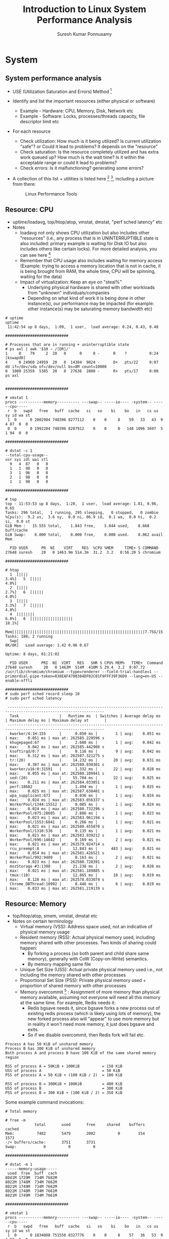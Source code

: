 #+TITLE: Introduction to Linux System Performance Analysis
#+AUTHOR: Suresh Kumar Ponnusamy
#+EMAIL: sureshkumar.pp@gmail.com
#+OPTIONS: H:2 toc:t num:t \n:nil @:t ::t |:t ^:nil -:t f:t *:t <:t
#+OPTIONS: TeX:t LaTeX:t skip:nil d:nil todo:t pri:nil tags:not-in-toc
#+STARTUP: beamer
#+LATEX_CLASS: beamer
#+LATEX_CLASS_OPTIONS: [presentation]
#+BEAMER_THEME: Madrid
#+COLUMNS: %45ITEM %10BEAMER_ENV(Env) %10BEAMER_ACT(Act) %4BEAMER_COL(Col) %8BEAMER_OPT(Opt)
#+LATEX_HEADER: \AtBeginSection[]{\begin{frame}<beamer>\frametitle{Topic}\tableofcontents[currentsection]\end{frame}}
#+EXCLUDE_TAGS: noexport

* System
** System performance analysis
:PROPERTIES:
:BEAMER_opt: allowframebreaks,label=
:END:
   - USE (Utilization Saturation and Errors) Method [fn:5]
   - Identify and list the important resources (either physical or software)
     - Example - Hardware: CPU, Memory, Disk, Network etc
     - Example - Software: Locks, processes/threads capacity, file
       descriptor limit etc
   - For each resource
     - Check utilization: How much is it being utilized? Is current
       utilization "safe"? or Could it lead to problems? It depends on the
       "resource"
     - Check saturation: Is the resource completely utilized and has extra
       work queued up? How much is the wait time? Is it within the
       acceptable range or could it lead to problems?
     - Check errors: Is it malfunctioning? generating some errors?
   - A collection of this list + utilities is listed here [fn:7] [fn:13],
     including a picture from there:
     #+ATTR_LaTeX: :placement [H]
     #+ATTR_LATEX: :width 9cm
     #+CAPTION: Linux Performance Tools
     [[./linux_perf_tools_full.png]]

** Resource: CPU 
:PROPERTIES:
:BEAMER_opt: allowframebreaks,label=
:END:
   - uptime/loadavg, top/htop/atop, vmstat, dmstat, "perf sched latency" etc
   - Notes
     - loadavg not only shows CPU utilization but also includes other
       "resources" (i.e., any process that is in UNINTERRUPTIBLE state is
       also included: primary example is waiting for Disk IO but also
       includes others like certain locks). For more detailed analysis, you
       can see here [fn:6]
     - Remember that CPU usage also includes waiting for memory access
       (Example: trying to access a memory location that is not in cache, it
       is being brought from RAM, the whole time, CPU will be spinning,
       waiting for the data)
     - Impact of virtualization: Keep an eye on "steal%"
       - Underlying physical hardware is shared with other workloads from
         "unknown" individuals/companies
       - Depending on what kind of work it is being done in other
         instance(s), our performance may be impacted (for example: other
         instance(s) may be saturating memory bandwidth etc)

#+LATEX: \tiny
#+BEGIN_EXAMPLE
# uptime
uptime
 11:42:54 up 8 days,  1:09,  1 user,  load average: 0.24, 0.43, 0.48

############################

# Processes that are in running + uninterruptible state
# ps axl | awk '$10 ~ /[DR]/'
1     0    79     2  20   0      0     0 -      R    ?          0:24 [kswapd0]
4     0 24960 24959  20   0  14384  9824 -      D+   pts/22     0:07 dd if=/dev/sda of=/dev/null bs=8M count=10000
0  1000 25359  5385  20   0  27636  2800 -      R+   pts/17     0:00 ps axl


############################

# vmstat 1
procs -----------memory---------- ---swap-- -----io---- -system-- ------cpu-----
 r  b   swpd   free   buff  cache   si   so    bi    bo   in   cs us sy id wa st
 1  0      0 2002984 748396 8277112    0    0     8    59   33   43  9  4 87  0  0
 0  0      0 1992204 748396 8287912    0    0     0   148 1096 3697  5  1 94  0  0

############################

# dstat -c 1
--total-cpu-usage--
usr sys idl wai stl
  9   4  87   0   0
  1   1  98   0   0
  3   1  96   0   0
  2   1  98   0   0
  1   1  98   0   0

############################

# top
top - 11:53:53 up 8 days,  1:20,  1 user,  load average: 1.81, 0.96, 0.65
Tasks: 296 total,   1 running, 295 sleeping,   0 stopped,   0 zombie
%Cpu(s):  9.2 us,  3.6 sy,  0.0 ni, 86.9 id,  0.1 wa,  0.0 hi,  0.2 si,  0.0 st
GiB Mem :   15.555 total,    1.843 free,    5.044 used,    8.668 buff/cache
GiB Swap:    0.000 total,    0.000 free,    0.000 used.    8.062 avail Mem

  PID USER      PR  NI    VIRT    RES  %CPU %MEM     TIME+ S COMMAND
27648 suresh    20   0 1463.9m 514.3m  31.2  3.2   8:56.20 S chromium

############################

# htop
  1  [||||                                                             3.4%]   5  [||||                                                                                        4.0%]
  2  [||||                                                             2.7%]   6  [|||||                                                                                       4.0%]
  3  [||||                                                             3.3%]   7  [|||||                                                                                       4.0%]
  4  [|||||||                                                          6.0%]   8  [||||||||||||||||||                                                                         18.1%]
  Mem[||||||||||||||||||||||||||||||||||||||||||||||||||||||||||7.75G/15.6G]   Tasks: 188; 2 running
  Swp[                                                                0K/0K]   Load average: 1.42 0.96 0.67
                                                                               Uptime: 8 days, 01:21:02

  PID USER      PRI  NI  VIRT   RES   SHR S CPU% MEM%   TIME+  Command
27648 suresh     20   0 1463M  514M  410M S 29.4  3.2  9:07.72 /usr/lib/chromium/chromium --type=renderer --field-trial-handle=1 --primordial-pipe-token=038EAF4700384DF02C01F9FFF39F36D9 --lang=en-US --enable-offli

############################
# sudo perf sched record sleep 10
# sudo perf sched latency

 -----------------------------------------------------------------------------------------------------------------
  Task                  |   Runtime ms  | Switches | Average delay ms | Maximum delay ms | Maximum delay at       |
 -----------------------------------------------------------------------------------------------------------------
  kworker/4:1H:155      |      0.050 ms |        1 | avg:    0.051 ms | max:    0.051 ms | max at: 262585.229596 s
  khugepaged:67         |      2.600 ms |        1 | avg:    0.042 ms | max:    0.042 ms | max at: 262585.442908 s
  ksoftirqd/0:7         |      0.116 ms |        9 | avg:    0.042 ms | max:    0.312 ms | max at: 262587.321275 s
  tr:(20)               |     14.232 ms |       20 | avg:    0.031 ms | max:    0.387 ms | max at: 262580.030301 s
  kworker/u16:0:31591   |      1.332 ms |       22 | avg:    0.028 ms | max:    0.055 ms | max at: 262580.109941 s
  sed:(20)              |     55.704 ms |       22 | avg:    0.025 ms | max:    0.211 ms | max at: 262584.033851 s
  perf:18602            |      1.494 ms |        1 | avg:    0.025 ms | max:    0.025 ms | max at: 262587.638401 s
  wpa_supplicant:673    |      0.036 ms |        1 | avg:    0.024 ms | max:    0.024 ms | max at: 262583.056337 s
  WorkerPool/1344:15512 |      0.085 ms |        1 | avg:    0.024 ms | max:    0.024 ms | max at: 262580.732296 s
  WorkerPool/875:28605  |      2.886 ms |        1 | avg:    0.023 ms | max:    0.023 ms | max at: 262583.961194 s
  WorkerPool/1553:6841  |      0.266 ms |        1 | avg:    0.021 ms | max:    0.021 ms | max at: 262580.455870 s
  WorkerPool/1310:536   |      0.135 ms |        1 | avg:    0.021 ms | max:    0.021 ms | max at: 262583.939212 s
  WorkerPool/696:14642  |      0.169 ms |        2 | avg:    0.021 ms | max:    0.021 ms | max at: 262579.924714 s
  rcu_preempt:8         |     12.843 ms |      483 | avg:    0.021 ms | max:    0.054 ms | max at: 262581.426521 s
  WorkerPool/992:9409   |      0.163 ms |        2 | avg:    0.021 ms | max:    0.023 ms | max at: 262580.728391 s
  mozStorage #3:1398    |     21.238 ms |        2 | avg:    0.020 ms | max:    0.021 ms | max at: 262581.189885 s
  tmux:(10)             |     12.865 ms |       10 | avg:    0.019 ms | max:    0.128 ms | max at: 262578.033074 s
  Chrome_DBThread:10992 |      0.446 ms |        6 | avg:    0.019 ms | max:    0.033 ms | max at: 262581.219139 s
#+END_EXAMPLE
** Resource: Memory
:PROPERTIES:
:BEAMER_opt: allowframebreaks,label=
:END:
   - top/htop/atop, smem, vmstat, dmstat etc
   - Notes on certain terminology
     - Virtual memory (VSS): Address space used, not an indicative of
       physical memory usage
     - Resident memory (RSS): Actual physical memory used, including memory
       shared with other processes. Two kinds of sharing could happen:
       - By forking a process (so both parent and child share same memory),
         generally with CoW (Copy-on-Write) semantics.
       - By memory mapping same file
     - Unique Set Size (USS): Actual private physical memory used i.e., not
       including the memory shared with other processes
     - Proportional Set Size (PSS): Private physical memory used +
       proportion of shared memory with other processes
     - Memory overcommit [fn:8] : Assignment of more memory than physical
       memory available, assuming not everyone will need all this memory at
       the same time. For example, Redis needs it:
       - Redis bgsave needs it, since bgsave forks a new process out of
         existing redis process (which is likely using lots of memory), the
         new forked process also will "appear" to use more memory but in
         reality it won't need more memory, it just does bgsave and exits.
       - So if we disable overcommit, then Redis fork will fail etc.
#+LATEX: \tiny
#+BEGIN_EXAMPLE
Process A has 50 KiB of unshared memory
Process B has 300 KiB of unshared memory
Both process A and process B have 100 KiB of the same shared memory region

RSS of process A = 50KiB + 100KiB          = 150 KiB
USS of process A                           = 50 KiB
PSS of process A = 50 KiB + (100 KiB / 2)  = 100 KiB

RSS of process B = 300KiB + 100KiB         = 400 KiB
USS of process B                           = 300 KiB
PSS of process B = 300 KiB + (100 KiB / 2) = 350 KiB
#+END_EXAMPLE
#+LATEX: \footnotesize
Some example command invocations:

#+LATEX: \tiny
#+BEGIN_EXAMPLE
# Total memory

# free -m
             total       used       free     shared    buffers     cached
Mem:          7482       5479       2002          0        154       1573
-/+ buffers/cache:       3751       3731
Swap:            0          0          0

############################

# dstat -m 1
------memory-usage-----
 used  free  buff  cach
8041M 1729M  734M 7682M
8022M 1748M  734M 7662M
8021M 1749M  734M 7662M
8022M 1748M  734M 7661M
8021M 1749M  734M 7661M

############################

# vmstat 1
procs -----------memory---------- ---swap-- -----io---- -system-- ------cpu-----
 r  b   swpd   free   buff  cache   si   so    bi    bo   in   cs us sy id wa st
 1  0      0 1834808 751556 8327776    0    0     8    57   36   53  9  4 87  0  0
 0  0      0 1835048 751556 8327772    0    0     0     0  685 1479  1  1 98  0  0
 0  0      0 1835184 751556 8327516    0    0     0     0  756 1770  1  1 98  0  0
 0  0      0 1835616 751556 8327512    0    0     0     0  669 1710  1  1 98  0  0

############################

# top
top - 11:53:53 up 8 days,  1:20,  1 user,  load average: 1.81, 0.96, 0.65
Tasks: 296 total,   1 running, 295 sleeping,   0 stopped,   0 zombie
%Cpu(s):  9.2 us,  3.6 sy,  0.0 ni, 86.9 id,  0.1 wa,  0.0 hi,  0.2 si,  0.0 st
GiB Mem :   15.555 total,    1.843 free,    5.044 used,    8.668 buff/cache
GiB Swap:    0.000 total,    0.000 free,    0.000 used.    8.062 avail Mem

  PID USER      PR  NI    VIRT    RES  %CPU %MEM     TIME+ S COMMAND
27648 suresh    20   0 1463.9m 514.3m  31.2  3.2   8:56.20 S chromium

############################

# htop --sort-key=RES
  1  [                                                            0.0%]   5  [                                                                                            0.0%]
  2  [                                                            0.0%]   6  [||||||||||||||||||||||||||||||||||||||||||||||||||||||||||||||||||||||||||||||||||||||||||100.0%]
  3  [                                                            0.0%]   7  [                                                                                            0.0%]
  4  [                                                            0.0%]   8  [                                                                                            0.0%]
  Mem[|||||||||||||||||||||||||||||||||||||||||||||||||||||7.94G/15.6G]   Tasks: 190; 1 running
  Swp[                                                           0K/0K]   Load average: 0.48 0.53 0.35
                                                                          Uptime: 8 days, 02:00:49

  PID USER      PRI  NI  VIRT   RES   SHR S CPU% MEM%   TIME+  Command
 1223 suresh     20   0 3667M 1334M  267M S  0.0  8.4 36:59.01 /usr/lib/firefox/firefox https://docs.google.com/a/freshworks.com/document/d/1G_19Nigs_OlcKRqeDe0JLs4glFnDGcRLOn_gD0WHaCU/edit?usp=sharing
11054 suresh     20   0 1156M  517M  420M S  0.0  3.2  1:37.12 /usr/lib/chromium/chromium --type=gpu-process --field-trial-handle=1 --supports-dual-gpus=false --gpu-driver-bug-workarounds=1,7,8,23,28,61,74 --disab
16413 suresh     20   0 1052M  470M 27264 S  0.0  3.0  7:54.46 ./src/emacs/src/emacs
12621 suresh     20   0 1439M  459M  273M S  0.0  2.9  0:49.31 /usr/lib/chromium/chromium --type=renderer --field-trial-handle=1 --primordial-pipe-token=9703A700BBF0F4BCFD810FBA279289E0 --lang=en-US --enable-offli

############################

# smem -k -t -w
Area                           Used      Cache   Noncache
firmware/hardware                 0          0          0
kernel image                      0          0          0
kernel dynamic memory          1.9G       1.8G      88.2M
userspace memory               3.7G      36.4M       3.7G
free memory                    1.7G       1.7G          0
----------------------------------------------------------
                               7.3G       3.5G       3.8G

# User-wise memory usage
smem -t -k -u
User     Count     Swap      USS      PSS      RSS
rpc          1        0   404.0K   440.0K     2.0M
dbus         1        0   552.0K   586.0K     2.0M
nagios       1        0   692.0K   748.0K     3.1M
rpcuser      1        0   800.0K   862.0K     3.0M
ntp          1        0   764.0K   922.0K     3.9M
smmsp        1        0     1.4M     1.6M     3.4M
nobody       1        0     1.1M     1.9M     7.7M
suresh       2        0   936.0K     2.4M     8.4M
aws          4        0   239.6M   275.3M   394.1M
root        32        0   279.9M   286.1M   353.0M
deploy      19        0     2.9G     3.2G     4.6G
---------------------------------------------------
            64        0     3.4G     3.8G     5.4G




# Application-wise memory usage
# smem -k -t
  PID User     Command                         Swap      USS      PSS      RSS
 2971 root     /sbin/mingetty /dev/tty5           0    84.0K   106.0K     1.3M
 2966 root     /sbin/mingetty /dev/tty3           0    88.0K   110.0K     1.4M
 2973 root     /sbin/mingetty /dev/tty6           0    88.0K   110.0K     1.4M
....................
21207 root     Passenger core                     0     6.9M     7.7M    12.8M
18816 root     python /usr/bin/smem -k -t         0     8.1M     8.5M    10.8M
 7154 root     /usr/bin/python /usr/bin/le        0    20.8M    21.2M    24.6M
 2991 aws      opsworks-agent: master 2991        0    18.9M    27.8M    56.5M
 3013 aws      opsworks-agent: statistics         0    52.1M    61.1M    91.2M
 2994 aws      opsworks-agent: keep_alive         0    61.6M    70.6M   100.6M
 3017 aws      opsworks-agent: process_com        0   107.0M   115.8M   145.8M
16816 root     /opt/SumoCollector/jre/bin/        0   228.0M   228.1M   230.3M
21253 deploy   Passenger AppPreloader: /da        0   187.8M   246.8M   474.7M
15144 deploy   Passenger RubyApp: /data/he        0   220.3M   278.4M   501.2M
 7714 deploy   Passenger RubyApp: /data/he        0   281.2M   322.2M   530.4M
23074 deploy   Passenger RubyApp: /data/he        0   328.9M   364.1M   561.7M
20298 deploy   Passenger RubyApp: /data/he        0   531.9M   562.7M   746.9M
20926 deploy   Passenger RubyApp: /data/he        0   658.8M   690.0M   871.8M
16513 deploy   Passenger RubyApp: /data/he        0   753.2M   783.0M   957.8M
-------------------------------------------------------------------------------
   64 11                                          0     3.4G     3.8G     5.4G

# Memory usage by mapping
# smem -k -t -m
Map                                       PIDs   AVGPSS      PSS
/[aio]                                      12        0        0
/data/helpkit/shared/bundler_gems/ruby/2     7        0        0
/opt/SumoCollector/19.182-44/lib/aether-     1        0        0
/opt/SumoCollector/19.182-44/lib/aether-     1        0        0
/opt/SumoCollector/19.182-44/lib/akka-ac     1        0        0
....................
/usr/sbin/nginx                             13    58.0K   755.0K
/usr/lib64/perl5/CORE/libperl.so            13    63.0K   823.0K
/usr/lib64/libssl.so.1.0.1k                 32    27.0K   895.0K
/bin/bash                                    2   448.0K   896.0K
/usr/lib64/libnss3.so                       15    80.0K     1.2M
/usr/lib64/libkrb5.so.3.3                   39    33.0K     1.3M
/usr/lib64/libxml2.so.2.9.1                 25    54.0K     1.3M
/usr/lib64/libpython2.7.so.1.0               2   890.0K     1.7M
/usr/local/lib/ruby/gems/2.2.0/bundler/g     3   680.0K     2.0M
/opt/aws/opsworks/local/bin/ruby             4   556.0K     2.2M
[stack]                                     64    35.0K     2.2M
/usr/local/lib/libruby.so.2.2.0              7   371.0K     2.5M
/lib64/libc-2.17.so                         64    41.0K     2.6M
/lib64/libcrypto.so.1.0.1k                  36   101.0K     3.6M
/opt/SumoCollector/jre/lib/amd64/server/     1     6.8M     6.8M
<anonymous>                                 64     4.1M   260.1M
[heap]                                      64    45.7M     2.9G
-----------------------------------------------------------------
448                                       2956    66.5M     3.2G

# See here for possible values: https://www.kernel.org/doc/Documentation/vm/overcommit-accounting
# sysctl vm.overcommit_memory
vm.overcommit_memory = 0

# Out of memory errors
dmesg -T | grep OOM
#+END_EXAMPLE
** Resource: Disk
:PROPERTIES:
:BEAMER_opt: allowframebreaks,label=
:END:
   - Linux file system architecture                           
#+LATEX: \tiny
#+BEGIN_EXAMPLE
   +----------------------------+
   |      Physical Machine      |
   | +------------------------+ |
   | |   +----------------+   | |
   | |   |  Application   |   | |
   | |   +-------+--------+   | |
   | | UserSpace |            | |
   | +-----------+------------+ |
   | | Kernel    |            | |
   | |   +-------+--------+   | |
   | |   | Syscall Layer  |   | |
   | |   +----------------+   | |
   | |   |  VFS Layer     |   | |
   | |   +----+--+---+----+   | |
   | |   |ext4|  |xfs|        | |
   | |   +----+--+---+-+      | |
   | |   | Page Cache  |      | |
   | |   +-------------+--+   | |
   | |   |  Block Layer   |   | |
   | |   +----------------+   | |
   | |   | Device Driver  |   | |
   | |   +----------------+   | |
   | +------------------------+ |
   |   +------------------+     |
   |   |      Disk        |     |
   |   +------------------+     |
   +----------------------------+
#+END_EXAMPLE
#+LATEX: \normalsize
   - Typical/Simplified workflow of how disk writes are done (assuming
     without O_DIRECT or O_SYNC)
     - Application makes write(somedata) syscall
     - Data is transferred to kernel page cache (page cache == Unused RAM is
       used to cache the data read/written)
     - write() call returns
     - After 'sometime', data is transferred to disk
     - Notes
       - The write() call can block at times. For example, when the page
         cache is full (vm.dirty_ratio in below example)
       - The data is written asynchronously. How often is based on some
         parameters and/or cache/buffer status.
       - Either writeback time is reached (vm.dirty_writeback_centisecs or
         vm.dirtytime_expire_seconds) or the page cache is full.
   - Linux file system architecture when virtualized (xen)   
#+LATEX:\fontsize{5}{5}
#+BEGIN_EXAMPLE
   +-------------------------------------------------------------------------------------------------------------------------------+
   |                                                      Physical Machine                                                         |
   | Dom0                             DomU (Driver Domain)             DomU (Guest)                     DomU (Guest)               |
   | +------------------------+       +------------------------+       +------------------------+      +------------------------+  |
   | |  +---------------+     |       |                        |       |   +----------------+   |      |   +----------------+   |  |
   | |  |Xen Control S/W|     |       |                        |       |   |  Application   |   |      |   |  Application   |   |  |
   | |  +---------------+     |       |                        |       |   +-------+--------+   |      |   +-------+--------+   |  |
   | | UserSpace              |       | UserSpace              |       | UserSpace |            |      | UserSpace |            |  |
   | +------------------------+       +------------------------+       +-----------+------------+      +-----------+------------+  |
   | | Kernel                 |       | Kernel                 |       | Kernel    |            |      | Kernel    |            |  |
   | |                        |       |                        |       |   +-------+--------+   |      |   +-------+--------+   |  |
   | |                        |       |                        |       |   | Syscall Layer  |   |      |   | Syscall Layer  |   |  |
   | |                        |       |                        |       |   +----------------+   |      |   +----------------+   |  |
   | |                        |       |                        | ....  |   |  VFS Layer     |   | .... |   |  VFS Layer     |   |  |
   | |                        |       |                        |       |   +----+--+---+----+   |      |   +----+--+---+----+   |  |
   | |                        |       |                        |       |   |ext4|  |xfs|        |      |   |ext4|  |xfs|        |  |
   | |                        |       |                        |       |   +----+--+---+-+      |      |   +----+--+---+-+      |  |
   | |                        |       |                        |       |   | Page Cache  |      |      |   | Page Cache  |      |  |
   | |  +----------------+    |       |   +----------------+   |       |   +-------------+--+   |      |   +-------------+--+   |  |
   | |  | Backend Driver |    |       |   | Backend Driver +---+---+   |   |  Block Layer   |   |      |   |  Block Layer   |   |  |
   | |  +----------------+    |       |   +----------------+   |   |   |   +----------------+   |      |   +----------------+   |  |
   | |  | Native Driver  |    |       |   | Native Driver  |   |   +---+---+ Frontend Driver|   |      |   | Frontend Driver|   |  |
   | |  +----+-----------+    |       |   +-------+--------+   |   |   |   +----------------+   |      |   +-------+--------+   |  |
   | |       |                |       |           |            |   |   |                        |      |           |            |  |
   | +-------+----------------+       +-----------+------------+   |   +------------------------+      +-----------+------------+  |
   |         |                                    |                |                                               |               |
   |         +------------------------------------+                +-----------------------------------------------+               |
   |         |                                                                                                                     |
   |         |                +-----------------------------------------------------------------+                                  |
   |         |                |Hypervisor                                                       |                                  |
   |         |                |   +---------------+  +----------+  +-------------+ +---------+  |                                  |
   |         |                |   |vCPU 1...vCPU N|  |VirtualMMU|  |Event Channel| |Scheduler|  |                                  |
   |         |                |   +---------------+  +----------+  +-------------+ +---------+  |                                  |
   |         |                +-----------------------------------------------------------------+                                  |
   |         |                                                                                                                     |
   |  +------+-------------------------------------------------------------------------------------------------------------------+ |
   |  | Hardware                                                                                                                 | |
   |  |   +-----+   +-----+   +------+   +------+   +------+    +-----+   +-----+                                                | |
   |  |   |CPU 1|...|CPU N|   |Memory|   |Disk 1|...|Disk N|    |NIC 1|...|NIC N|  ....                                          | |
   |  |   +-----+   +-----+   +------+   +----- +   +------+    +-----+   +-----+                                                | |
   |  +--------------------------------------------------------------------------------------------------------------------------+ |
   +-------------------------------------------------------------------------------------------------------------------------------+
#+END_EXAMPLE
#+LATEX: \normalsize
   - Impact of virtualization [fn:9]
     - Virtualization adds extra layer of redirection, increasing latency
       and bottleneck
     - Additionally, network based disks (AWS EBS, EFS etc) bring-in
       variation in performance that we cannot control and/or measure at
       times.
       - AWS specific: Use EBS optimized instances, supposed to have
         separate/dedicated NIC for EBS traffic (Ref?)
     - Performance may vary significantly due to multi-tenancy /
       noisy-neighbor
     - For example, a high IOWait time may / may not have any relation with
       our IOPS (== noisy-neighbor saturating local disk controller or
       network card in case of network file system)
   - Life of a byte in Disk IO

     We will write one byte into a file and then follow that byte as it
     flows through various subsystems
#+LATEX: \fontsize{5}{5}
#+BEGIN_EXAMPLE
# Life of a byte

# Install kernel debug info

yum-config-manager --enable "amzn-main-debuginfo" --enable "amzn-updates-debuginfo"
yum -y install kernel-debuginfo kernel-devel

# Setup the device
mkfs.ext4 /dev/xvdc
mount /dev/xvdc /tmp/test

# Check the block size
tune2fs -l /dev/xvdc | grep -i 'block size'
Block size:               4096

# Create a file with just one byte
echo -n "n" > /tmp/test/foo

############################

# Create probe points: vfs layer, block layer and then from xen-blkfront driver ("drivers/block/xen-blkfront.c")
perf probe --add='vfs_*' --add='blkif_*' --add='blkfront_*' --add='blkback_*' --add='xlvbd_*'

# Run the file write operation with probes enabled
# We will open the above file with O_SYNC flag, and then just update one byte in it
perf trace -T --event 'block:*' --event='probe:vfs_*' --event='probe:blkif_*' --event='probe:blkfront_*' \
 --event='probe:blkback_*' --event='probe:xlvbd_*' --event='ext4:*' \
  ruby -e 'f=open("/tmp/test/foo", File::RDWR + File::SYNC); f.write("y"); f.close()'

78224651.658 ( 0.031 ms): ruby/5215 brk(                                                                  ) = 0x11e8000
78224651.719 ( 0.033 ms): ruby/5215 mmap(len: 4096, prot: READ|WRITE, flags: PRIVATE|ANONYMOUS, fd: -1    ) = 0x7fd9b3080000
78224651.774 ( 0.020 ms): ruby/5215 access(filename: 0xb2e7e490, mode: R                                  ) = -1 ENOENT No such file or directory
78224651.814 ( 0.020 ms): ruby/5215 open(filename: 0xb2e7cd95, flags: CLOEXEC                             ) ...
...........
...........
78224789.337 ( 0.031 ms): ruby/5215 open(filename: 0x15e2810, flags: CLOEXEC|RDWR|SYNC|0x101000           ) ...
78224789.368 (         ): probe:vfs_open:(ffffffff811f87b0))
78224789.337 ( 0.062 ms): ruby/5215  ... [continued]: open()) = 7
78224789.426 ( 0.025 ms): ruby/5215 fcntl(fd: 7, cmd: GETFD, arg: 7                                       ) = 1
78224789.481 ( 0.026 ms): ruby/5215 fstat(fd: 7, statbuf: 0x7ffcccbc42f0                                  ) ...
78224789.508 (         ): probe:vfs_fstat:(ffffffff811fefc0))
78224789.532 (         ): probe:vfs_getattr:(ffffffff811fef90))
78224789.558 (         ): probe:vfs_getattr_nosec:(ffffffff811fee60))
78224789.481 ( 0.108 ms): ruby/5215  ... [continued]: fstat()) = 0
78224789.614 ( 0.025 ms): ruby/5215 ioctl(fd: 7, cmd: TCGETS, arg: 0x7ffcccbc4340                         ) = -1 ENOTTY Inappropriate ioctl for device
78224789.670 ( 0.029 ms): ruby/5215 write(fd: 7, buf: 0x15e3fe0, count: 1                                 ) ...
78224789.699 (         ): probe:vfs_write:(ffffffff811fa070))
78224789.731 (         ): ext4:ext4_journal_start:dev 202,32 blocks, 2 rsv_blocks, 0 caller ext4_dirty_inode)
78224789.762 (         ): ext4:ext4_mark_inode_dirty:dev 202,32 ino 12 caller ext4_dirty_inode)
78224789.791 (         ): block:block_touch_buffer:202,32 sector=1057 size=4096)
78224789.827 (         ): ext4:ext4_da_write_begin:dev 202,32 ino 12 pos 0 len 1 flags 0)
78224789.855 (         ): ext4:ext4_journal_start:dev 202,32 blocks, 1 rsv_blocks, 0 caller ext4_da_write_begin)
78224789.885 (         ): ext4:ext4_da_write_end:dev 202,32 ino 12 pos 0 len 1 copied 1)
78224789.914 (         ): block:block_dirty_buffer:202,32 sector=34304 size=4096)
78224789.967 (         ): probe:vfs_fsync_range:(ffffffff8122c1f0))
78224789.990 (         ): ext4:ext4_sync_file_enter:dev 202,32 ino 12 parent 2 datasync 0 )
78224790.020 (         ): ext4:ext4_writepages:dev 202,32 ino 12 nr_to_write 9223372036854775807 pages_skipped 0 range_start 0 range_end 0 sync_mode 1 for_kupdate 0 range_cyclic 0 writeback_index 1)
78224790.048 (         ): ext4:ext4_journal_start:dev 202,32 blocks, 8 rsv_blocks, 0 caller ext4_writepages)
78224790.109 (         ): ext4:ext4_da_write_pages:dev 202,32 ino 12 first_page 0 nr_to_write 9223372036854775807 sync_mode 1)
78224790.142 (         ): block:block_bio_queue:202,32 WS 274432 + 8 [ruby])
78224790.170 (         ): block:block_getrq:202,32 WS 274432 + 8 [ruby])
78224790.199 (         ): block:block_plug:[ruby])
78224790.221 (         ): block:block_rq_insert:202,32 WS 0 () 274432 + 8 [ruby])
78224790.235 (         ): block:block_unplug:[ruby] 1)
78224790.237 (         ): block:block_rq_issue:202,32 WS 0 () 274432 + 8 [ruby])
78224790.238 (         ): probe:blkif_queue_request:(ffffffff8143f970))
78224790.239 (         ): probe:blkif_ring_get_request:(ffffffff8143d810))
78224790.240 (         ): probe:blkif_setup_rw_req_grant:(ffffffff814435d0))
78224790.315 (         ): ext4:ext4_writepages_result:dev 202,32 ino 12 ret 0 pages_written 1 pages_skipped 0 sync_mode 1 writeback_index 1)
...........
...........
78224792.127 (         ): ext4:ext4_sync_file_exit:dev 202,32 ino 12 ret 0)
78224789.670 ( 2.503 ms): ruby/5215  ... [continued]: write()) = 1
78224792.203 ( 0.030 ms): ruby/5215 close(fd: 7                                                           ) = 0
...........
...........
78224803.693 ( 0.000 ms): ruby/5215 exit_group(                                                           )

############################

# Looking above operations from PoV of block layer

btrace /dev/xvdc
202,32   0        1    43.474871183  5657  Q   R 270344 + 8 [ruby]
202,32   0        2    43.474872807  5657  G   R 270344 + 8 [ruby]
202,32   0        3    43.474873303  5657  I   R 270344 + 8 [ruby]
202,32   0        4    43.474873914  5657  D   R 270344 + 8 [ruby]
202,32   2        2    43.475358283     0  C   R 270344 + 8 [0]
202,32   2        3    43.475382340  5657  Q  WS 270344 + 8 [ruby]
202,32   2        4    43.475383344  5657  G  WS 270344 + 8 [ruby]
202,32   2        5    43.475383618  5657  P   N [ruby]
202,32   2        6    43.475384342  5657  I  WS 270344 + 8 [ruby]
202,32   2        7    43.475384678  5657  U   N [ruby] 1
202,32   2        8    43.475384971  5657  D  WS 270344 + 8 [ruby]
202,32   2        9    43.475922196     0  C  WS 270344 + 8 [0]
202,32   2       10    43.475931892  5657  Q WSM 8456 + 8 [ruby]
202,32   2       11    43.475932544  5657  G WSM 8456 + 8 [ruby]
202,32   2       12    43.475932855  5657  I WSM 8456 + 8 [ruby]
202,32   2       13    43.475933142  5657  D WSM 8456 + 8 [ruby]
202,32   2       14    43.476441001     0  C WSM 8456 + 8 [0]

So looks like 8 sectors, starting from 270344 were written.
Why?

# Lets get the file details

stat /tmp/test/foo
  File: ‘/tmp/test/foo’
  Size: 1               Blocks: 8          IO Block: 4096   regular file
Device: ca20h/51744d    Inode: 12          Links: 1
.........
.........

# So it is 8 sectors (because block size is 4096)

# Get the file's sector details
hdparm --fibmap /tmp/test/foo

/tmp/test/foo:
 filesystem blocksize 4096, begins at LBA 0; assuming 512 byte sectors.
 byte_offset  begin_LBA    end_LBA    sectors
           0     270344     270351          8

# So it is indeed sector 270344 that is where the file is stored
# Check if we have the single byte 'y' we wrote stored there.
dd if=/dev/xvdc bs=512 skip=270344 count=1 status=none | hexdump -C
00000000  79 00 00 00 00 00 00 00  00 00 00 00 00 00 00 00  |y...............|
00000010  00 00 00 00 00 00 00 00  00 00 00 00 00 00 00 00  |................|
*
00000200
#+END_EXAMPLE
#+LATEX: \normalsize
   - Disk utilization at system level / per device
#+LATEX: \tiny
#+BEGIN_EXAMPLE
Check system load, high load avg might indicate disk utilization/saturation as well
# uptime
 04:48:56 up 173 days, 21:51,  2 users,  load average: 85.01, 84.57, 83.81

############################

Check disk utilization/saturation by device
# iostat -xz 1
Linux 4.4.44-39.55.amzn1.x86_64 (cluster-2-data-108)    08/11/2017      _x86_64_        (8 CPU)

avg-cpu:  %user   %nice %system %iowait  %steal   %idle
           1.56    0.02    0.18    0.66    0.01   97.57

Device:         rrqm/s   wrqm/s     r/s     w/s   rsec/s   wsec/s avgrq-sz avgqu-sz   await  svctm  %util
xvda              0.00     2.68    0.07    2.31     2.59    42.58    18.91     0.00    1.65   0.95   0.23
xvdi              1.47     1.07   13.86   16.79  1121.99  2295.66   111.52     0.19    6.18   0.97   2.97
xvdj              1.47     1.31   13.86   18.66  1121.92  2311.07   105.56     0.02    6.64   0.96   3.11
md0               0.00     0.00   26.90   53.28  2243.91  4606.73    85.44     0.00    0.00   0.00   0.00
dm-0              0.00     0.00   20.97   36.57  2243.91  4606.73   119.07     0.08    3.67   1.01   5.79

############################

# dstat 1
----total-cpu-usage---- -dsk/total- -net/total- ---paging-- ---system--
usr sys idl wai hiq siq| read  writ| recv  send|  in   out | int   csw
  2   0  98   1   0   0|1125k 2346k|   0     0 |   0     0 | 980  1253
  2   0   0  98   0   0|   0   160k|6642B 4859B|   0     0 | 881  1173
  0   0   0 100   0   0|   0     0 |  66B  158B|   0     0 | 245   448
  0   0   0 100   0   0|   0     0 | 426B 6394B|   0     0 | 295   510
  0   0   0 100   0   0|   0     0 | 164B  216B|   0     0 | 252   457
  0   0   0 100   0   0|   0     0 | 737B  632B|   0     0 | 698   906
  0   0   0 100   0   0|   0     0 | 164B  216B|   0     0 | 594   888
  0   0   0 100   0   0|   0     0 |2355B 2426B|   0     0 | 411   633
  0   0   0 100   0   0|   0     0 | 328B 7872B|   0     0 | 303   511
  0   0   0 100   0   0|   0     0 |  66B  126B|   0     0 | 710   939
  1   1   0  98   0   0|   0   208k|2643B 1566B|   0     0 |2063  2309
  1   0   0  99   0   0|   0     0 |2136B 2313B|   0     0 | 810  1145
  0   0   0 100   0   0|   0     0 | 295B 1428B|   0     0 | 801   955
  0   0   0 100   0   0|   0     0 | 240B 7806B|   0     0 | 292   508
  0   0   0 100   0   0|   0     0 |2266B 2297B|   0     0 | 402   638
  0   0   0 100   0   0|   0    88k| 639B  534B|   0     0 | 560   830
  0   0   0 100   0   0|   0   280k|  66B  134B|   0     0 | 814  1066

############################

# vmstat 1
procs -----------memory---------- ---swap-- -----io---- --system-- -----cpu-----
 r  b   swpd   free   buff  cache   si   so    bi    bo   in   cs us sy id wa st
 0 21      0 452900  99716 27156232    0    0   141   291    0    0  2  0 98  1  0
 0 21      0 453132  99716 27156232    0    0     0     0  452  743  0  0  0 100  0
 0 21      0 453132  99720 27156232    0    0     0    48  267  480  0  0  0 100  0
 0 21      0 452460  99720 27156232    0    0     0     0 1261 1403  0  0  0 99  0
 0 21      0 452512  99720 27156232    0    0     0     0  715  944  0  0  0 100  0
 0 21      0 452512  99720 27156232    0    0     0     4  320  535  0  0  0 100  0
 0 21      0 452636  99720 27156232    0    0     0     0  504  834  0  0  0 100  0
 0 21      0 452636  99724 27156228    0    0     0    20  251  457  0  0  0 100  0
 0 21      0 452636  99724 27156232    0    0     0     0  321  484  0  0  0 100  0
 0 21      0 452636  99724 27156232    0    0     0     0  303  529  0  0  0 100  0
 0 21      0 452760  99724 27156232    0    0     0     0  705  941  0  0  0 100  0
 0 21      0 452124  99724 27156232    0    0     0     0 1192 1463  0  0  0 99  0
 0 21      0 452124  99724 27156232    0    0     0    60  265  472  0  0  0 100  0
 0 21      0 452008  99724 27156232    0    0     0    16  920 1051  0  1  0 99  0
 0 21      0 452008  99724 27156232    0    0     0     0  348  603  0  0  0 100  0
 0 21      0 452008  99724 27156232    0    0     0     0  242  442  0  0  0 100  0
#+END_EXAMPLE
#+LATEX: \normalsize
   - Disk utilization by process
#+LATEX: \tiny
#+BEGIN_EXAMPLE
# iotop -o
Total DISK READ: 0.00 B/s | Total DISK WRITE: 7.94 K/s
  TID  PRIO  USER     DISK READ  DISK WRITE  SWAPIN     IO>    COMMAND
 7720 be/4 deploy      0.00 B/s    3.97 K/s  0.00 %  0.00 % Passenger RubyApp: /data/helpkit/current/public (production)
25654 be/4 root        0.00 B/s   47.65 K/s  0.00 %  0.00 % Passenger core
25655 be/4 root        0.00 B/s    0.00 B/s  0.00 %  0.00 % Passenger core
21647 be/4 root        0.00 B/s    3.97 K/s  0.00 %  0.00 % Passenger core
21229 be/4 deploy      0.00 B/s    3.97 K/s  0.00 %  0.00 % nginx: worker process
20932 be/4 deploy      0.00 B/s   35.74 K/s  0.00 %  0.00 % Passenger RubyApp: /data/helpkit/current/public (production)
15151 be/4 deploy      0.00 B/s    7.94 K/s  0.00 %  0.00 % Passenger RubyApp: /data/helpkit/current/public (production)
25656 be/4 root        0.00 B/s   55.59 K/s  0.00 %  0.00 % Passenger core
25657 be/4 root        0.00 B/s   51.62 K/s  0.00 %  0.00 % Passenger core
23081 be/4 deploy      0.00 B/s   51.62 K/s  0.00 %  0.00 % Passenger RubyApp: /data/helpkit/current/public (production)
16853 be/4 root        0.00 B/s    7.94 K/s  0.00 %  0.00 % java -XX:+UseParallelGC -server -Xms64m -Xmx128m -Djava.library.path=./19.18~182-44/lib/metrics-graphite-3.1.0.jar:./19.182-44/lib/metrics-healthchecks-3

############################

# pidstat -d
Linux 4.4.51-40.67.amzn1.x86_64 (rails-app-4)   08/09/2017      _x86_64_        (4 CPU)

07:54:05 AM       PID   kB_rd/s   kB_wr/s kB_ccwr/s  Command
07:54:05 AM         1     36.06     39.42      6.94  init
07:54:05 AM        31      0.00      0.00      0.00  xenwatch
07:54:05 AM      1571      0.00      3.95      0.00  jbd2/xvda1-8
07:54:05 AM      1614      0.00      0.00      0.00  udevd
07:54:05 AM      2439      0.00      0.00      0.00  dhclient
07:54:05 AM      2548      0.00      0.00      0.00  dhclient
07:54:05 AM      2595      0.00      0.20      0.00  auditd
..............
07:53:36 AM     21204      0.00      0.00      0.00  PassengerAgent
07:53:36 AM     21207      0.00     29.44     28.89  PassengerAgent
07:53:36 AM     21214      0.00      0.00      0.00  PassengerAgent
07:53:36 AM     21223      0.00      0.00      0.00  nginx
07:53:36 AM     21230      0.00      0.42      0.28  nginx
07:53:36 AM     21231      0.00      0.41      0.26  nginx
07:53:36 AM     21234      0.00      0.44      0.29  nginx
07:53:36 AM     21235      0.00      0.43      0.28  nginx
07:53:36 AM     21236      0.00      0.38      0.23  nginx
07:53:36 AM     21253      0.50     37.51      2.33  ruby
07:53:36 AM     23074      0.00      0.03      0.00  ruby
07:53:36 AM     25853      0.00      0.00      0.00  pidstat

#+END_EXAMPLE
#+LATEX: \normalsize
   - Find processes that are in uninterruptible state (most likely due to disk IO)
#+LATEX: \fontsize{5}{5}
#+BEGIN_EXAMPLE
Processes that are in uninterruptible state

# ps axl | awk '$10 ~ /[D]/'
0     0   654   653  20   0 118448  1548 -      Ds   ?          0:00 /usr/sbin/logrotate /etc/logrotate.d/goaudit
1     0   677     2  20   0      0     0 -      D    ?         59:19 [kswapd0]
0     0  1024  1021  20   0 118448  1588 -      Ds   ?          0:00 /usr/sbin/logrotate /etc/logrotate.d/goaudit
0     0  1255  1251  20   0 118448  1428 -      Ds   ?          0:00 /usr/sbin/logrotate /etc/logrotate.d/goaudit
1     0  1319     2  20   0      0     0 -      D    ?          0:12 [kworker/1:0]
1     0  1671     2   0 -20      0     0 -      D<   ?          0:23 [kworker/2:2H]
0     0  1933  1929  20   0 118448  1464 -      Ds   ?          0:00 /usr/sbin/logrotate /etc/logrotate.d/goaudit
0     0  3458  3453  20   0 118448  1536 -      Ds   ?          0:00 /usr/sbin/logrotate /etc/logrotate.d/goaudit
0     0  4058  4057  20   0 118448  1424 -      Ds   ?          0:00 /usr/sbin/logrotate /etc/logrotate.d/goaudit
0     0  4159  4156  20   0 118448  1536 -      Ds   ?          0:00 /usr/sbin/logrotate /etc/logrotate.d/goaudit
0     0  5739  5737  20   0 118448  1548 -      Ds   ?          0:00 /usr/sbin/logrotate /etc/logrotate.d/goaudit
0     0  5775  5773  20   0 118448  1516 -      Ds   ?          0:00 /usr/sbin/logrotate /etc/logrotate.d/goaudit
0     0  5786  5781  20   0 118448  1460 -      Ds   ?          0:00 /usr/sbin/logrotate /etc/logrotate.d/goaudit
0     0  6293  6292  20   0 118448  1520 -      Ds   ?          0:00 /usr/sbin/logrotate /etc/logrotate.d/goaudit
0     0  6501  6497  20   0 118448  1452 -      Ds   ?          0:00 /usr/sbin/logrotate /etc/logrotate.d/goaudit
1     0  6686     2  20   0      0     0 -      D    ?         47:52 [xfsaild/dm-0]
0     0  8147  8142  20   0 118448  1424 -      Ds   ?          0:00 /usr/sbin/logrotate /etc/logrotate.d/goaudit
0     0  8589  8586  20   0 118448  1548 -      Ds   ?          0:00 /usr/sbin/logrotate /etc/logrotate.d/goaudit
0     0  8784  8779  20   0 118448  1536 -      Ds   ?          0:00 /usr/sbin/logrotate /etc/logrotate.d/goaudit
0     0  9463  9460  20   0 118448  1588 -      Ds   ?          0:00 /usr/sbin/logrotate /etc/logrotate.d/goaudit
0     0 10988 10986  20   0 118448  1460 -      Ds   ?          0:00 /usr/sbin/logrotate /etc/logrotate.d/goaudit
0     0 11606 11603  20   0 118448  1584 -      Ds   ?          0:00 /usr/sbin/logrotate /etc/logrotate.d/goaudit
0     0 11695 11694  20   0 118448  1520 -      Ds   ?          0:00 /usr/sbin/logrotate /etc/logrotate.d/goaudit
0     0 12189 12188  20   0 118448  1584 -      Ds   ?          0:00 /usr/sbin/logrotate /etc/logrotate.d/goaudit
0     0 12288 12283  20   0 118448  1584 -      Ds   ?          0:00 /usr/sbin/logrotate /etc/logrotate.d/goaudit
0     0 13248 13246  20   0 118448  1552 -      Ds   ?          0:00 /usr/sbin/logrotate /etc/logrotate.d/goaudit
0     0 13932 13929  20   0 118448  1588 -      Ds   ?          0:00 /usr/sbin/logrotate /etc/logrotate.d/goaudit
0     0 14153 14151  20   0 118448  1424 -      Ds   ?          0:00 /usr/sbin/logrotate /etc/logrotate.d/goaudit
1     0 15115     2  20   0      0     0 -      D    ?          0:09 [kworker/2:2]
0     0 15724 15721  20   0 118448  1532 -      Ds   ?          0:00 /usr/sbin/logrotate /etc/logrotate.d/goaudit
0     0 16157 16156  20   0 118448  1584 -      Ds   ?          0:00 /usr/sbin/logrotate /etc/logrotate.d/goaudit
0     0 16374 16371  20   0 118448  1456 -      Ds   ?          0:00 /usr/sbin/logrotate /etc/logrotate.d/goaudit
0     0 17458 17453  20   0 118448  1512 -      Ds   ?          0:00 /usr/sbin/logrotate /etc/logrotate.d/goaudit
0     0 18530 18529  20   0 118448  1524 -      Ds   ?          0:00 /usr/sbin/logrotate /etc/logrotate.d/goaudit
0     0 18591 18588  20   0 118448  1552 -      Ds   ?          0:00 /usr/sbin/logrotate /etc/logrotate.d/goaudit
0     0 18628 18625  20   0 118448  1460 -      Ds   ?          0:00 /usr/sbin/logrotate /etc/logrotate.d/goaudit
0     0 18637 18632  20   0 118448  1372 -      Ds   ?          0:00 /usr/sbin/logrotate /etc/logrotate.d/goaudit
0     0 19324 19319  20   0 118448  1460 -      Ds   ?          0:00 /usr/sbin/logrotate /etc/logrotate.d/goaudit
0     0 20835 20833  30  10 120572  2316 -      DN   ?          0:00 /usr/sbin/logrotate /etc/logrotate.conf
0     0 20877 20876  20   0 118448  1588 -      Ds   ?          0:00 /usr/sbin/logrotate /etc/logrotate.d/goaudit
0     0 21452 21450  20   0 118448  1528 -      Ds   ?          0:00 /usr/sbin/logrotate /etc/logrotate.d/goaudit
0     0 21624 21619  20   0 118448  1380 -      Ds   ?          0:00 /usr/sbin/logrotate /etc/logrotate.d/goaudit
0     0 23113 23110  20   0 118448  1520 -      Ds   ?          0:00 /usr/sbin/logrotate /etc/logrotate.d/goaudit
0     0 23676 23673  20   0 118448  1588 -      Ds   ?          0:00 /usr/sbin/logrotate /etc/logrotate.d/goaudit
0     0 23881 23876  20   0 118448  1516 -      Ds   ?          0:00 /usr/sbin/logrotate /etc/logrotate.d/goaudit
0     0 25271 25270  20   0 118448  1368 -      Ds   ?          0:00 /usr/sbin/logrotate /etc/logrotate.d/goaudit
0     0 25477 25474  20   0 118448  1588 -      Ds   ?          0:00 /usr/sbin/logrotate /etc/logrotate.d/goaudit
0     0 25828 25826  20   0 118448  1512 -      Ds   ?          0:00 /usr/sbin/logrotate /etc/logrotate.d/goaudit
0     0 26043 26041  20   0 118448  1548 -      Ds   ?          0:00 /usr/sbin/logrotate /etc/logrotate.d/goaudit
0     0 26167 26162  20   0 118448  1380 -      Ds   ?          0:00 /usr/sbin/logrotate /etc/logrotate.d/goaudit
0     0 26774 26773  20   0 118448  1512 -      Ds   ?          0:00 /usr/sbin/logrotate /etc/logrotate.d/goaudit
0     0 28326 28325  20   0 118448  1520 -      Ds   ?          0:00 /usr/sbin/logrotate /etc/logrotate.d/goaudit
0     0 28981 28978  20   0 118448  1480 -      Ds   ?          0:00 /usr/sbin/logrotate /etc/logrotate.d/goaudit
0     0 28982 28977  20   0 118448  1584 -      Ds   ?          0:00 /usr/sbin/logrotate /etc/logrotate.d/goaudit
0     0 30585 30584  20   0 118448  1516 -      Ds   ?          0:00 /usr/sbin/logrotate /etc/logrotate.d/goaudit
0     0 30912 30909  20   0 118448  2196 -      Ds   ?          0:00 /usr/sbin/logrotate /etc/logrotate.d/goaudit
0     0 31209 31206  20   0 118448  1512 -      Ds   ?          0:00 /usr/sbin/logrotate /etc/logrotate.d/goaudit
0     0 31456 31451  20   0 118448  1532 -      Ds   ?          0:00 /usr/sbin/logrotate /etc/logrotate.d/goaudit
0     0 31816 31812  20   0 118448  1588 -      Ds   ?          0:00 /usr/sbin/logrotate /etc/logrotate.d/goaudit

############################

What are they waiting on?

# ps axl | awk '$10 ~ /[D]/' | sudo awk '{ print "====="$13"==="$3"====="; system("cat /proc/"$3"/stack")}'
=====/usr/sbin/logrotate===654=====
[<ffffffff812daa54>] call_rwsem_down_read_failed+0x14/0x30
[<ffffffffa03b303f>] xfs_ilock+0xff/0x130 [xfs]
[<ffffffffa03b30a0>] xfs_ilock_data_map_shared+0x30/0x40 [xfs]
[<ffffffffa03a7060>] xfs_dir_open+0x30/0x60 [xfs]
[<ffffffff811d2e23>] do_dentry_open+0x223/0x300
[<ffffffff811d40e5>] vfs_open+0x55/0x80
[<ffffffff811e17e0>] path_openat+0x1b0/0x12a0
[<ffffffff811e467e>] do_filp_open+0x7e/0xd0
[<ffffffff811d4468>] do_sys_open+0x128/0x210
[<ffffffff811d4584>] SyS_openat+0x14/0x20
[<ffffffff814efcae>] entry_SYSCALL_64_fastpath+0x12/0x71
[<ffffffffffffffff>] 0xffffffffffffffff
=====[kswapd0]===677=====
[<ffffffff81083f5f>] flush_work+0xef/0x170
[<ffffffffa03c5659>] xlog_cil_force_lsn+0x79/0x1e0 [xfs]
[<ffffffffa03c3cd1>] _xfs_log_force_lsn+0x71/0x310 [xfs]
[<ffffffffa03c3f9e>] xfs_log_force_lsn+0x2e/0xa0 [xfs]
[<ffffffffa03b2b8d>] __xfs_iunpin_wait+0x8d/0x140 [xfs]
[<ffffffffa03b6329>] xfs_iunpin_wait+0x19/0x20 [xfs]
[<ffffffffa03ab722>] xfs_reclaim_inode+0x122/0x340 [xfs]
[<ffffffffa03abb54>] xfs_reclaim_inodes_ag+0x214/0x330 [xfs]
[<ffffffffa03ac773>] xfs_reclaim_inodes_nr+0x33/0x40 [xfs]
[<ffffffffa03bb099>] xfs_fs_free_cached_objects+0x19/0x20 [xfs]
[<ffffffff811d85c1>] super_cache_scan+0x181/0x190
[<ffffffff81172a56>] shrink_slab.part.41+0x206/0x3f0
[<ffffffff81176809>] shrink_zone+0x2a9/0x2c0
[<ffffffff81177794>] kswapd+0x4b4/0x960
[<ffffffff8108a7a9>] kthread+0xc9/0xe0
[<ffffffff814f000f>] ret_from_fork+0x3f/0x70
[<ffffffffffffffff>] 0xffffffffffffffff
=====/usr/sbin/logrotate===1024=====
[<ffffffff812daa54>] call_rwsem_down_read_failed+0x14/0x30
[<ffffffffa03b303f>] xfs_ilock+0xff/0x130 [xfs]
[<ffffffffa03b30a0>] xfs_ilock_data_map_shared+0x30/0x40 [xfs]
[<ffffffffa03a7060>] xfs_dir_open+0x30/0x60 [xfs]
[<ffffffff811d2e23>] do_dentry_open+0x223/0x300
[<ffffffff811d40e5>] vfs_open+0x55/0x80
[<ffffffff811e17e0>] path_openat+0x1b0/0x12a0
[<ffffffff811e467e>] do_filp_open+0x7e/0xd0
[<ffffffff811d4468>] do_sys_open+0x128/0x210
[<ffffffff811d4584>] SyS_openat+0x14/0x20
[<ffffffff814efcae>] entry_SYSCALL_64_fastpath+0x12/0x71
[<ffffffffffffffff>] 0xffffffffffffffff
=====/usr/sbin/logrotate===1255=====
[<ffffffff812daa54>] call_rwsem_down_read_failed+0x14/0x30
[<ffffffffa03b303f>] xfs_ilock+0xff/0x130 [xfs]
[<ffffffffa03b30a0>] xfs_ilock_data_map_shared+0x30/0x40 [xfs]
[<ffffffffa03a7060>] xfs_dir_open+0x30/0x60 [xfs]
[<ffffffff811d2e23>] do_dentry_open+0x223/0x300
[<ffffffff811d40e5>] vfs_open+0x55/0x80
[<ffffffff811e17e0>] path_openat+0x1b0/0x12a0
[<ffffffff811e467e>] do_filp_open+0x7e/0xd0
[<ffffffff811d4468>] do_sys_open+0x128/0x210
[<ffffffff811d4584>] SyS_openat+0x14/0x20
[<ffffffff814efcae>] entry_SYSCALL_64_fastpath+0x12/0x71
[<ffffffffffffffff>] 0xffffffffffffffff
=====[kworker/1:0]===1319=====
[<ffffffff810b2b51>] down+0x41/0x50
[<ffffffffa03a2afc>] xfs_buf_lock+0x3c/0xf0 [xfs]
[<ffffffffa03a2d12>] _xfs_buf_find+0x162/0x340 [xfs]
[<ffffffffa03a2f1a>] xfs_buf_get_map+0x2a/0x280 [xfs]
[<ffffffffa03a3bdd>] xfs_buf_read_map+0x2d/0x180 [xfs]
[<ffffffffa03cf664>] xfs_trans_read_buf_map+0xf4/0x310 [xfs]
[<ffffffffa037c329>] xfs_btree_read_buf_block.constprop.28+0x69/0xa0 [xfs]
[<ffffffffa037c3d1>] xfs_btree_lookup_get_block+0x71/0xe0 [xfs]
[<ffffffffa0380c37>] xfs_btree_lookup+0xb7/0x560 [xfs]
[<ffffffffa0367091>] xfs_free_ag_extent+0x61/0x760 [xfs]
[<ffffffffa03687ea>] xfs_free_extent+0xda/0x110 [xfs]
[<ffffffffa03cff16>] xfs_trans_free_extent+0x26/0x60 [xfs]
[<ffffffffa039f74f>] xfs_bmap_finish+0xff/0x120 [xfs]
[<ffffffffa03b5453>] xfs_itruncate_extents+0x113/0x240 [xfs]
[<ffffffffa03a0384>] xfs_free_eofblocks+0x1b4/0x210 [xfs]
[<ffffffffa03accf5>] xfs_inode_free_eofblocks+0x95/0x160 [xfs]
[<ffffffffa03ab2ce>] xfs_inode_ag_walk.isra.10+0x1ee/0x310 [xfs]
[<ffffffffa03ac531>] xfs_inode_ag_iterator_tag+0x71/0xa0 [xfs]
[<ffffffffa03ac7fd>] xfs_icache_free_eofblocks+0x2d/0x40 [xfs]
[<ffffffffa03ac82b>] xfs_eofblocks_worker+0x1b/0x30 [xfs]
[<ffffffff81084ba0>] process_one_work+0x150/0x3f0
[<ffffffff8108531a>] worker_thread+0x11a/0x470
[<ffffffff8108a7a9>] kthread+0xc9/0xe0
[<ffffffff814f000f>] ret_from_fork+0x3f/0x70
[<ffffffffffffffff>] 0xffffffffffffffff
=====[kworker/2:2H]===1671=====
[<ffffffff81083f5f>] flush_work+0xef/0x170
[<ffffffffa03c5659>] xlog_cil_force_lsn+0x79/0x1e0 [xfs]
[<ffffffffa03c3986>] _xfs_log_force+0x76/0x270 [xfs]
[<ffffffffa03c3ba6>] xfs_log_force+0x26/0x90 [xfs]
[<ffffffffa03c3c34>] xfs_log_worker+0x24/0x50 [xfs]
[<ffffffff81084ba0>] process_one_work+0x150/0x3f0
[<ffffffff8108531a>] worker_thread+0x11a/0x470
[<ffffffff8108a7a9>] kthread+0xc9/0xe0
[<ffffffff814f000f>] ret_from_fork+0x3f/0x70
[<ffffffffffffffff>] 0xffffffffffffffff
...........
...........
...........
=====/usr/sbin/logrotate===31816=====
[<ffffffff812daa54>] call_rwsem_down_read_failed+0x14/0x30
[<ffffffffa03b303f>] xfs_ilock+0xff/0x130 [xfs]
[<ffffffffa03b30a0>] xfs_ilock_data_map_shared+0x30/0x40 [xfs]
[<ffffffffa03a7060>] xfs_dir_open+0x30/0x60 [xfs]
[<ffffffff811d2e23>] do_dentry_open+0x223/0x300
[<ffffffff811d40e5>] vfs_open+0x55/0x80
[<ffffffff811e17e0>] path_openat+0x1b0/0x12a0
[<ffffffff811e467e>] do_filp_open+0x7e/0xd0
[<ffffffff811d4468>] do_sys_open+0x128/0x210
[<ffffffff811d4584>] SyS_openat+0x14/0x20
[<ffffffff814efcae>] entry_SYSCALL_64_fastpath+0x12/0x71
[<ffffffffffffffff>] 0xffffffffffffffff
#+END_EXAMPLE
#+LATEX: \normalsize
   - Find disk activity at block IO layer
#+LATEX: \fontsize{5}{5}
#+BEGIN_EXAMPLE
Find the activity at block layer level
NOTE: Use btt tool for extended analysis: http://www.cse.unsw.edu.au/~aaronc/iosched/doc/btt.html
# btrace == blktrace /dev/xvda -o - | blkparse -s -i -
# btrace /dev/xvda
202,0    3        1     0.000000000 11720  A   W 6257952 + 8 <- (202,1) 6253856
202,0    3        2     0.000000904 11720  Q   W 6257952 + 8 [java]
202,0    3        3     0.000004811 11720  G   W 6257952 + 8 [java]
202,0    3        4     0.000005466 11720  P   N [java]
.............
.............
202,0    3       55     1.337693195  1571  A  WS 4584696 + 8 <- (202,1) 4580600
202,0    3       56     1.337693283  1571  Q  WS 4584696 + 8 [jbd2/xvda1-8]
202,0    3       57     1.337693403  1571  M  WS 4584696 + 8 [jbd2/xvda1-8]
202,0    3       58     1.337693622  1571  A  WS 4584704 + 8 <- (202,1) 4580608
202,0    3       59     1.337693710  1571  Q  WS 4584704 + 8 [jbd2/xvda1-8]
.............
.............
202,0    3      126     2.001851710 11720  Q   W 6256664 + 8 [java]
202,0    3      127     2.001855937 11720  G   W 6256664 + 8 [java]
202,0    3      128     2.001856577 11720  P   N [java]
202,0    3      129     2.001859526 11720  I   W 6256664 + 8 [java]
202,0    3      130     2.001860479 11720  U   N [java] 1
202,0    3      131     2.001861857 11720  D   W 6256664 + 8 [java]
202,0    3      132     2.002029389 11720  A   W 6261568 + 8 <- (202,1) 6257472
202,0    3      133     2.002029792 11720  Q   W 6261568 + 8 [java]
202,0    3      134     2.002031071 11720  G   W 6261568 + 8 [java]
202,0    3      135     2.002031370 11720  P   N [java]
202,0    3      136     2.002032645 11720  I   W 6261568 + 8 [java]
202,0    3      137     2.002033044 11720  U   N [java] 1
202,0    3      138     2.002033469 11720  D   W 6261568 + 8 [java]
202,0    3      139     2.002453955     0  C   W 6256664 + 8 [0]
202,0    3      140     2.002516093     0  C   W 6261568 + 8 [0]
202,0    3      141     3.002859806 11720  A   W 6255424 + 8 <- (202,1) 6251328
202,0    3      142     3.002860373 11720  Q   W 6255424 + 8 [java]
202,0    3      143     3.002862233 11720  G   W 6255424 + 8 [java]
202,0    3      144     3.002862542 11720  P   N [java]
202,0    3      145     3.002864546 11720  I   W 6255424 + 8 [java]
202,0    3      146     3.002864960 11720  U   N [java] 1
.............
.............
202,0    3      147     3.002865474 11720  D   W 6255424 + 8 [java]
202,0    3      268    10.009390888 11720  D   W 6257960 + 8 [java]
202,0    3      269    10.009769306     0  C   W 6257952 + 8 [0]
202,0    3      270    10.009931136     0  C   W 6257960 + 8 [0]
^C
 java (11720)
 Reads Queued:           0,        0KiB  Writes Queued:          22,       88KiB
 Read Dispatches:        0,        0KiB  Write Dispatches:       22,       88KiB
 Reads Requeued:         0               Writes Requeued:         0
 Reads Completed:        0,        0KiB  Writes Completed:        0,        0KiB
 Read Merges:            0,        0KiB  Write Merges:            0,        0KiB
 IO unplugs:            22               Timer unplugs:           0
 Allocation wait:        0               Allocation wait:         0
 Dispatch wait:          0               Dispatch wait:           0
 Completion wait:        0               Completion wait:         0
jbd2/xvda1-8 (1571)
 Reads Queued:           0,        0KiB  Writes Queued:          46,      184KiB
 Read Dispatches:        0,        0KiB  Write Dispatches:        4,      184KiB
 Reads Requeued:         0               Writes Requeued:         0
 Reads Completed:        0,        0KiB  Writes Completed:        0,        0KiB
 Read Merges:            0,        0KiB  Write Merges:           42,      168KiB
 IO unplugs:             2               Timer unplugs:           0
 Allocation wait:        0               Allocation wait:         0
 Dispatch wait:          0               Dispatch wait:           0
 Completion wait:        0               Completion wait:         0
swapper/3 (0)
 Reads Queued:           0,        0KiB  Writes Queued:           0,        0KiB
 Read Dispatches:        0,        0KiB  Write Dispatches:        0,        0KiB
 Reads Requeued:         0               Writes Requeued:         0
 Reads Completed:        0,        0KiB  Writes Completed:       24,      264KiB
 Read Merges:            0,        0KiB  Write Merges:            0,        0KiB
 IO unplugs:             0               Timer unplugs:           0
 Allocation wait:        0               Allocation wait:         0
 Dispatch wait:          0               Dispatch wait:           0
 Completion wait:        0               Completion wait:         0
utils.rb:110 (6680)
 Reads Queued:           0,        0KiB  Writes Queued:           0,        0KiB
 Read Dispatches:        0,        0KiB  Write Dispatches:        0,        0KiB
 Reads Requeued:         0               Writes Requeued:         0
 Reads Completed:        0,        0KiB  Writes Completed:        2,        8KiB
 Read Merges:            0,        0KiB  Write Merges:            0,        0KiB
 IO unplugs:             0               Timer unplugs:           0
 Allocation wait:        0               Allocation wait:         0
 Dispatch wait:          0               Dispatch wait:           0
 Completion wait:        0               Completion wait:         0

.............
.............

Throughput (R/W): 0KiB/s / 27KiB/s
Events (202,0): 330 entries
Skips: 0 forward (0 -   0.0%)

#+END_EXAMPLE
#+LATEX: \normalsize
   - Using blktrace to trace/observe the activity at block layer
#+LATEX: \fontsize{6}{6}
#+BEGIN_EXAMPLE
$ btrace /dev/xvdz                               || $ echo 3 > /proc/sys/vm/drop_caches
202,6400  1 1   0.0000 15982  Q   R 0 + 32 [dd]  || $ dd if=/dev/xvdz bs=512 of=/dev/null count=1                                                                                 
202,6400  1 2   0.0000 15982  G   R 0 + 32 [dd]  || 1+0 records in                                                                                                                
202,6400  1 3   0.0000 15982  P   N [dd]         || 1+0 records out                                                                                                               
202,6400  1 4   0.0000 15982  I   R 0 + 32 [dd]  || 512 bytes (512 B) copied, 0.000728468 s, 703 kB/s                                                                             
202,6400  1 5   0.0000 15982  U   N [dd] 1       ||                                                                                                                               
202,6400  1 6   0.0000 15982  D   R 0 + 32 [dd]  || $ dd if=/dev/xvdz bs=512 of=/dev/null count=2                                                                                 
202,6400  3 1   0.0005     0  C   R 0 + 32 [0]   || 2+0 records in                                                                                                                
                                                 || 2+0 records out                                                                                                               
                                                 || 1024 bytes (1.0 kB) copied, 8.07e-05 s, 12.7 MB/s                                                                             
                                                 ||                                                                                                                               
                                                 || $ dd if=/dev/xvdz bs=512 of=/dev/null count=8                                                                                 
                                                 || 8+0 records in                                                                                                                
                                                 || 8+0 records out                                                                                                               
                                                 || 4096 bytes (4.1 kB) copied, 0.000111268 s, 36.8 MB/s                                                                          
                                                 ||                                                                                                                               
                                                 ||                                                             
                                                 ||                                                                                                                               
202,6400  0 1  32.8711 16110  Q   R 32 + 64 [dd] || $ dd if=/dev/xvdz bs=512 of=/dev/null count=9                                                                                 
202,6400  0 2  32.8711 16110  G   R 32 + 64 [dd  || 9+0 records in                                                                                                                
202,6400  0 3  32.8711 16110  P   N [dd]         || 9+0 records out                                                                                                               
202,6400  0 4  32.8711 16110  I   R 32 + 64 [dd  || 4608 bytes (4.6 kB) copied, 0.000149306 s, 30.9 MB/s                                                                          
202,6400  0 5  32.8711 16110  U   N [dd] 1       ||                                                                                                                               
202,6400  0 6  32.8711 16110  D   R 32 + 64 [dd  ||                                                                                                                               
202,6400  3 2  32.8719     0  C   R 32 + 64 [0]  ||                                                                                                                               
                                                 ||                                                                                                                               
                                                 ||                                                                                                                               
202,6400  2 1 147.7486 17283  Q   R 0 + 1 [dd]   || $ dd if=/dev/xvdz bs=512 of=/dev/null count=1 iflag=direct                                                                    
202,6400  2 2 147.7486 17283  G   R 0 + 1 [dd]   || 1+0 records in                                                                                                                
202,6400  2 3 147.7486 17283  P   N [dd]         || 1+0 records out                                                                                                               
202,6400  2 4 147.7486 17283  I   R 0 + 1 [dd]   || 512 bytes (512 B) copied, 0.000728468 s, 703 kB/s                                                                             
202,6400  2 5 147.7486 17283  U   N [dd] 1       ||
202,6400  2 6 147.7486 17283  D   R 0 + 1 [dd]   ||
202,6400  3 3 147.7490  9973  C   R 0 + 1 [0]  
#+END_EXAMPLE
#+LATEX: \normalsize
   - Example trace out of a "bad" disk
#+LATEX: \fontsize{5}{5}
#+BEGIN_EXAMPLE
# perf trace --event 'block:*' dd if=/dev/xvdj of=/dev/null bs=512 count=1 iflag=direct
     0.175 ( 0.016 ms): dd/28637 brk(                                                                  ) = 0x10be000
     0.221 ( 0.018 ms): dd/28637 mmap(len: 4096, prot: READ|WRITE, flags: PRIVATE|ANONYMOUS, fd: -1    ) = 0x7f1f56c20000
     0.252 ( 0.015 ms): dd/28637 access(filename: 0x56a1f140, mode: R                                  ) = -1 ENOENT No such file or directory
     0.282 ( 0.016 ms): dd/28637 open(filename: 0x56a1da38, flags: CLOEXEC                             ) = 3
     0.307 ( 0.012 ms): dd/28637 fstat(fd: 3, statbuf: 0x7ffc2c5e33b0                                  ) = 0
     ...............
     ...............
     1.638 ( 0.025 ms): dd/28637 open(filename: 0x2c5e5739, flags: CREAT|TRUNC|WRONLY, mode: 438       ) = 3
     1.700 ( 0.039 ms): dd/28637 dup2(oldfd: 3, newfd: 1                                               ) = 1
     1.728 ( 0.013 ms): dd/28637 close(fd: 3                                                           ) = 0
     1.759 ( 0.017 ms): dd/28637 clock_gettime(which_clock: MONOTONIC, tp: 0x7ffc2c5e3b40              ) = 0
     1.809 ( 0.033 ms): dd/28637 read(buf: 0x10c0000, count: 512                                       ) ...
     1.809 (         ): block:block_bio_queue:202,144 R 0 + 1 [dd])
     1.836 (         ): block:block_getrq:202,144 R 0 + 1 [dd])
     1.858 (         ): block:block_plug:[dd])
     1.875 (         ): block:block_rq_insert:202,144 R 0 () 0 + 1 [dd])
     1.887 (         ): block:block_unplug:[dd] 1)
^C
#+END_EXAMPLE
#+LATEX: \normalsize
   - Bad disk(s) can have cascading effect on unrelated disk activity as
     well
#+LATEX: \fontsize{5}{5}
#+BEGIN_EXAMPLE
# Ran 'yum install' on a system that had bad disk (but rootfs disk was fine)
# Yum install got stuck after about 80% work done
# Analyzing the where it is stuck showed the below stack:
#   When it tried to allocate a page out of page cache, 
#   it ran out of free pages (or reached water mark), so it tried to reclaim
#   pages, which led to the trying to sync pages belonging to 'bad' disk (xfs
#   in this case), causing it to be stuck

cat /proc/`pidof yum`/stack
[<ffffffff81083f5f>] flush_work+0xef/0x170
[<ffffffffa03c5659>] xlog_cil_force_lsn+0x79/0x1e0 [xfs]
[<ffffffffa03c3cd1>] _xfs_log_force_lsn+0x71/0x310 [xfs]
[<ffffffffa03c3f9e>] xfs_log_force_lsn+0x2e/0xa0 [xfs]
[<ffffffffa03b2b8d>] __xfs_iunpin_wait+0x8d/0x140 [xfs]
[<ffffffffa03b6329>] xfs_iunpin_wait+0x19/0x20 [xfs]
[<ffffffffa03ab722>] xfs_reclaim_inode+0x122/0x340 [xfs]
[<ffffffffa03abb54>] xfs_reclaim_inodes_ag+0x214/0x330 [xfs]
[<ffffffffa03ac773>] xfs_reclaim_inodes_nr+0x33/0x40 [xfs]
[<ffffffffa03bb099>] xfs_fs_free_cached_objects+0x19/0x20 [xfs]
[<ffffffff811d85c1>] super_cache_scan+0x181/0x190
[<ffffffff81172a56>] shrink_slab.part.41+0x206/0x3f0
[<ffffffff81176809>] shrink_zone+0x2a9/0x2c0
[<ffffffff81176ba5>] do_try_to_free_pages+0x175/0x440
[<ffffffff81176f25>] try_to_free_pages+0xb5/0x170
[<ffffffff8116abaa>] __alloc_pages_nodemask+0x53a/0xa60
[<ffffffff811aef58>] alloc_pages_current+0x88/0x120
[<ffffffff81162294>] __page_cache_alloc+0xb4/0xc0
[<ffffffff81162c76>] pagecache_get_page+0x56/0x1e0
[<ffffffff81162e26>] grab_cache_page_write_begin+0x26/0x40
[<ffffffffa0120e01>] ext4_da_write_begin+0xa1/0x330 [ext4]
[<ffffffff81161e50>] generic_perform_write+0xc0/0x1a0
[<ffffffff81163f48>] __generic_file_write_iter+0x188/0x1e0
[<ffffffffa0115b76>] ext4_file_write_iter+0xf6/0x360 [ext4]
[<ffffffff811d4c5a>] __vfs_write+0xaa/0xe0
[<ffffffff811d5282>] vfs_write+0xa2/0x1a0
[<ffffffff811d5f86>] SyS_write+0x46/0xa0
[<ffffffff814efcae>] entry_SYSCALL_64_fastpath+0x12/0x71
[<ffffffffffffffff>] 0xffffffffffffffff
#+END_EXAMPLE
#+LATEX: \normalsize
   - Disk space usage
#+LATEX: \tiny
#+BEGIN_EXAMPLE
# df -h
Filesystem      Size  Used Avail Use% Mounted on
devtmpfs        3.7G   64K  3.7G   1% /dev
tmpfs           3.7G     0  3.7G   0% /dev/shm
/dev/xvda1      7.8G  3.4G  4.3G  44% /
/dev/xvdh        99G  5.1G   89G   6% /data
#+END_EXAMPLE
#+LATEX: \normalsize
   - Disk related errors
#+LATEX: \tiny
#+BEGIN_EXAMPLE
# dmesg -T | grep "blocked for more than"
INFO: task xfsaild/dm-0:6686 blocked for more than 120 seconds.

# demsg -T | grep "I/O error"
[351410.715652] EXT4-fs warning (device xvdh): htree_dirblock_to_tree:958: inode #262145: lblock 0: comm ls: error -5 reading directory block
[397736.767853] blk_update_request: I/O error, dev xvdh, sector 73992
[397736.770649] EXT4-fs warning (device xvdh): htree_dirblock_to_tree:958: inode #2: lblock 0: comm ls: error -5 reading directory block
[399503.066719] blk_update_request: I/O error, dev xvdh, sector 73992
#+END_EXAMPLE
** Resource: Network
:PROPERTIES:
:BEAMER_opt: allowframebreaks,label=
:END:
   - Linux network stack architecture
#+LATEX: \fontsize{6}{6}
#+BEGIN_EXAMPLE
  +------------------------------+
  |       Physical Machine       |
  |                              | 
  | +--------------------------+ |
  | |   +----------------+     | |
  | |   |  Application   |     | |
  | |   +-------+--------+     | |
  | | UserSpace |              | |
  | +-----------+--------------+ |
  | | Kernel    |              | |
  | |   +-------+------------+ | |
  | |   | Syscall Layer      | | |
  | |   +--------------------+ | |
  | |   |  Generic Interface   | |
  | |   +--------------------+ | |
  | |   | Network Protocols  | | |
  | |   +--------------------+ | |
  | |   |  Device Interface  | | |
  | |   +--------------------+ | |
  | |   | Device Driver (NIC)| | |
  | |   +--------------------+ | |
  | +--------------------------+ |
  |     +------------------+     |
  |     |        NIC       |     |
  |     +------------------+     |
  +------------------------------+
#+END_EXAMPLE
#+LATEX: \normalsize
   - Linux when stack architecture when virtualized (xen)
#+LATEX:\fontsize{5}{5}
#+BEGIN_EXAMPLE
  +-----------------------------------------------------------------------------------------------------------------------------------+
  |                                                  Physical Machine                                                                 |
  |                                                                                                                                   |
  | Dom0                      DomU (Driver Domain)            DomU (Guest)                          DomU (Guest)                      |
  | +---------------------+   +------------------------+      +-------------------------------+     +-------------------------------+ |
  | |  +---------------+  |   |                        |      |   +----------------+          |     |   +----------------+          | |
  | |  |Xen Control S/W|  |   |                        |      |   |  Application   |          |     |   |  Application   |          | |
  | |  +---------------+  |   |                        |      |   +-------+--------+          |     |   +-------+--------+          | |
  | | UserSpace           |   | UserSpace              |      | UserSpace |                   |     | UserSpace |                   | |
  | +---------------------+   +------------------------+      +-----------+-------------------+     +-----------+-------------------+ |
  | | Kernel              |   | Kernel                 |      | Kernel    |                   |     | Kernel    |                   | |
  | |                     |   |                        |      |   +-------+----------------+  |     |   +-------+----------------+  | |
  | |                     |   |                        |      |   | Syscall Layer          |  |     |   | Syscall Layer          |  | |
  | |                     |   |                        |      |   +------------------------+  |     |   +------------------------+  | |
  | |                     |   |                        | .... |   |  Generic Interface     |  | ... |   |  Generic Interface     |  | |
  | |                     |   |                        |      |   +------------------------+  |     |   +------------------------+  | |
  | |                     |   |                        |      |   | Network Protocols      |  |     |   | Network Protocols      |  | |
  | |                     |   |                        |      |   +------------------------+  |     |   +------------------------+  | |
  | |                     |   |                        |      |   |  Device Interface      |  |     |   |  Device Interface      |  | |
  | |  +----------------+ |   |   +----------------+   |      |   +----------+-------------+  |     |   +----------+-------------+  | |
  | |  | Backend Driver | |   |   | Backend Driver +---+---+  |   | Frontend |Native Driver|  |     |   | Frontend |Native Driver|  | |
  | |  +----------------+ |   |   +----------------+   |   |  |   | Driver   |(via SR-IOV) +--+--+  |   | Driver   |(via SR-IOV) |  | |
  | |  | Native Driver  | |   |   | Native Driver  |   |   |  |   +----+-----+-------------+  |  |  |   +----+-----+------+------+  | |
  | |  +----+-----------+ |   |   +-------+--------+   |   |  |        |                      |  |  |        |            |         | |
  | |       |             |   |           |            |   |  |        |                      |  |  |        |            |         | |
  | +-------+-------------+   +-----------+------------+   |  +--------+----------------------+  |  +--------+------------+---------+ |
  |         |                             |                |           |                         |           |            |           |
  |         +-----------------------------+                +-----------+-------------------------------------+            |           |
  |         |                                                                                    |                        |           |
  |         |            +-----------------------------------------------------------------+     |                        |           |
  |         |            |Hypervisor                                                       |     |                        |           |
  |         |            |   +---------------+  +----------+  +-------------+ +---------+  |     |                        |           |
  |         |            |   |vCPU 1...vCPU N|  |VirtualMMU|  |Event Channel| |Scheduler|  |     +------------------------+           |
  |         |            |   +---------------+  +----------+  +-------------+ +---------+  |     |                                    |
  |         |            +-----------------------------------------------------------------+     |                                    |
  |  +------+------------------------------------------------------------------------------------+--------------------------+         |
  |  | Hardware                                                                                                             |         |
  |  |   +-----+   +-----+   +------+   +------+   +------+    +-----+   +-----+                                            |         |
  |  |   |CPU 1|...|CPU N|   |Memory|   |Disk 1|...|Disk N|    |NIC 1|...|NIC N|  ....                                      |         |
  |  |   +-----+   +-----+   +------+   +----- +   +------+    +-----+   +-----+                                            |         |
  |  +----------------------------------------------------------------------------------------------------------------------+         |
  +-----------------------------------------------------------------------------------------------------------------------------------+
#+END_EXAMPLE
#+LATEX: \normalsize
   - Impact of virtualization
     - Virtualization adds extra layer of redirection, increasing latency
       and bottleneck
     - Performance may vary significantly due to multi-tenancy /
       noisy-neighbor
       - For example, sudden high latency/throughput drop may / may not have
         any relation with our network traffic itself (== noisy-neighbor
         saturating local NIC controller or switch)
     - Use SR-IOV enabled network device if available. This will allow the
       guest OS to directly talk to the hardware, without going through the
       Driver Domain
       - AWS specific: Enhanced network support
   - Life of a byte in network stack

     We will send a simple HTTP GET request and trace as it goes through
     various subsystems

     Youc can find in below links more detailed walk through of various
     network layers:
     https://blog.packagecloud.io/eng/2016/06/22/monitoring-tuning-linux-networking-stack-receiving-data/
     https://blog.packagecloud.io/eng/2017/02/06/monitoring-tuning-linux-networking-stack-sending-data/

#+LATEX:\fontsize{5}{5}
#+BEGIN_EXAMPLE
Install kernel debug info
# yum-config-manager --enable "amzn-main-debuginfo" --enable "amzn-updates-debuginfo"
# yum -y install kernel-debuginfo kernel-devel

Find the kernel module responsible for our ethernet card
# lspci -k
....................
....................
00:03.0 Ethernet controller: Intel Corporation 82599 Ethernet Controller Virtual Function (rev 01)
        Kernel driver in use: ixgbevf
....................
....................

############################

Get all the probeable functions in our driver
# perf probe -m ixgbevf  -F 'ixgbevf_*'
ixgbevf_addr_list_itr
.....
.....
ixgbevf_xmit_frame

Create probe point for all these functions
# perf probe -m ixgbevf --add='ixgbevf_*'
Too many( > 128) probe point found.
Added new events:
  probe:ixgbevf_addr_list_itr (on ixgbevf_* in ixgbevf)
  probe:ixgbevf_set_rx_mode (on ixgbevf_* in ixgbevf)
  probe:ixgbevf_vlan_rx_kill_vid (on ixgbevf_* in ixgbevf)
  probe:ixgbevf_change_mtu (on ixgbevf_* in ixgbevf)
  probe:ixgbevf_set_mac (on ixgbevf_* in ixgbevf)
  probe:ixgbevf_negotiate_api (on ixgbevf_* in ixgbevf)
  probe:ixgbevf_free_q_vector (on ixgbevf_* in ixgbevf)
  probe:ixgbevf_free_q_vectors (on ixgbevf_* in ixgbevf)
  probe:ixgbevf_free_irq (on ixgbevf_* in ixgbevf)
  probe:ixgbevf_update_itr (on ixgbevf_* in ixgbevf)
  .......
  .......
  probe:ixgbevf_init_module (on ixgbevf_* in ixgbevf)
  probe:ixgbevf_exit_module (on ixgbevf_* in ixgbevf)

You can now use it in all perf tools, such as:

        perf record -e probe:ixgbevf_exit_module -aR sleep 1

#################################################################

#################################################################################

Now trace the packets, simple ping command tracing

# perf trace --event 'net:*' --event 'probe:ixgbevf_*' ping -c1 8.8.8.8 >/dev/null
     0.196 ( 0.027 ms): ping/3910 brk(                                                                  ) = 0x5564c6b32000
     ............
     ............
     5.204 ( 0.032 ms): ping/3910 sendmsg(fd: 3<socket:[87842167]>, msg: 0x5564c6a68160                 ) ...
     5.204 (         ): net:net_dev_queue:dev=eth0 skbaddr=0xffff8800eaf35800 len=98)
     5.229 (         ): net:net_dev_start_xmit:dev=eth0 queue_mapping=0 skbaddr=0xffff8800eaf35800 vlan_tagged=0 vlan_proto=0x0000 vlan_tci=0x0000 protocol=0x0800 ip_summed=0 len=98 data_len=0 network_offset=14 transport_offset_valid=1 transport_offset=34 tx_flags=0 gso_size=0 gso_segs=0 gso_type=0)
     5.253 (         ): probe:ixgbevf_xmit_frame:(ffffffffa025a670))
     5.276 (         ): net:net_dev_xmit:dev=eth0 skbaddr=0xffff8800eaf35800 len=98 rc=0)
     5.299 ( 0.126 ms): ping/3910  ... [continued]: sendmsg()) = 64
     5.346 ( 0.024 ms): ping/3910 setitimer(which: REAL, value: 0x7fff20936fe0                          ) = 0
    18.001 (12.632 ms): ping/3910 recvmsg(fd: 3<socket:[87842167]>, msg: 0x7fff20937000                 ) ...
    18.001 (         ): probe:ixgbevf_msix_clean_rings:(ffffffffa0259b20))
    18.043 (         ): probe:ixgbevf_poll:(ffffffffa025c080))
    ............
    ............
    18.285 (12.915 ms): ping/3910  ... [continued]: recvmsg()) = 84
    18.294 (         ): probe:ixgbevf_msix_clean_rings:(ffffffffa0259b20))
    18.296 (         ): probe:ixgbevf_poll:(ffffffffa025c080))
    18.297 (         ): probe:ixgbevf_clean_rx_irq:(ffffffffa0259b70))
    18.298 (         ): probe:ixgbevf_update_itr:(ffffffffa02594e0))
    18.302 (         ): net:net_dev_queue:dev=eth0 skbaddr=0xffff8801e3a0fce8 len=166)
    18.304 (         ): net:net_dev_start_xmit:dev=eth0 queue_mapping=0 skbaddr=0xffff8801e3a0fce8 vlan_tagged=0 vlan_proto=0x0000 vlan_tci=0x0000 protocol=0x0800 ip_summed=3 len=166 data_len=0 network_offset=14 transport_offset_valid=1 transport_offset=34 tx_flags=0 gso_size=0 gso_segs=1 gso_type=0x1)
    18.305 (         ): probe:ixgbevf_xmit_frame:(ffffffffa025a670))
    18.306 (         ): net:net_dev_xmit:dev=eth0 skbaddr=0xffff8801e3a0fce8 len=166 rc=0)
    ............
    ............
    18.546 (         ): probe:ixgbevf_poll:(ffffffffa025c080))
    18.571 (         ): probe:ixgbevf_clean_rx_irq:(ffffffffa0259b70))
    18.597 (         ): net:napi_gro_receive_entry:dev=eth0 napi_id=0x1 queue_mapping=0 skbaddr=0xffff8801e6bd4d00 vlan_tagged=0 vlan_proto=0x0000 vlan_tci=0x0000 protocol=0x0800 ip_summed=1 hash=0x00000000 l4_hash=0 len=52 data_len=0 truesize=896 mac_header_valid=1 mac_header=-14 nr_frags=0 gso_size=0 gso_type=0)
    18.621 (         ): net:netif_receive_skb:dev=eth0 skbaddr=0xffff8801e6bd4d00 len=52)
    18.649 (         ): net:napi_gro_receive_entry:dev=eth0 napi_id=0x1 queue_mapping=0 skbaddr=0xffff8801e6bd4d00 vlan_tagged=0 vlan_proto=0x0000 vlan_tci=0x0000 protocol=0x0800 ip_summed=1 hash=0x00000000 l4_hash=0 len=52 data_len=0 truesize=896 mac_header_valid=1 mac_header=-14 nr_frags=0 gso_size=0 gso_type=0)
    18.675 (         ): net:netif_receive_skb:dev=eth0 skbaddr=0xffff8801e6bd4d00 len=52)
    18.701 (         ): probe:ixgbevf_alloc_rx_buffers:(ffffffffa0259750))
    ............
    ............
    18.810 (         ): probe:ixgbevf_poll:(ffffffffa025c080))
    18.835 (         ): probe:ixgbevf_clean_rx_irq:(ffffffffa0259b70))
    18.860 (         ): net:napi_gro_receive_entry:dev=eth0 napi_id=0x1 queue_mapping=0 skbaddr=0xffff8801e6bd4d00 vlan_tagged=0 vlan_proto=0x0000 vlan_tci=0x0000 protocol=0x0800 ip_summed=1 hash=0x00000000 l4_hash=0 len=52 data_len=0 truesize=896 mac_header_valid=1 mac_header=-14 nr_frags=0 gso_size=0 gso_type=0)
    18.885 (         ): net:netif_receive_skb:dev=eth0 skbaddr=0xffff8801e6bd4d00 len=52)
    ............
    ............
    19.141 ( 0.024 ms): ping/3910 write(fd: 1</dev/null>, buf: 0x7fe157a07000, count: 99                ) = 99
    19.186 ( 0.023 ms): ping/3910 write(fd: 1</dev/null>, buf: 0x7fe157a07000, count: 1                 ) = 1
    19.243 ( 0.023 ms): ping/3910 write(fd: 1</dev/null>, buf: 0x7fe157a07000, count: 145               ) = 145
    19.265 ( 0.000 ms): ping/3910 exit_group(

#################################################################################
# Now we will trace a HTTP request

# We will start and establish the TCP connection, wait for keyboard input
# and then send the HTTP GET request.
# We will only start tracing after connection establishment, so we can just
# focus on GET request alone

              TERMINAL 1                                                      TERMINAL 2

(read  -n 1 -p "Press any key to continue "; \         ||  # tshark -f "not port 22"
  echo -e -n 'GET / HTTP/1.1\r\n' \                    ||
  echo -e -n 'Host: support.freshdesk.com\r\n\r\n') \  ||  Running as user "root" and group "root". This could be dangerous.
 | socat -t 10 - TCP4:support.freshdesk.com:80         ||  Capturing on eth0
Press any key to continue                              ||
                                                       ||  0.000000000 172.23.3.135 -> 172.23.0.2   DNS 81 Standard query 0xc5dc  A support.freshdesk.com
                                                       ||  0.000234617   172.23.0.2 -> 172.23.3.135 DNS 113 Standard query response 0xc5dc  A 52.206.84.26 A 52.201.46.169
                                                       ||  0.000341919 172.23.3.135 -> 52.206.84.26 TCP 74 43074 > http [SYN] Seq=0 Win=26883 Len=0 MSS=8961 SACK_PERM=1 TSval=171559825 TSecr=0 WS=128
                                                       ||  0.001194278 52.206.84.26 -> 172.23.3.135 TCP 74 http > 43074 [SYN, ACK] Seq=0 Ack=1 Win=26847 Len=0 MSS=1460 SACK_PERM=1 TSval=1184217583 TSecr=171559825 WS=256
                                                       ||  0.001208949 172.23.3.135 -> 52.206.84.26 TCP 66 43074 > http [ACK] Seq=1 Ack=1 Win=27008 Len=0 TSval=171559825 TSecr=1184217583
                                                       ||
                                                       ||
                                                       ||
HTTP/1.1 302 Found                                     ||  9.942741717 172.23.3.135 -> 52.206.84.26 HTTP 113 GET / HTTP/1.1
Cache-Control: no-cache                                ||  9.943058252 172.23.3.135 -> 52.206.84.26 TCP 66 43074 > http [FIN, ACK] Seq=48 Ack=1 Win=27008 Len=0 TSval=171562310 TSecr=1184217583
Content-Type: text/html; charset=utf-8                 ||  9.943200815 52.206.84.26 -> 172.23.3.135 TCP 66 http > 43074 [ACK] Seq=1 Ack=48 Win=26880 Len=0 TSval=1184220068 TSecr=171562310
Date: Tue, 05 Sep 2017 08:37:21 GMT                    ||  9.964304451 52.206.84.26 -> 172.23.3.135 HTTP 600 HTTP/1.1 302 Found  (text/html)
Location: https://support.freshdesk.com/               ||  9.964317286 172.23.3.135 -> 52.206.84.26 TCP 66 43074 > http [ACK] Seq=49 Ack=535 Win=28032 Len=0 TSval=171562316 TSecr=1184220074
Set-Cookie: _x_w=1; path=/                             ||  9.964319806 52.206.84.26 -> 172.23.3.135 TCP 66 http > 43074 [FIN, ACK] Seq=535 Ack=49 Win=26880 Len=0 TSval=1184220074 TSecr=171562310
Status: 302 Found                                      ||  9.964322372 172.23.3.135 -> 52.206.84.26 TCP 66 43074 > http [ACK] Seq=49 Ack=536 Win=28032 Len=0 TSval=171562316 TSecr=1184220074
X-Frame-Options: SAMEORIGIN                            ||
X-Rack-Cache: miss                                     ||
X-Request-Id: 794f2c16bc159a2dd339b0c33cc4394d         ||
X-Runtime: 0.018734                                    ||
X-UA-Compatible: IE=Edge,chrome=1                      ||
X-XSS-Protection: 1; mode=block                        ||
Content-Length: 96                                     ||
Connection: Close                                      ||
                                                       ||
<html><body>You are being                              ||
<a href="https://support.freshdesk.com/">redirected    ||
</a>.</body></html>                                    ||


TERMINAL 3

perf trace -T  --event 'net:*' --event 'probe:vfs*' --event 'probe:ixgbevf_*' -p `pidof socat`
..............
..............
     0.000 ( 0.000 ms):  ... [continued]: select()) = 1
686549238.395 ( 0.033 ms): read(buf: 0x1fc6040, count: 8192                                      ) ...
686549238.427 (         ): probe:vfs_read:(ffffffff811f9f40))
686549238.395 ( 0.061 ms):  ... [continued]: read()) = 47
686549238.483 ( 0.028 ms): write(fd: 3<socket:[354463]>, buf: 0x1fc6040, count: 47               ) ...
686549238.512 (         ): probe:vfs_write:(ffffffff811fa070))
686549238.543 (         ): net:net_dev_queue:dev=eth0 skbaddr=0xffff8801c87550e8 len=113)
686549238.578 (         ): net:net_dev_start_xmit:dev=eth0 queue_mapping=0 skbaddr=0xffff8801c87550e8 vlan_tagged=0 vlan_proto=0x0000 vlan_tci=0x0000 protocol=0x0800 ip_summed=3 len=113 data_len=0 network_offset=14 transport_offset_valid=1 transport_offset=34 tx_flags=0 gso_size=0 gso_segs=1 gso_type=0x1)
686549238.605 (         ): probe:ixgbevf_xmit_frame:(ffffffffa01d9820))
686549238.633 (         ): net:net_dev_xmit:dev=eth0 skbaddr=0xffff8801c87550e8 len=113 rc=0)
686549238.483 ( 0.179 ms):  ... [continued]: write()) = 47
686549238.692 ( 0.028 ms): select(n: 4, inp: 0x7ffe7ef65f60, outp: 0x7ffe7ef65fe0, exp: 0x7ffe7ef66060) = 2
686549238.747 ( 0.026 ms): read(buf: 0x1fc6040, count: 8192                                      ) ...
686549238.772 (         ): probe:vfs_read:(ffffffff811f9f40))
686549238.747 ( 0.052 ms):  ... [continued]: read()) = 0
686549238.828 ( 0.030 ms): shutdown(fd: 3<socket:[354463]>, how: 1                               ) ...
686549238.859 (         ): net:net_dev_queue:dev=eth0 skbaddr=0xffff8801c8756ae8 len=66)
686549238.894 (         ): net:net_dev_start_xmit:dev=eth0 queue_mapping=0 skbaddr=0xffff8801c8756ae8 vlan_tagged=0 vlan_proto=0x0000 vlan_tci=0x0000 protocol=0x0800 ip_summed=3 len=66 data_len=0 network_offset=14 transport_offset_valid=1 transport_offset=34 tx_flags=0 gso_size=0 gso_segs=1 gso_type=0x1)
686549238.920 (         ): probe:ixgbevf_xmit_frame:(ffffffffa01d9820))
686549238.946 (         ): net:net_dev_xmit:dev=eth0 skbaddr=0xffff8801c8756ae8 len=66 rc=0)
686549238.828 ( 0.147 ms):  ... [continued]: shutdown()) = 0
686549239.003 (21.167 ms): select(n: 4, inp: 0x7ffe7ef65f60, outp: 0x7ffe7ef65fe0, exp: 0x7ffe7ef66060, tvp: 0x7ffe7ef66170) = 1
686549260.213 ( 0.025 ms): read(fd: 3<socket:[354463]>, buf: 0x1fc6040, count: 8192              ) ...
686549260.239 (         ): probe:vfs_read:(ffffffff811f9f40))
686549260.213 ( 0.056 ms):  ... [continued]: read()) = 534
686549260.297 ( 0.027 ms): write(fd: 1</dev/pts/4>, buf: 0x1fc6040, count: 534                   ) ...
686549260.324 (         ): probe:vfs_write:(ffffffff811fa070))
686549260.297 ( 0.065 ms):  ... [continued]: write()) = 534
686549260.389 ( 0.027 ms): shutdown(fd: 3<socket:[354463]>, how: 1                               ) = -1 ENOTCONN Transport endpoint is not connected
686549260.447 ( 0.029 ms): select(n: 4, inp: 0x7ffe7ef65f60, outp: 0x7ffe7ef65fe0, exp: 0x7ffe7ef66060, tvp: 0x7ffe7ef66170) = 2
686549260.503 ( 0.027 ms): read(fd: 3<socket:[354463]>, buf: 0x1fc6040, count: 8192              ) ...
686549260.530 (         ): probe:vfs_read:(ffffffff811f9f40))
686549260.503 ( 0.053 ms):  ... [continued]: read()) = 0
686549260.584 ( 0.030 ms): shutdown(fd: 3<socket:[354463]>, how: 1                               ) = -1 ENOTCONN Transport endpoint is not connected
686549260.649 ( 0.029 ms): ioctl(fd: 1</dev/pts/4>, cmd: TCSETS, arg: 0x7ffe7ef65f70             ) = 0
686549260.704 ( 0.026 ms): ioctl(fd: 1</dev/pts/4>, cmd: TCGETS, arg: 0x7ffe7ef65f70             ) = 0
686549260.758 ( 0.026 ms): shutdown(fd: 3<socket:[354463]>, how: 2                               ) = -1 ENOTCONN Transport endpoint is not connected
686549260.881 ( 0.000 ms): exit_group(                                                           )


# Delete the probes
perf probe -m ixgbevf --del='ixgbevf_*'
perf probe --del='vfs_*'

#################################################################################
# How to look into a live TCP connection's kernel tcp stuct

# Prerequisite: Install kernel debug info if not already done
$ yum-config-manager --enable "amzn-main-debuginfo" --enable "amzn-updates-debuginfo" --enable "amzn2-core-debuginfo"
$ yum -y install kernel-debuginfo kernel-devel

# Get the TCP connection we are interested in
$ ss -te
...
...
ESTAB      0      0  172.16.123.43:40920  172.16.219.108:mysql timer:(keepalive,7min41sec,0) uid:3130 ino:7341079 sk:1b6 <->
...
...

# Get tcp_sock struct's address from the the inode number above
$ grep 7341079 /proc/net/tcp
2058: 2B7B10AC:9FD8 6CDB10AC:0CEA 01 00000000:00000000 02:00008AC4 00000000  3130        0 7341079 2 ffff8801e3eb6180 20 4 22 10 -1

# Run gdb, attach to current kcore
$ gdb /usr/lib/debug/lib/modules/`uname -r`/vmlinux /proc/kcore
(gdb) p *(struct tcp_sock *)0xffff8801e3eb6180
....

(gdb) p ((struct tcp_sock *)0xffff8801e3eb6180)->bytes_received
$3 = 804072

(gdb) p ((struct tcp_sock *)0xffff8801e3eb6180)->bytes_acked
$4 = 68092
#+END_EXAMPLE
#+LATEX: \normalsize
   - Utilization at system level
#+LATEX: \tiny
#+BEGIN_EXAMPLE
# Utilization

# nethogs
NetHogs version 0.8.5

    PID USER     PROGRAM                                                DEV    SENT    RECEIVED
   1281 deploy   ..ssenger RubyApp: /data/helpkit/current/public (prod  eth0   27.519   279.612 KB/sec
  25051 deploy   ..ssenger RubyApp: /data/helpkit/current/public (prod  eth0   33.842   279.514 KB/sec
   3044 deploy   ..ssenger RubyApp: /data/helpkit/current/public (prod  eth0   12.543    86.839 KB/sec
  20292 deploy   ..ssenger RubyApp: /data/helpkit/current/public (prod  eth0   36.001    86.133 KB/sec
  21235 deploy   nginx: worker process                                  eth0   98.778    22.356 KB/sec
   7154 root     /usr/bin/python                                        eth0  122.532     3.029 KB/sec
   8073 deploy   ..ssenger RubyApp: /data/helpkit/current/public (prod  eth0    0.801     2.462 KB/sec
   9090 deploy   ..ssenger RubyApp: /data/helpkit/current/public (prod  eth0    0.454     1.387 KB/sec
   9410 root     tail                                                   eth0    0.392     0.381 KB/sec
  16816 root     /opt/SumoCollector/jre/bin/java                        eth0    1.734     0.380 KB/sec
  12620 suresh   sshd: suresh@pts/0                                     eth0    0.178     0.052 KB/sec
      ? root     10.2.16.117:45404-54.231.141.84:443                            0.000     0.000 KB/sec
      ? root     10.2.16.117:53200-10.2.204.10:9101                             0.000     0.000 KB/sec
      ? root     unknown TCP                                                    0.000     0.000 KB/sec

  TOTAL                                                                       334.773   762.145 KB/sec

############################

# iftop

                   1.91Mb              3.81Mb             5.72Mb              7.63Mb        9.54Mb
---------------------------------------------------------------------------------------------------
rails-app-4.localdomain             => ip-10-2-86-132.eu-west-1.compute.i   460Kb   310Kb   310Kb
                                    <=                                     8.64Mb  5.09Mb  5.09Mb
rails-app-4.localdomain             => ip-10-2-86-150.eu-west-1.compute.i   429Kb   247Kb   247Kb
                                    <=                                     5.77Mb  3.25Mb  3.25Mb
rails-app-4.localdomain             => ec2-34-253-108-119.eu-west-1.compu  2.06Mb  1.48Mb  1.48Mb
                                    <=                                     28.2Kb  25.2Kb  25.2Kb
rails-app-4.localdomain             => ip-10-2-20-57.eu-west-1.compute.in  96.1Kb  77.0Kb  77.0Kb
                                    <=                                      745Kb   807Kb   807Kb
rails-app-4.localdomain             => ip-10-2-10-9.eu-west-1.compute.int   729Kb   519Kb   519Kb
                                    <=                                      385Kb   255Kb   255Kb
rails-app-4.localdomain             => ip-10-2-21-95.eu-west-1.compute.in  86.6Kb  79.1Kb  79.1Kb
                                    <=                                      559Kb   682Kb   682Kb
rails-app-4.localdomain             => collector-3.newrelic.com               0b    415Kb   415Kb
                                    <=                                        0b   9.27Kb  9.27Kb
rails-app-4.localdomain             => ip-10-2-10-48.eu-west-1.compute.in   156Kb   207Kb   207Kb
                                    <=                                      121Kb   114Kb   114Kb
rails-app-4.localdomain             => ip-10-2-87-122.eu-west-1.compute.i  7.23Kb  32.7Kb  32.7Kb
                                    <=                                     43.0Kb   265Kb   265Kb
rails-app-4.localdomain             => ip-10-2-87-246.eu-west-1.compute.i  24.6Kb  33.7Kb  33.7Kb
                                    <=                                      191Kb   232Kb   232Kb
rails-app-4.localdomain             => ip-10-2-20-217.eu-west-1.compute.i  50.8Kb  56.5Kb  56.5Kb
                                    <=                                     81.7Kb  73.2Kb  73.2Kb
-------------------------------------------------------------------------------------------------
TX:             cum:   1.77MB   peak:   4.23Mb                    rates:   4.23Mb  3.55Mb  3.55Mb
RX:                    5.41MB           16.6Mb                             16.6Mb  10.8Mb  10.8Mb
TOTAL:                 7.18MB           20.8Mb                             20.8Mb  14.4Mb  14.4Mb
#+END_EXAMPLE
#+LATEX: \normalsize
   - View socket connections
#+LATEX: \tiny
#+BEGIN_EXAMPLE
# ss
Netid  State      Recv-Q Send-Q Local Address:Port                 Peer Address:Port              
u_str  ESTAB      0      0                * 655403                         * 655402
u_str  ESTAB      0      0      /tmp/passenger.RgJUBdx/apps.s/preloader.1uya910 81482655                       * 81484444
u_str  ESTAB      0      0                * 81813975                       * 81813976
u_str  ESTAB      0      0                * 81803882                       * 81804840
........................
u_str  ESTAB      0      0      /tmp/passenger.RgJUBdx/apps.s/preloader.1uya910 81804840                       * 81803882
u_str  ESTAB      0      0      /tmp/passenger.RgJUBdx/apps.s/ruby.JYtJfWTrsC07A8epKaneYMZ58GHSsR6NAhkVUkCKaeqaCqg1bNN4TEfwAzsA4gV 81876915                       * 81875909
u_str  ESTAB      0      0      /tmp/passenger.RgJUBdx/apps.s/preloader.1uya910 81813976                       * 81813975
u_str  ESTAB      0      0      /tmp/passenger.RgJUBdx/apps.s/ruby.JX11S6SGXlpBiU6QLl2YgHjSHQwgmUHI8wdW0jXQBoNlWFKJ5XNomobO4KwHEOH 81874494                       * 81876765
u_str  ESTAB      0      0      /tmp/passenger.RgJUBdx/apps.s/preloader.1uya910 81670404                       * 81669339
u_str  ESTAB      0      0                * 81876765                       * 81874494
u_str  ESTAB      0      0      /tmp/passenger.RgJUBdx/apps.s/ruby.htx8W1Kaq8RwQ6KlCzhIyElbVvBUs4oNR6BPrJmsbCrJfhBTwA0PafYwUc9aaVs 81874482                       * 81876760
tcp    ESTAB      0      0      10.2.16.117:58804                50.31.164.148:http               
tcp    ESTAB      0      0      10.2.16.117:60228                 10.2.86.42:mysql
tcp    LAST-ACK   0      32     10.2.16.117:54172                52.94.5.156:https
tcp    ESTAB      0      0      10.2.16.117:47040                10.2.20.217:6379
tcp    ESTAB      0      0      10.2.16.117:45890                10.2.20.217:6379
........................
tcp    ESTAB      0      0      10.2.16.117:59738                10.2.21.162:memcache
tcp    ESTAB      0      0      10.2.16.117:45704                10.2.20.217:6379
tcp    ESTAB      0      0      10.2.16.117:46888                 10.2.20.64:memcache
........................
tcp    ESTAB      0      0      10.2.16.117:38134                50.31.164.149:http               
tcp    ESTAB      0      0      10.2.16.117:45154                50.31.164.147:http               
tcp    ESTAB      0      0      10.2.16.117:52644                10.2.204.15:http
tcp    ESTAB      0      0      10.2.16.117:41902                 10.2.20.76:6379
tcp    ESTAB      0      0      10.2.16.117:45784                10.2.20.217:6379
tcp    CLOSE-WAIT 1      0       ::ffff:10.2.16.117:46754                 ::ffff:169.254.169.254:http
tcp    CLOSE-WAIT 32     0       ::ffff:10.2.16.117:47502                   ::ffff:176.34.227.36:https
tcp    ESTAB      0      0         ::ffff:127.0.0.1:31000                   ::ffff:127.0.0.1:32000
tcp    ESTAB      0      0       ::ffff:10.2.16.117:55954                   ::ffff:46.51.173.146:https

######################

You can get even more detailed information about a socket from kernel's internal socket struct.
For example, we will try to get nginx listening (on port 81) socket's backlog length

NOTE: You may need to install kernel debug info if not already installed
# yum-config-manager --enable "amzn-main-debuginfo" --enable "amzn-updates-debuginfo"
# yum -y install kernel-debuginfo kernel-devel

Or get socket info for listening socket on port 81
# ss -len | grep :81
tcp    LISTEN     0      511       *:81                    *:*                   ino:29842919 sk:55 <->

Get its sk buff address
# grep 29842919 /proc/net/tcp
   8: 00000000:0051 00000000:0000 0A 00000000:00000000 00:00000000 00000000     0        0 29842919 1 ffff8800e9d1da00 100 0 0 10 0

Now get the details, for example, the backlog length
# gdb /usr/lib/debug/lib/modules/`uname -r`/vmlinux /proc/kcore
................
................
Reading symbols from /usr/lib/debug/lib/modules/4.4.51-40.69.amzn1.x86_64/vmlinux...done.
[New process 1]
Core was generated by `root=LABEL=/ console=tty1 console=ttyS0 selinux=0 LANG=en_US.UTF-8 KEYTABLE=us'.
................
(gdb) set print pretty on
(gdb) p *(struct sock *)0xffff8800e9d1da00
................
................
  sk_ack_backlog = 0,
  sk_max_ack_backlog = 511,
................
................
#+END_EXAMPLE

#+LATEX: \normalsize
   - Network latency / reachability
#+LATEX: \tiny
#+BEGIN_EXAMPLE
# Latency
# ping -c 3 google.com
PING google.com (172.217.7.142) 56(84) bytes of data.
64 bytes from iad30s08-in-f14.1e100.net (172.217.7.142): icmp_seq=1 ttl=48 time=1.57 ms
64 bytes from iad30s08-in-f142.1e100.net (172.217.7.142): icmp_seq=2 ttl=48 time=1.12 ms
64 bytes from iad30s08-in-f14.1e100.net (172.217.7.142): icmp_seq=3 ttl=48 time=1.13 ms

--- google.com ping statistics ---
3 packets transmitted, 3 received, 0% packet loss, time 2002ms
#+END_EXAMPLE
#+LATEX: \normalsize
   - Errors
#+LATEX: \tiny
#+BEGIN_EXAMPLE
# Look for errors, dropped, overruns etc

# ethtool -S eth0
NIC statistics:
     rx_packets: 604359552
     tx_packets: 649217118
     rx_bytes: 616073831008
     tx_bytes: 278008238445
     tx_busy: 0
     tx_restart_queue: 0
     tx_timeout_count: 0
     multicast: 0
     rx_csum_offload_errors: 0
     rx_bp_poll_yield: 0
     rx_bp_cleaned: 0
     rx_bp_misses: 0
     tx_bp_napi_yield: 0
     tx_bp_cleaned: 0
     tx_bp_misses: 0

#+END_EXAMPLE
#+LATEX: \normalsize
   - Looking at live network traffic
#+LATEX: \tiny
#+BEGIN_EXAMPLE
Just display the TCP connection establishment alone
# tshark -f '(tcp[tcpflags] & (tcp-syn) != 0)'
Running as user "root" and group "root". This could be dangerous.
Capturing on eth0
0.000000000 172.16.10.27 -> 172.16.17.173 TCP 74 40478 > 81 [SYN] Seq=0 Win=26883 Len=0 MSS=8961 SACK_PERM=1 TSval=93743374 TSecr=0 WS=128
0.000015819 172.16.17.173 -> 172.16.10.27 TCP 74 81 > 40478 [SYN, ACK] Seq=0 Ack=1 Win=26847 Len=0 MSS=8961 SACK_PERM=1 TSval=399328076 TSecr=93743374 WS=128
0.063601284 172.16.10.153 -> 172.16.17.173 TCP 74 56494 > 81 [SYN] Seq=0 Win=26883 Len=0 MSS=8961 SACK_PERM=1 TSval=93742787 TSecr=0 WS=128
0.063618642 172.16.17.173 -> 172.16.10.153 TCP 74 81 > 56494 [SYN, ACK] Seq=0 Ack=1 Win=26847 Len=0 MSS=8961 SACK_PERM=1 TSval=399328092 TSecr=93742787 WS=128
0.074333351 172.16.10.13 -> 172.16.17.173 TCP 74 37818 > 81 [SYN] Seq=0 Win=26883 Len=0 MSS=8961 SACK_PERM=1 TSval=261997818 TSecr=0 WS=128
.................
.................
#+END_EXAMPLE
#+LATEX: \normalsize
** Resource: Various software resources
:PROPERTIES:
:BEAMER_opt: allowframebreaks,label=
:END:
   - Global resource limits
   - Process/thread specific resource limits
   - cgroup
   - Lock contention

#+LATEX: \tiny
#+BEGIN_EXAMPLE
# Certain resource limits may be set at system level as well as process level

# Maximum system level file descriptors
# sysctl fs.file-max fs.file-nr
fs.file-max = 762054
fs.file-nr = 1888       0       762054

# Maximum system level processes/threads
# sysctl kernel.threads-max kernel.pid_max
kernel.threads-max = 59690
kernel.pid_max = 32768

# Process level limits
# cat /proc/$(pidof ruby | awk '{print $1}')/limits
Limit                     Soft Limit           Hard Limit           Units
Max cpu time              unlimited            unlimited            seconds
Max file size             unlimited            unlimited            bytes
Max data size             unlimited            unlimited            bytes
Max stack size            8388608              unlimited            bytes
Max core file size        0                    unlimited            bytes
Max resident set          unlimited            unlimited            bytes
Max processes             29845                29845                processes
Max open files            1024                 4096                 files
Max locked memory         65536                65536                bytes
Max address space         unlimited            unlimited            bytes
Max file locks            unlimited            unlimited            locks
Max pending signals       29845                29845                signals
Max msgqueue size         819200               819200               bytes
Max nice priority         0                    0
Max realtime priority     0                    0
Max realtime timeout      unlimited            unlimited            us

# ls -l /proc/$(pidof ruby | awk '{print $1}')/fd | wc -l
23

# Number of threads in a given process
# ls -l /proc/$(pidof ruby | awk '{print $1}')/task/ | wc -l
6

# Where/on what a given process is waiting on
# cat /proc/$(pidof ruby | awk '{print $1}')/stack
[<ffffffff811e8219>] poll_schedule_timeout+0x49/0x70
[<ffffffff811e8bac>] do_select+0x58c/0x750
[<ffffffff811e8f3c>] core_sys_select+0x1cc/0x2d0
[<ffffffff811e90eb>] SyS_select+0xab/0xf0
[<ffffffff814f002e>] entry_SYSCALL_64_fastpath+0x12/0x71
[<ffffffffffffffff>] 0xffffffffffffffff

#+END_EXAMPLE
     
** Xen specific: Exploring xenstore from DomU
:PROPERTIES:
:BEAMER_opt: allowframebreaks,label=
:END:

#+LATEX: \tiny
#+BEGIN_EXAMPLE
# Install dependencies
yum groupinstall -y 'Development Tools'
yum install -y dev86 iasl ncurses-devel glib2-devel pixman-devel \
libaio-devel glibc-devel.i686 cmake xz-devel libuuid-devel \
zlib-devel
pushd ~
wget http://github.com/lloyd/yajl/tarball/2.1.0
tar xvf 2.1.0
cd lloyd-yajl-66cb08c/
./configure
make
sudo make install
popd

# Install xen tools
wget https://downloads.xenproject.org/release/xen/4.9.0/xen-4.9.0.tar.gz
tar xvf xen-4.9.0.tar.gz
cd xen-4.9.0/tools/
./configure
make -C include
make -C ./libs
make -C ./libxc
make -C ./xenstore
sudo make install -C ./xenstore bindir=/usr/local/bin libdir=/usr/local/lib
export PATH=$PATH:/usr/local/bin
export LD_LIBRARY_PATH=$LD_LIBRARY_PATH:/usr/local/lib
sudo ldconfig

sudo mount -t xenfs none /proc/xen

###########################################################

# List the store exposed to this DomU
$ sudo su
$ xenstore-ls /local/domain/`xenstore-read domid`
vm = "/vm/ec2a1431-14c4-fed6-dabd-eed158b16aa4"
device = ""
 vbd = ""
  51712 = ""
   backend-id = "0"
   virtual-device = "51712"
   device-type = "disk"
   state = "4"
   backend = "/local/domain/0/backend/vbd/204/51712"
   ring-ref = "8"
   event-channel = "35"
   protocol = "x86_64-abi"
   feature-persistent = "1"
  51824 = ""
   backend-id = "0"
   virtual-device = "51824"
   device-type = "disk"
   state = "4"
   backend = "/local/domain/0/backend/vbd/204/51824"
   ring-ref = "1090"
   event-channel = "40"
   protocol = "x86_64-abi"
   feature-persistent = "1"
 pci = ""
  0 = ""
   state = "1"
   backend-id = "0"
   backend = "/local/domain/0/backend/pci/204/0"
 console = ""
  0 = ""
   state = "1"
   backend-id = "0"
   backend = "/local/domain/0/backend/console/204/0"
control = ""
 platform-feature-multiprocessor-suspend = "1"
 platform-feature-xs_reset_watches = "1"
error = ""
memory = ""
 target = "7864320"
guest = ""
hvmpv = ""
data = ""
image = ""
 device-model-fifo = "/var/run/xend/dm-204-1502179628.fifo"
 device-model-pid = "11313"
 suspend-cancel = "1"
console = ""
 vnc-port = "5905"
 vnc-listen = "127.0.0.1"
 vnc-pass = "xyz"
 port = "7"
 limit = "1048576"
 type = "ioemu"
serial = ""
 0 = ""
  tty = "/dev/pts/5"
description = ""
cpu = ""
 2 = ""
  availability = "online"
 0 = ""
  availability = "online"
 3 = ""
  availability = "online"
 1 = ""
  availability = "online"
domid = "204"
store = ""
 ring-ref = "1044476"
 port = "6"
name = "dom_27677293465"
device-misc = ""
 console = ""
  nextDeviceID = "1"

# List one specific VBD device from above
$ xenstore-ls  /local/domain/0/backend/vbd/826/51728
domain = "dom_24698651860"
frontend = "/local/domain/826/device/vbd/51728"
uuid = "d62daa8e-d864-e843-f455-3640ffc3cfbf"
bootable = "0"
dev = "xvdb"
state = "4"
params = "/dev/nvme2n1"
mode = "w"
removable = "1"
online = "1"
frontend-id = "826"
type = "phy"
physical-device = "fb:40"
hotplug-status = "connected"
feature-flush-cache = "0"
feature-discard = "0"
feature-barrier = "0"
feature-persistent = "1"
feature-max-indirect-segments = "256"
sectors = "209715200"
info = "0"
sector-size = "512"
physical-sector-size = "512"

#+END_EXAMPLE
* Application
** Application performance analysis
   - Resource based USE method is what we saw so far for identifying system
     level performance issues.
   - For identifying application performance issues, we could identify what
     the application is doing over a period then analzye: TSA (Thread State
     Analysis) method [fn:14] is something we could use.
   - For the application/process we want to analyze, identify the threads it
     has
   - For each thread
     - Measure time spent in each state
       - State can be R (running), S (sleeping), D (uninterruptible sleep),
         T (stopped), t (stopped by debugger), Z (zombie)
     - Investigate states from most frequent to least
   - But before we introduce/use various tools to do that, we have to know
     various things about process, so we will take a detour and do a deep
     dive into process
** Process
:PROPERTIES:
:BEAMER_opt: allowframebreaks,label=
:END:
   - Introduction:
     http://duartes.org/gustavo/blog/post/anatomy-of-a-program-in-memory/
   - User Space vs Kernel Space split (32bit OS)
     #+ATTR_LATEX: :width 10cm
     #+ATTR_LaTeX: :placement [H]
     [[./kernelUserMemorySplit.png]]
   - Kernel Space is same across processes, only User Space content changes
     across processes
     #+ATTR_LATEX: :width 8cm
     #+ATTR_LaTeX: :placement [H]
     [[./virtualMemoryInProcessSwitch.png]]
   - Process is always started from an executable binary file in certain
     format (ELF is the most common in Linux). That format
     defines/standardizes various things that would be read/used by OS
     during process creation
     - A typical example, for Golang: Your source code is compiled into
       native machine code and an ELF file is created with all the info,
       including the generated machine code, that OS can use during process
       creation.
     - Note that scripted applications, like Ruby, first a process (VM,
       generally written in C/C++) is started, which has logic to parse/run
       the ruby scripts further.
   - The executable binary may be
     - Statically linked: All dependent code/data is included in the binary
       and is self contained
     - Or dynamically linked: Certain code/data it depends on comes from
       another binary (typically a shared library .so) and will only be
       resolved during process startup. The tool that does "runtime
       resolving" is called a "loader".
   - Let's take a look at how the executable looks on disk.

     We will use ruby executable as an example

     - What kind of file it is?

       #+LATEX: \tiny
       #+BEGIN_EXAMPLE sh
  $ file /usr/local/bin/ruby
  /usr/local/bin/ruby: ELF 64-bit LSB executable, x86-64, version 1 (SYSV), dynamically linked, 
     interpreter /lib64/ld-linux-x86-64.so.2, for GNU/Linux 2.6.35, 
     BuildID[sha1]=27875858789fb14bfbf4ac2c603ec700acff91da, not stripped
       #+END_EXAMPLE
       #+LATEX: \normalsize

       It is 64 bit ELF binary, dynamically linked, using loader at
       /lib64/ld-linux-x86-64.so.2 and contains debug symbols

     - What it depends on (shared libraries)?

       #+LATEX: \tiny
       #+BEGIN_EXAMPLE sh
       $ ldd /usr/local/bin/ruby
               linux-vdso.so.1 =>  (0x00007ffebc99c000)
               libruby.so.2.2 => /usr/local/lib/libruby.so.2.2 (0x00007fbb49095000)
               libpthread.so.0 => /lib64/libpthread.so.0 (0x00007fbb48e79000)
               libdl.so.2 => /lib64/libdl.so.2 (0x00007fbb48c74000)
               libcrypt.so.1 => /lib64/libcrypt.so.1 (0x00007fbb48a3d000)
               libm.so.6 => /lib64/libm.so.6 (0x00007fbb4873b000)
               libc.so.6 => /lib64/libc.so.6 (0x00007fbb48378000)
               /lib64/ld-linux-x86-64.so.2 (0x00005634741af000)
               libfreebl3.so => /lib64/libfreebl3.so (0x00007fbb48176000)
       #+END_EXAMPLE
       #+LATEX: \normalsize

     - What it contains?

       #+LATEX: \tiny
       #+BEGIN_EXAMPLE sh
       $ size /usr/local/bin/ruby
          text    data     bss     dec     hex filename
          2298     668       4    2970     b9a /usr/local/bin/ruby
 
       # Or all sections
       $ size -Ax /usr/local/bin/ruby
       /usr/local/bin/ruby  :
       section                 size       addr
       .interp                 0x1c   0x400200
       .note.ABI-tag           0x20   0x40021c
       .note.gnu.build-id      0x24   0x40023c
       .gnu.hash               0x50   0x400260
       .dynsym                0x228   0x4002b0
       .dynstr                0x164   0x4004d8
       .gnu.version            0x2e   0x40063c
       .gnu.version_r          0x20   0x400670
       .rela.dyn               0x18   0x400690
       .rela.plt               0xc0   0x4006a8
       .init                   0x1a   0x400768
       .plt                    0x90   0x400790
       .text                  0x1b4   0x400820
       .fini                    0x9   0x4009d4
       .rodata                 0x11   0x4009e0
       .eh_frame_hdr           0x34   0x4009f4
       .eh_frame               0xec   0x400a28
       .init_array              0x8   0x600b18
       .fini_array              0x8   0x600b20
       .jcr                     0x8   0x600b28
       .dynamic               0x220   0x600b30
       .got                     0x8   0x600d50
       .got.plt                0x58   0x600d58
       .data                    0x4   0x600db0
       .bss                     0x4   0x600db4
       .comment                0x2c        0x0
       .debug_aranges          0x30        0x0
       .debug_info            0x492        0x0
       .debug_abbrev          0x18d        0x0
       .debug_line            0x538        0x0
       .debug_str           0x194f1        0x0
       .debug_loc              0xaa        0x0
       .debug_ranges           0x20        0x0
       .debug_macro          0x56ac        0x0
       Total                0x203b4
       #+END_EXAMPLE
       #+LATEX: \normalsize

     - How does ELF format look like?
     
       #+LATEX: \tiny
       #+BEGIN_EXAMPLE sh
  # Show the header
  $ readelf -h /usr/local/bin/ruby
  ELF Header:
    Magic:   7f 45 4c 46 02 01 01 00 00 00 00 00 00 00 00 00
    Class:                             ELF64
    Data:                              2's complement, little endian
    Version:                           1 (current)
    OS/ABI:                            UNIX - System V
    ABI Version:                       0
    Type:                              EXEC (Executable file)
    Machine:                           Advanced Micro Devices X86-64
    Version:                           0x1
    Entry point address:               0x400870
    Start of program headers:          64 (bytes into file)
    Start of section headers:          132928 (bytes into file)
    Flags:                             0x0
    Size of this header:               64 (bytes)
    Size of program headers:           56 (bytes)
    Number of program headers:         8
    Size of section headers:           64 (bytes)
    Number of section headers:         38
    Section header string table index: 35

  # Show various sections
  $ readelf -S /usr/local/bin/ruby
  There are 38 section headers, starting at offset 0x20740:

  Section Headers:
    [Nr] Name              Type             Address           Offset
         Size              EntSize          Flags  Link  Info  Align
    [ 0]                   NULL             0000000000000000  00000000
         0000000000000000  0000000000000000           0     0     0
    [ 1] .interp           PROGBITS         0000000000400200  00000200
         000000000000001c  0000000000000000   A       0     0     1
    .....................
    .....................
    [13] .text             PROGBITS         0000000000400820  00000820
         00000000000001b4  0000000000000000  AX       0     0     16
    [14] .fini             PROGBITS         00000000004009d4  000009d4
         0000000000000009  0000000000000000  AX       0     0     4
    [15] .rodata           PROGBITS         00000000004009e0  000009e0
         0000000000000011  0000000000000000   A       0     0     8
    .....................
    .....................
    [28] .debug_info       PROGBITS         0000000000000000  00000e10
         0000000000000492  0000000000000000           0     0     1
    [29] .debug_abbrev     PROGBITS         0000000000000000  000012a2
         000000000000018d  0000000000000000           0     0     1
    .....................
    .....................
  Key to Flags:
    W (write), A (alloc), X (execute), M (merge), S (strings), l (large)
    I (info), L (link order), G (group), T (TLS), E (exclude), x (unknown)
    O (extra OS processing required) o (OS specific), p (processor specific)


  # Show the segment header (i.e., on memory layout)
  $ readelf -l `which ruby`

  Elf file type is EXEC (Executable file)
  Entry point 0x400870
  There are 8 program headers, starting at offset 64

  Program Headers:
    Type           Offset             VirtAddr           PhysAddr
                   FileSiz            MemSiz              Flags  Align
    PHDR           0x0000000000000040 0x0000000000400040 0x0000000000400040
                   0x00000000000001c0 0x00000000000001c0  R E    8
    INTERP         0x0000000000000200 0x0000000000400200 0x0000000000400200
                   0x000000000000001c 0x000000000000001c  R      1
        [Requesting program interpreter: /lib64/ld-linux-x86-64.so.2]
    LOAD           0x0000000000000000 0x0000000000400000 0x0000000000400000
                   0x0000000000000b14 0x0000000000000b14  R E    200000
    LOAD           0x0000000000000b18 0x0000000000600b18 0x0000000000600b18
                   0x000000000000029c 0x00000000000002a0  RW     200000
    DYNAMIC        0x0000000000000b30 0x0000000000600b30 0x0000000000600b30
                   0x0000000000000220 0x0000000000000220  RW     8
    NOTE           0x000000000000021c 0x000000000040021c 0x000000000040021c
                   0x0000000000000044 0x0000000000000044  R      4
    GNU_EH_FRAME   0x00000000000009f4 0x00000000004009f4 0x00000000004009f4
                   0x0000000000000034 0x0000000000000034  R      4
    GNU_STACK      0x0000000000000000 0x0000000000000000 0x0000000000000000
                   0x0000000000000000 0x0000000000000000  RW     10

   Section to Segment mapping:
    Segment Sections...
     00
     01     .interp
     02     .interp .note.ABI-tag .note.gnu.build-id .gnu.hash .dynsym .dynstr .gnu.version .gnu.version_r .rela.dyn .rela.plt .init .plt .text .fini .rodata .eh_frame_hdr .eh_frame
     03     .init_array .fini_array .jcr .dynamic .got .got.plt .data .bss
     04     .dynamic
     05     .note.ABI-tag .note.gnu.build-id
     06     .eh_frame_hdr
     07

  # Or use objdump to see them together
  $ objdump -h /usr/local/bin/ruby

  /usr/local/bin/ruby:     file format elf64-x86-64

  Sections:
  Idx Name          Size      VMA               LMA               File off  Algn
    0 .interp       0000001c  0000000000400200  0000000000400200  00000200  2**0
                    CONTENTS, ALLOC, LOAD, READONLY, DATA
  ...............
  ...............
   11 .plt          00000090  0000000000400790  0000000000400790  00000790  2**4
                    CONTENTS, ALLOC, LOAD, READONLY, CODE
   12 .text         000001b4  0000000000400820  0000000000400820  00000820  2**4
                    CONTENTS, ALLOC, LOAD, READONLY, CODE
   13 .fini         00000009  00000000004009d4  00000000004009d4  000009d4  2**2
                    CONTENTS, ALLOC, LOAD, READONLY, CODE
   14 .rodata       00000011  00000000004009e0  00000000004009e0  000009e0  2**3
                    CONTENTS, ALLOC, LOAD, READONLY, DATA
  ...............
  ...............
   23 .data         00000004  0000000000600db0  0000000000600db0  00000db0  2**2
                    CONTENTS, ALLOC, LOAD, DATA
   24 .bss          00000004  0000000000600db4  0000000000600db4  00000db4  2**2
                    ALLOC
  ...............
  ...............
   25 .comment      0000002c  0000000000000000  0000000000000000  00000db4  2**0
                    CONTENTS, READONLY
   26 .debug_aranges 00000030  0000000000000000  0000000000000000  00000de0  2**0
                    CONTENTS, READONLY, DEBUGGING
  ...............
  ...............
   33 .debug_macro  000056ac  0000000000000000  0000000000000000  0001af22  2**0
                    CONTENTS, READONLY, DEBUGGING

       #+END_EXAMPLE
       #+LATEX: \normalsize

     - Where is my function in it?

       #+LATEX: \tiny
       #+BEGIN_EXAMPLE sh
       # Use nm to look for symbols, for example, the entry point 0x400870 we found above, 
       # we can check what function is contained there.
       $ nm /usr/local/bin/ruby
       0000000000600db4 B __bss_start
       ...............
       ...............
       0000000000400820 t main
       00000000004008d0 t register_tm_clones
                        U ruby_init
                        U ruby_init_stack
                        U ruby_options
                        U ruby_run_node
                        U ruby_sysinit
                        U setlocale@@GLIBC_2.2.5
       0000000000400870 T _start
       ...............
       ...............
       #+END_EXAMPLE
       #+LATEX: \normalsize

   - How a process is started

     You can find a detailed explanation here [fn:15]

     - Some process wants to start a new program (say, shell, wants to start
       /usr/local/bin/ruby program), so it calls into kernel (using
       fork/exec)
     - Kernel checks what type of file it is (binfmt kernel feature)
       - It could be ELF, java binary, .net binary, shell script with
         shebang "#!/bin/sh" etc
       - Linux has extensible support via binfmt [fn:16]
     - If it is a supported file, in this case ELF executable, it will load
       it and pass control to [fn:17]
       - "Load" == finding various ELF sections we saw above, memory mapping
         them
       - "Pass" == passing execution control to the entry point specified in
         the ELF binary
     - Additionally what executable gets loaded/run may vary based whether
       the executable is statically linked or dynamically linked
     - If it is dynamically linked
       - Instead of loading the executable, it will load the loader
         (/lib64/ld-linux-x86-64.so.2) and pass control to it, along with
         info about the file to be exectued (via AUX info). Note that loader
         is just another normal executable as far as kernel is concerned.
       #+LATEX: \tiny
       #+BEGIN_EXAMPLE sh
       $ LD_SHOW_AUXV=1 /usr/local/bin/ruby
       AT_SYSINFO_EHDR: 0x7ffdf92cf000
       AT_HWCAP:        178bfbff
       AT_PAGESZ:       4096
       AT_CLKTCK:       100
       AT_PHDR:         0x400040
       AT_PHENT:        56
       AT_PHNUM:        8
       AT_BASE:         0x7f32eb690000
       AT_FLAGS:        0x0
       AT_ENTRY:        0x400870
       AT_UID:          2147
       AT_EUID:         2147
       AT_GID:          501
       AT_EGID:         501
       AT_SECURE:       0
       AT_RANDOM:       0x7ffdf928b049
       AT_EXECFN:       /usr/local/bin/ruby
       AT_PLATFORM:     x86_64
       #+END_EXAMPLE
       #+LATEX: \normalsize
       - Loader in turn loads the /usr/local/bin/ruby executable and passes
         control to the entry point specified
     - If it is statically linked, kernel loads the executable and passes
       control to the entry point specified
     - Note that in either case (statically or dynamically linked), as far
       as kernel is concerned, it is just going to load an executable and
       pass control to it. In the case of dynamically linked executable, it
       just happens to be the "loader" executable.
     - Additionally, other executables, like Java etc can be started via
       similar method (i.e., kernel loads the JVM executable and passes
       control to it etc)
     - I have a detailed info [[https://github.com/surki/Notes/blob/master/Linux.org#17-syscall-x86][here]] that covers execve syscall + loader
       initialization + symbol resolving + binary execution

   - Let's take a look at how it looks at runtime

     - A typical memory layout of a process
       #+ATTR_LATEX: :width 8cm
       #+ATTR_LaTeX: :placement [H]
       [[./linuxFlexibleAddressSpaceLayout.png]]

     - How do I see a process's memory layout?

       #+LATEX: \tiny
       #+BEGIN_EXAMPLE sh
       cat /proc/19206/maps
       00400000-00401000 r-xp 00000000 ca:01 29854                              /usr/local/bin/ruby
       00600000-00601000 rw-p 00000000 ca:01 29854                              /usr/local/bin/ruby
       01cca000-1f6ca000 rw-p 00000000 00:00 0                                  [heap]
       1f6ca000-4123c000 rw-p 00000000 00:00 0                                  [heap]
       7f21ef922000-7f21ef923000 ---p 00000000 00:00 0
       7f21ef923000-7f21efa23000 rw-p 00000000 00:00 0
       7f21efa23000-7f21efa24000 ---p 00000000 00:00 0
       7f21efa24000-7f21efb24000 rw-p 00000000 00:00 0
       7f21efb24000-7f21efb44000 r-xp 00000000 ca:01 3880                       /usr/lib64/libnssdbm3.so
       ...............
       ...............
       7f21f10f7000-7f21f10fb000 r-xp 00000000 ca:70 524440                     /data/helpkit/shared/bundler_gems/ruby/2.2.0/gems/scrypt-2.1.1/ext/scrypt/x86_64-linux/libscrypt_ext.so
       7f21fc0da000-7f21fc2d9000 ---p 00258000 ca:01 285180                     /usr/lib64/mysql/libmysqlclient.so.18.0.0
       ...............
       ...............
       7f2209462000-7f2209726000 r-xp 00000000 ca:01 29858                      /usr/local/lib/libruby.so.2.2.0
       7f2209726000-7f2209925000 ---p 002c4000 ca:01 29858                      /usr/local/lib/libruby.so.2.2.0
       ...............
       ...............
       7f2209baf000-7f2209bcf000 r-xp 00000000 ca:01 268462                     /lib64/ld-2.17.so
       ...............
       ...............
       7fffb3d23000-7fffb4522000 rw-p 00000000 00:00 0                          [stack]
       7fffb4537000-7fffb4539000 r--p 00000000 00:00 0                          [vvar]
       7fffb4539000-7fffb453b000 r-xp 00000000 00:00 0                          [vdso]
       ffffffffff600000-ffffffffff601000 r-xp 00000000 00:00 0                  [vsyscall]
       #+END_EXAMPLE
       #+LATEX: \normalsize
     - Stack
     - Heap
       - Where all the dynamic variables/objects from the process are stored
       - How it is managed: Manually or automatically
     - Virtual vs Resident
       - Resident: RSS vs PSS vs USS
         #+LATEX: \tiny
         #+BEGIN_EXAMPLE sh
# Check memory usage, system-wide
$ sudo smem -k
  PID User     Command                         Swap      USS      PSS      RSS
 2972 root     /sbin/mingetty /dev/tty4           0    88.0K   110.0K     1.4M
.......
.......
22190 deploy   Passenger AppPreloader: /da        0   141.4M   196.6M   509.4M
22800 deploy   Passenger RubyApp: /data/he        0   160.8M   213.4M   520.7M
22788 deploy   Passenger RubyApp: /data/he        0   161.1M   213.5M   520.6M
22772 deploy   Passenger RubyApp: /data/he        0   161.4M   213.8M   520.9M
22744 deploy   Passenger RubyApp: /data/he        0   177.1M   226.9M   526.0M
22754 deploy   Passenger RubyApp: /data/he        0   177.1M   226.9M   526.3M
18599 root     /opt/SumoCollector/jre/bin/        0   233.1M   233.2M   235.3M
22731 deploy   Passenger RubyApp: /data/he        0   188.4M   237.3M   526.6M
         #+END_EXAMPLE
     - 'Thread': Stack is unique to each 'thread', but everything else is
       shared (heap, open file descriptors etc)
     - Process state (R, S, D etc)
     - Tools: top, htop, pmap, smem etc
** Process runtime
:PROPERTIES:
:BEAMER_opt: allowframebreaks,label=
:END:
   - Some processes may have a runtime and some may not have, based on what
     kind language they were built with
     - Minimal or no runtime: C/C++, Rust etc
     - With runtime: Java/JVM, C#/CLR, Go, Ruby, Python etc
   - How they execute code
     - Compiled to native: C/C++, Go, Rust, C# + ngen (AOT), Java + AOT etc
     - Interpreted: MRI Ruby, Python, Perl, Erlang/BeamVM, Node.js, Java
       etc
       - Some of them may have intermediate form, but they can still be
         interepreted: Example, Java => bytecode => Interepreted
     - JITed: C#, Java, Node.js
       - Some may alternate between interpreted mode and JIT (example: Java,
         node.js)
       - Some always start in JITed mode: CLR/C#
   - By how they manage memory [fn:4]
     - Manual memory management: C/C++ etc
     - Automatic memory management
       - Garbage collection: Java, Go, Ruby, Python etc
       - Reference counting: Objective-C, Python, Rust, C++
       - Resource Acquisition Is Initialization (RAII): Rust, C++
   - By how they manage concurrency/parallelism (== threading)
     - Single threading
     - Multi threading
       - 1:1 threading: C, C++, Java, Ruby, Python etc
       - N:1 thread: Ruby fibers [fn:1] [fn:2]
       - M:N threading: Golang, BeamVM (Erlang, Elixir)
     - Multi-process model
     - Evented vs Threaded
       - How blocking operations are handled
       - Nodejs, Go example
   - Examples:
     - Single threaded: MRI Ruby
     - Evented: nginx, haproxy, nodejs, Ruby + EventMachine
     - Evented + multi-threaded: golang, nodejs: blocking operations are
       sent to thread pool
     - Multi-process + evented: nginx, haproxy
** System Calls
:PROPERTIES:
:BEAMER_opt: allowframebreaks,label=
:END:
  - Introduction to syscalls [fn:10] [fn:11]
  - What is syscall: User Mode code requesting a service from Kernel
    Mode. Example: Writing to a file, sending a data out over network etc
    #+ATTR_LaTeX: :placement [H]\footnotesize
    #+CAPTION: List of typical syscalls
   | syscall     | what it does                                    |
   |-------------+-------------------------------------------------|
   | open        | Open a file, returns file descriptor            |
   | socket      | Open a socket, returns file descriptor          |
   | read        | Read data from a file descriptor (file, socket) |
   | write       | Write data to a file descriptor (file, socket)  |
   | close       | Close a file descriptor                         |
   | fork        | Create a new process (out of current process)   |
   | exec/execve | Replace current process with new program        |
   | connect     | Connect to remote host                          |
   | accept      | Accept a new connection on a socket             |
   | stat        | Get file status                                 |
   | ioctl       | Perform control functions on file descriptor    |
   | mmap        | Map a file to the process address space         |
   | brk         | Extend the heap pointer                         |

  - Blocking vs Non-Blocking
    - Not all syscalls have non-blocking option
  - Since syscall is the primary way processes interact with system, finding
    out what kind of syscalls a process is making could give us very good
    insight into what it is doing: This can be used for debugging, profiling
    or just for general understanding of a given process.
  - How to find what kind of syscalls a process is making?: 'strace' or
    'perf trace'
  - How strace is implemented
    - Using ptrace interface [fn:12]
    - This will cause two context switches for each syscall traced, can slow
      down the program significantly if it uses too many syscalls.
    - 'perf trace' is better in terms of performance, use that over strace
      if possible
  - Things to remember
    - Performance impact of tracing in production: don't use it unless
      really required
    - Underlying language 'runtime' semantics (evented, threaded: 1:1
      threading or M:N threading model etc)
  - Examples:
#+LATEX: \tiny
#+BEGIN_EXAMPLE
# Summarize system calls made
# strace -c ruby -e 'puts "hello world"'
hello world
% time     seconds  usecs/call     calls    errors syscall
------ ----------- ----------- --------- --------- ----------------
 19.30    0.000183           1       191        97 open
 15.61    0.000148           0       408           lstat
 14.35    0.000136           1       115           read
  6.96    0.000066           2        42           brk
  5.91    0.000056           2        32           mmap
  5.80    0.000055           1        97           fstat
  5.38    0.000051           1        42           fcntl
  4.11    0.000039           0        96           close
  2.85    0.000027           1        44        41 ioctl
  2.53    0.000024           1        35           geteuid
  2.11    0.000020           1        23           mprotect
  2.00    0.000019           1        34           getuid
  2.00    0.000019           1        35           getegid
  1.90    0.000018           1        18           rt_sigaction
  1.69    0.000016          16         1           clone
  1.69    0.000016           0        34           getgid
  1.37    0.000013           7         2           pipe2
  0.84    0.000008           3         3           getpid
  0.63    0.000006           2         3           prlimit64
  0.63    0.000006           3         2           getrandom
  0.42    0.000004           0        31         4 stat
  0.42    0.000004           2         2           futex
  0.42    0.000004           4         1           sched_getaffinity
  0.42    0.000004           4         1           clock_gettime
  0.32    0.000003           1         3           rt_sigprocmask
  0.21    0.000002           2         1           sigaltstack
  0.11    0.000001           0         8           lseek
  0.00    0.000000           0         2           write
  0.00    0.000000           0         3           munmap
  0.00    0.000000           0         1         1 access
  0.00    0.000000           0         1           execve
  0.00    0.000000           0         6           getdents
  0.00    0.000000           0         1           arch_prctl
  0.00    0.000000           0         1           set_tid_address
  0.00    0.000000           0         1           set_robust_list
------ ----------- ----------- --------- --------- ----------------
100.00    0.000948                  1320       143 total

########################################################

# Or use 'perf trace'
# perf trace -s ruby -e 'puts "hello world"'
hello world

 Summary of events:

 ruby (18436), 10 events, 0.4%

   syscall            calls    total       min       avg       max      stddev
                               (msec)    (msec)    (msec)    (msec)        (%)
   --------------- -------- --------- --------- --------- ---------     ------
   read                   2     0.004     0.002     0.002     0.003     21.82%
   close                  2     0.004     0.002     0.002     0.002     11.40%
   poll                   1     0.000     0.000     0.000     0.000      0.00%


 ruby (18435), 2638 events, 98.7%

   syscall            calls    total       min       avg       max      stddev
                               (msec)    (msec)    (msec)    (msec)        (%)
   --------------- -------- --------- --------- --------- ---------     ------
   lstat                408     1.215     0.002     0.003     0.009      1.69%
   open                 191     1.001     0.002     0.005     0.017      4.52%
   read                 115     0.620     0.002     0.005     0.040      7.77%
   clone                  1     0.315     0.315     0.315     0.315      0.00%
   brk                   42     0.270     0.001     0.006     0.014      7.19%
   stat                  31     0.177     0.002     0.006     0.010      8.57%
   close                 96     0.173     0.001     0.002     0.004      2.60%
   fstat                 97     0.170     0.001     0.002     0.003      2.50%
   mmap                  32     0.143     0.002     0.004     0.009      5.93%
   mprotect              23     0.111     0.003     0.005     0.008      6.21%
   ioctl                 44     0.081     0.001     0.002     0.007      6.61%
   fcntl                 42     0.068     0.001     0.002     0.003      3.13%
   futex                  2     0.056     0.003     0.028     0.053     89.36%
   getuid                34     0.053     0.001     0.002     0.004      5.53%
   geteuid               35     0.048     0.001     0.001     0.004      5.22%
   getegid               35     0.046     0.001     0.001     0.002      2.88%
   getgid                34     0.045     0.001     0.001     0.002      3.10%
   getdents               6     0.041     0.001     0.007     0.013     31.37%
   munmap                 3     0.032     0.007     0.011     0.013     16.94%
   rt_sigaction          18     0.025     0.001     0.001     0.002      4.22%
   lseek                  8     0.014     0.001     0.002     0.002      6.17%
   write                  2     0.011     0.002     0.006     0.009     57.99%
   pipe2                  2     0.011     0.003     0.005     0.008     51.70%
   getrandom              2     0.007     0.003     0.003     0.004     22.68%
   rt_sigprocmask         3     0.005     0.001     0.002     0.003     26.26%
   access                 1     0.005     0.005     0.005     0.005      0.00%
   prlimit64              3     0.004     0.001     0.001     0.001      3.48%
   getpid                 3     0.004     0.001     0.001     0.001      0.35%
   clock_gettime          1     0.003     0.003     0.003     0.003      0.00%
   sched_getaffinity        1     0.002     0.002     0.002     0.002      0.00%
   arch_prctl             1     0.002     0.002     0.002     0.002      0.00%
   sigaltstack            1     0.001     0.001     0.001     0.001      0.00%
   set_robust_list        1     0.001     0.001     0.001     0.001      0.00%
   set_tid_address        1     0.001     0.001     0.001     0.001      0.00%

########################################################

# Trace all syscalls
strace -ttT -ff ruby -e 'puts "hello world"'

11:15:42.151594 execve("/home/suresh/.rvm/rubies/ruby-2.4.1/bin/ruby", ["ruby", "-e", "puts \"hello
   world\""], [/* 119 vars */]) = 0 <0.000155>
11:15:42.151909 brk(NULL)               = 0x2214000 <0.000007>
11:15:42.151955 access("/etc/ld.so.preload", R_OK) = -1 ENOENT (No such file or directory) <0.000009>
11:15:42.152005 open("/home/suresh/.rvm/rubies/ruby-2.4.1/lib/tls/x86_64/libruby.so.2.4", O_RDONLY|O_CLOEXEC)
   = -1 ENOENT (No such file or directory) <0.000015>
11:15:42.152047 stat("/home/suresh/.rvm/rubies/ruby-2.4.1/lib/tls/x86_64", 0x7fff6893f510) = -1 ENOENT
   (No such file or directory) <0.000009>
11:15:42.152080 open("/home/suresh/.rvm/rubies/ruby-2.4.1/lib/tls/libruby.so.2.4", O_RDONLY|O_CLOEXEC)
   = -1 ENOENT (No such file or directory) <0.000009>
11:15:42.152113 stat("/home/suresh/.rvm/rubies/ruby-2.4.1/lib/tls", 0x7fff6893f510) = -1 ENOENT (No such
   file or directory) <0.000010>
11:15:42.152148 open("/home/suresh/.rvm/rubies/ruby-2.4.1/lib/x86_64/libruby.so.2.4", O_RDONLY|O_CLOEXEC)
   = -1 ENOENT (No such file or directory) <0.000010>
11:15:42.152181 stat("/home/suresh/.rvm/rubies/ruby-2.4.1/lib/x86_64", 0x7fff6893f510) = -1 ENOENT
   (No such file or directory) <0.000015>
11:15:42.152234 open("/home/suresh/.rvm/rubies/ruby-2.4.1/lib/libruby.so.2.4", O_RDONLY|O_CLOEXEC) =
   3 <0.000016>
11:15:42.152277 read(3, "\177ELF\2\1\1\0\0\0\0\0\0\0\0\0\3\0>\0\1\0\0\0\360\335\2\0\0\0\0\0"..., 832)
   = 832 <0.000009>
11:15:42.152318 fstat(3, {st_mode=S_IFREG|0755, st_size=4794408, ...}) = 0 <0.000008>
11:15:42.152349 mmap(NULL, 8192, PROT_READ|PROT_WRITE, MAP_PRIVATE|MAP_ANONYMOUS, -1, 0) = 0x7f5124a2c000
   <0.000009>
11:15:42.152380 mmap(NULL, 5339072, PROT_READ|PROT_EXEC, MAP_PRIVATE|MAP_DENYWRITE, 3, 0) = 0x7f51242f3000
   <0.000007>
11:15:42.152404 mprotect(0x7f51245f0000, 2097152, PROT_NONE) = 0 <0.000010>
11:15:42.152451 mmap(0x7f51247f0000, 32768, PROT_READ|PROT_WRITE, MAP_PRIVATE|MAP_FIXED|MAP_DENYWRITE,
   3, 0x2fd000) = 0x7f51247f0000 <0.000016>
11:15:42.152498 mmap(0x7f51247f8000, 75712, PROT_READ|PROT_WRITE, MAP_PRIVATE|MAP_FIXED|MAP_ANONYMOUS,
   -1, 0) = 0x7f51247f8000 <0.000011>
11:15:42.152544 close(3)                = 0 <0.000006>
11:15:42.152587 open("/home/suresh/.rvm/rubies/ruby-2.4.1/lib/libpthread.so.0", O_RDONLY|O_CLOEXEC) =
   -1 ENOENT (No such file or directory) <0.000012>
.................
11:15:42.166524 clone(strace: Process 5106 attached
child_stack=0x7f5124a2aff0,
   flags=CLONE_VM|CLONE_FS|CLONE_FILES|CLONE_SIGHAND|CLONE_THREAD|CLONE_SYSVSEM|CLONE_SETTLS|CLONE_PARENT_SETTID|CLONE_CHILD_CLEARTID,
   parent_tidptr=0x7f5124a2b9d0, tls=0x7f5124a2b700, child_tidptr=0x7f5124a2b9d0) = 5106 <0.000042>
[pid  5106] 11:15:42.166585 set_robust_list(0x7f5124a2b9e0, 24 <unfinished ...>
[pid  5087] 11:15:42.166603 getpid( <unfinished ...>
[pid  5106] 11:15:42.166615 <... set_robust_list resumed> ) = 0 <0.000016>
[pid  5087] 11:15:42.166625 <... getpid resumed> ) = 5087 <0.000016>
[pid  5106] 11:15:42.166635 prctl(PR_SET_NAME, "ruby-timer-thr") = 0 <0.000009>
[pid  5106] 11:15:42.166669 poll([{fd=3, events=POLLIN}, {fd=5, events=POLLIN}], 2, -1 <unfinished ...>
[pid  5087] 11:15:42.167364 geteuid()   = 1000 <0.000008>
[pid  5087] 11:15:42.167410 getegid()   = 100 <0.000010>
[pid  5087] 11:15:42.167897 brk(0x2343000) = 0x2343000 <0.000014>
[pid  5087] 11:15:42.168282 getuid()    = 1000 <0.000012>
[pid  5087] 11:15:42.168349 geteuid()   = 1000 <0.000013>
[pid  5087] 11:15:42.168397 getgid()    = 100 <0.000011>
[pid  5087] 11:15:42.168432 getegid()   = 100 <0.000009>
[pid  5087] 11:15:42.168613 open("/home/suresh/.rvm/rubies/ruby-2.4.1/lib/ruby/site_ruby/2.4.0/enc/encdb.so",
   O_RDONLY|O_NONBLOCK|O_CLOEXEC) = -1 ENOENT (No such file or directory) <0.000022>
[pid  5087] 11:15:42.168691
   open("/home/suresh/.rvm/rubies/ruby-2.4.1/lib/ruby/site_ruby/2.4.0/x86_64-linux/enc/encdb.so",
   O_RDONLY|O_NONBLOCK|O_CLOEXEC) = -1 ENOENT (No such file or directory) <0.000012>
[pid  5087] 11:15:42.168750 open("/home/suresh/.rvm/rubies/ruby-2.4.1/lib/ruby/site_ruby/enc/encdb.so",
   O_RDONLY|O_NONBLOCK|O_CLOEXEC) = -1 ENOENT (No such file or directory) <0.000015>
[pid  5087] 11:15:42.168796
   open("/home/suresh/.rvm/rubies/ruby-2.4.1/lib/ruby/vendor_ruby/2.4.0/enc/encdb.so",
   O_RDONLY|O_NONBLOCK|O_CLOEXEC) = -1 ENOENT (No such file or directory) <0.000015>
[pid  5087] 11:15:42.168848
   open("/home/suresh/.rvm/rubies/ruby-2.4.1/lib/ruby/vendor_ruby/2.4.0/x86_64-linux/enc/encdb.so",
   O_RDONLY|O_NONBLOCK|O_CLOEXEC) = -1 ENOENT (No such file or directory) <0.000014>
[pid  5087] 11:15:42.168901 open("/home/suresh/.rvm/rubies/ruby-2.4.1/lib/ruby/vendor_ruby/enc/encdb.so",
   O_RDONLY|O_NONBLOCK|O_CLOEXEC) = -1 ENOENT (No such file or directory) <0.000015>
[pid  5087] 11:15:42.168950 open("/home/suresh/.rvm/rubies/ruby-2.4.1/lib/ruby/2.4.0/enc/encdb.so",
   O_RDONLY|O_NONBLOCK|O_CLOEXEC) = -1 ENOENT (No such file or directory) <0.000011>
[pid  5087] 11:15:42.168999
   open("/home/suresh/.rvm/rubies/ruby-2.4.1/lib/ruby/2.4.0/x86_64-linux/enc/encdb.so",
   O_RDONLY|O_NONBLOCK|O_CLOEXEC) = 8 <0.000016>
[pid  5087] 11:15:42.169049 fcntl(8, F_GETFD) = 0x1 (flags FD_CLOEXEC) <0.000008>
[pid  5087] 11:15:42.169081 fstat(8, {st_mode=S_IFREG|0755, st_size=90384, ...}) = 0 <0.000007>
[pid  5087] 11:15:42.169120 close(8)    = 0 <0.000010>
[pid  5087] 11:15:42.169210 futex(0x7f5123e41048, FUTEX_WAKE_PRIVATE, 2147483647) = 0 <0.000008>
[pid  5087] 11:15:42.169247
   open("/home/suresh/.rvm/rubies/ruby-2.4.1/lib/ruby/2.4.0/x86_64-linux/enc/encdb.so", O_RDONLY|O_CLOEXEC)
   = 8 <0.000014>
[pid  5087] 11:15:42.169283 read(8, "\177ELF\2\1\1\0\0\0\0\0\0\0\0\0\3\0>\0\1\0\0\0\360\7\0\0\0\0\0\0"...,
   832) = 832 <0.000008>
[pid  5087] 11:15:42.169318 fstat(8, {st_mode=S_IFREG|0755, st_size=90384, ...}) = 0 <0.000007>
[pid  5087] 11:15:42.169353 mmap(NULL, 2109536, PROT_READ|PROT_EXEC, MAP_PRIVATE|MAP_DENYWRITE, 8, 0)
   = 0x7f5122f69000 <0.000015>
[pid  5087] 11:15:42.169392 mprotect(0x7f5122f6b000, 2097152, PROT_NONE) = 0 <0.000013>
[pid  5087] 11:15:42.169422 mmap(0x7f512316b000, 8192, PROT_READ|PROT_WRITE,
   MAP_PRIVATE|MAP_FIXED|MAP_DENYWRITE, 8, 0x2000) = 0x7f512316b000 <0.000018>
[pid  5087] 11:15:42.169480 close(8)    = 0 <0.000008>
[pid  5087] 11:15:42.169547 mprotect(0x7f512316b000, 4096, PROT_READ) = 0 <0.000014>
[pid  5087] 11:15:42.170460
   open("/home/suresh/.rvm/rubies/ruby-2.4.1/lib/ruby/site_ruby/2.4.0/enc/trans/transdb.so",
   O_RDONLY|O_NONBLOCK|O_CLOEXEC) = -1 ENOENT (No such file or directory) <0.000015>
[pid  5087] 11:15:42.170521
   open("/home/suresh/.rvm/rubies/ruby-2.4.1/lib/ruby/site_ruby/2.4.0/x86_64-linux/enc/trans/transdb.so",
   O_RDONLY|O_NONBLOCK|O_CLOEXEC) = -1 ENOENT (No such file or directory) <0.000020>
[pid  5087] 11:15:42.170586
   open("/home/suresh/.rvm/rubies/ruby-2.4.1/lib/ruby/site_ruby/enc/trans/transdb.so",
   O_RDONLY|O_NONBLOCK|O_CLOEXEC) = -1 ENOENT (No such file or directory) <0.000012>
[pid  5087] 11:15:42.170636
   open("/home/suresh/.rvm/rubies/ruby-2.4.1/lib/ruby/vendor_ruby/2.4.0/enc/trans/transdb.so",
   O_RDONLY|O_NONBLOCK|O_CLOEXEC) = -1 ENOENT (No such file or directory) <0.000015>
[pid  5087] 11:15:42.170688
   open("/home/suresh/.rvm/rubies/ruby-2.4.1/lib/ruby/vendor_ruby/2.4.0/x86_64-linux/enc/trans/transdb.so",
   O_RDONLY|O_NONBLOCK|O_CLOEXEC) = -1 ENOENT (No such file or directory) <0.000012>
[pid  5087] 11:15:42.170740
   open("/home/suresh/.rvm/rubies/ruby-2.4.1/lib/ruby/vendor_ruby/enc/trans/transdb.so",
   O_RDONLY|O_NONBLOCK|O_CLOEXEC) = -1 ENOENT (No such file or directory) <0.000012>
[pid  5087] 11:15:42.170787 open("/home/suresh/.rvm/rubies/ruby-2.4.1/lib/ruby/2.4.0/enc/trans/transdb.so",
   O_RDONLY|O_NONBLOCK|O_CLOEXEC) = -1 ENOENT (No such file or directory) <0.000012>
[pid  5087] 11:15:42.170833
   open("/home/suresh/.rvm/rubies/ruby-2.4.1/lib/ruby/2.4.0/x86_64-linux/enc/trans/transdb.so",
   O_RDONLY|O_NONBLOCK|O_CLOEXEC) = 8 <0.000023>
[pid  5087] 11:15:42.170888 fstat(8, {st_mode=S_IFREG|0755, st_size=20200, ...}) = 0 <0.000010>
[pid  5087] 11:15:42.170930 close(8)    = 0 <0.000009>
[pid  5087] 11:15:42.170992
   open("/home/suresh/.rvm/rubies/ruby-2.4.1/lib/ruby/2.4.0/x86_64-linux/enc/trans/transdb.so",
   O_RDONLY|O_CLOEXEC) = 8 <0.000013>
[pid  5087] 11:15:42.171025 read(8, "\177ELF\2\1\1\0\0\0\0\0\0\0\0\0\3\0>\0\1\0\0\0\0\6\0\0\0\0\0\0"...,
   832) = 832 <0.000009>
.................
.................
[pid  5087] 11:15:42.320297 write(1, "hello world", 11hello world) = 11 <0.000015>
[pid  5087] 11:15:42.320361 write(1, "\n", 1
) = 1 <0.000022>
.................
[pid  5106] 11:15:42.322634 exit(0)     = ?
[pid  5087] 11:15:42.322715 <... futex resumed> ) = 0 <0.000299>
[pid  5106] 11:15:42.322764 +++ exited with 0 +++
11:15:42.322787 munmap(0x7f51248ee000, 1052672) = 0 <0.000040>
11:15:42.322863 munmap(0x7f51249f7000, 200704) = 0 <0.000042>
11:15:42.322997 exit_group(0)           = ?
11:15:42.324387 +++ exited with 0 +++

########################################################

# Trace all 'open' syscalls
sudo strace -ttT -ff -e trace=open ruby -e 'puts "hello world"'
11:28:40.909716 open("/home/suresh/.rvm/rubies/ruby-2.4.1/lib/tls/x86_64/libruby.so.2.4", O_RDONLY|O_CLOEXEC) = -1 ENOENT (No such file or directory) <0.000011>
11:28:40.909820 open("/home/suresh/.rvm/rubies/ruby-2.4.1/lib/tls/libruby.so.2.4", O_RDONLY|O_CLOEXEC) = -1 ENOENT (No such file or directory) <0.000009>
11:28:40.909863 open("/home/suresh/.rvm/rubies/ruby-2.4.1/lib/x86_64/libruby.so.2.4", O_RDONLY|O_CLOEXEC) = -1 ENOENT (No such file or directory) <0.000009>
11:28:40.909902 open("/home/suresh/.rvm/rubies/ruby-2.4.1/lib/libruby.so.2.4", O_RDONLY|O_CLOEXEC) = 3 <0.000010>
11:28:40.910057 open("/home/suresh/.rvm/rubies/ruby-2.4.1/lib/libpthread.so.0", O_RDONLY|O_CLOEXEC) = -1 ENOENT (No such file or directory) <0.000010>
11:28:40.910085 open("/etc/ld.so.cache", O_RDONLY|O_CLOEXEC) = 3 <0.000008>
11:28:40.910155 open("/usr/lib/libpthread.so.0", O_RDONLY|O_CLOEXEC) = 3 <0.000008>
11:28:40.910282 open("/home/suresh/.rvm/rubies/ruby-2.4.1/lib/libgmp.so.10", O_RDONLY|O_CLOEXEC) = -1 ENOENT (No such file or directory) <0.000008>
11:28:40.910307 open("/usr/lib/libgmp.so.10", O_RDONLY|O_CLOEXEC) = 3 <0.000007>
11:28:40.910418 open("/home/suresh/.rvm/rubies/ruby-2.4.1/lib/libdl.so.2", O_RDONLY|O_CLOEXEC) = -1 ENOENT (No such file or directory) <0.000008>
11:28:40.910445 open("/usr/lib/libdl.so.2", O_RDONLY|O_CLOEXEC) = 3 <0.000008>
11:28:40.910555 open("/home/suresh/.rvm/rubies/ruby-2.4.1/lib/libcrypt.so.1", O_RDONLY|O_CLOEXEC) = -1 ENOENT (No such file or directory) <0.000008>
11:28:40.910580 open("/usr/lib/libcrypt.so.1", O_RDONLY|O_CLOEXEC) = 3 <0.000008>
11:28:40.910702 open("/home/suresh/.rvm/rubies/ruby-2.4.1/lib/libm.so.6", O_RDONLY|O_CLOEXEC) = -1 ENOENT (No such file or directory) <0.000007>
11:28:40.910727 open("/usr/lib/libm.so.6", O_RDONLY|O_CLOEXEC) = 3 <0.000008>
11:28:40.910838 open("/home/suresh/.rvm/rubies/ruby-2.4.1/lib/libc.so.6", O_RDONLY|O_CLOEXEC) = -1 ENOENT (No such file or directory) <0.000007>
11:28:40.910863 open("/usr/lib/libc.so.6", O_RDONLY|O_CLOEXEC) = 3 <0.000007>
11:28:40.911636 open("/usr/lib/locale/locale-archive", O_RDONLY|O_CLOEXEC) = 3 <0.000009>
11:28:40.911784 open("/proc/self/maps", O_RDONLY|O_CLOEXEC) = 3 <0.000017>
strace: Process 3063 attached
[pid  3062] 11:28:40.921043 open("/home/suresh/.rvm/rubies/ruby-2.4.1/lib/ruby/site_ruby/2.4.0/enc/encdb.so", O_RDONLY|O_NONBLOCK|O_CLOEXEC) = -1 ENOENT (No such file or directory) <0.000014>
[pid  3062] 11:28:40.921099 open("/home/suresh/.rvm/rubies/ruby-2.4.1/lib/ruby/site_ruby/2.4.0/x86_64-linux/enc/encdb.so", O_RDONLY|O_NONBLOCK|O_CLOEXEC) = -1 ENOENT (No such file or directory) <0.000008>
[pid  3062] 11:28:40.921130 open("/home/suresh/.rvm/rubies/ruby-2.4.1/lib/ruby/site_ruby/enc/encdb.so", O_RDONLY|O_NONBLOCK|O_CLOEXEC) = -1 ENOENT (No such file or directory) <0.000008>
[pid  3062] 11:28:40.921160 open("/home/suresh/.rvm/rubies/ruby-2.4.1/lib/ruby/vendor_ruby/2.4.0/enc/encdb.so", O_RDONLY|O_NONBLOCK|O_CLOEXEC) = -1 ENOENT (No such file or directory) <0.000009>
[pid  3062] 11:28:40.921195 open("/home/suresh/.rvm/rubies/ruby-2.4.1/lib/ruby/vendor_ruby/2.4.0/x86_64-linux/enc/encdb.so", O_RDONLY|O_NONBLOCK|O_CLOEXEC) = -1 ENOENT (No such file or directory) <0.000011>
[pid  3062] 11:28:40.921238 open("/home/suresh/.rvm/rubies/ruby-2.4.1/lib/ruby/vendor_ruby/enc/encdb.so", O_RDONLY|O_NONBLOCK|O_CLOEXEC) = -1 ENOENT (No such file or directory) <0.000011>
[pid  3062] 11:28:40.921282 open("/home/suresh/.rvm/rubies/ruby-2.4.1/lib/ruby/2.4.0/enc/encdb.so", O_RDONLY|O_NONBLOCK|O_CLOEXEC) = -1 ENOENT (No such file or directory) <0.000009>
[pid  3062] 11:28:40.921319 open("/home/suresh/.rvm/rubies/ruby-2.4.1/lib/ruby/2.4.0/x86_64-linux/enc/encdb.so", O_RDONLY|O_NONBLOCK|O_CLOEXEC) = 7 <0.000014>
[pid  3062] 11:28:40.921471 open("/home/suresh/.rvm/rubies/ruby-2.4.1/lib/ruby/2.4.0/x86_64-linux/enc/encdb.so", O_RDONLY|O_CLOEXEC) = 7 <0.000009>
[pid  3062] 11:28:40.922454 open("/home/suresh/.rvm/rubies/ruby-2.4.1/lib/ruby/site_ruby/2.4.0/enc/trans/transdb.so", O_RDONLY|O_NONBLOCK|O_CLOEXEC) = -1 ENOENT (No such file or directory) <0.000011>
[pid  3062] 11:28:40.922493 open("/home/suresh/.rvm/rubies/ruby-2.4.1/lib/ruby/site_ruby/2.4.0/x86_64-linux/enc/trans/transdb.so", O_RDONLY|O_NONBLOCK|O_CLOEXEC) = -1 ENOENT (No such file or directory) <0.000007>
[pid  3062] 11:28:40.922522 open("/home/suresh/.rvm/rubies/ruby-2.4.1/lib/ruby/site_ruby/enc/trans/transdb.so", O_RDONLY|O_NONBLOCK|O_CLOEXEC) = -1 ENOENT (No such file or directory) <0.000007>
[pid  3062] 11:28:40.922551 open("/home/suresh/.rvm/rubies/ruby-2.4.1/lib/ruby/vendor_ruby/2.4.0/enc/trans/transdb.so", O_RDONLY|O_NONBLOCK|O_CLOEXEC) = -1 ENOENT (No such file or directory) <0.000007>
[pid  3062] 11:28:40.922584 open("/home/suresh/.rvm/rubies/ruby-2.4.1/lib/ruby/vendor_ruby/2.4.0/x86_64-linux/enc/trans/transdb.so", O_RDONLY|O_NONBLOCK|O_CLOEXEC) = -1 ENOENT (No such file or directory) <0.000010
.................
.................
[pid  3062] 11:28:41.038858 open("/home/suresh/.rvm/rubies/ruby-2.4.1/lib/ruby/gems/2.4.0/gems/did_you_mean-1.1.0/lib/did_you_mean/spell_checkers/name_error_checkers/variable_name_checker.rb", O_RDONLY|O_NONBLOCK|O_CLOEXEC) = 7 <0.000018>
[pid  3062] 11:28:41.039000 open("/home/suresh/.rvm/rubies/ruby-2.4.1/lib/ruby/gems/2.4.0/gems/did_you_mean-1.1.0/lib/did_you_mean/spell_checkers/name_error_checkers/variable_name_checker.rb", O_RDONLY|O_NONBLOCK|O_CLOEXEC) = 7 <0.000014>
[pid  3062] 11:28:41.039980 open("/home/suresh/.rvm/rubies/ruby-2.4.1/lib/ruby/gems/2.4.0/gems/did_you_mean-1.1.0/lib/did_you_mean/spell_checkers/method_name_checker.rb", O_RDONLY|O_NONBLOCK|O_CLOEXEC) = 7 <0.000015>
[pid  3062] 11:28:41.040111 open("/home/suresh/.rvm/rubies/ruby-2.4.1/lib/ruby/gems/2.4.0/gems/did_you_mean-1.1.0/lib/did_you_mean/spell_checkers/method_name_checker.rb", O_RDONLY|O_NONBLOCK|O_CLOEXEC) = 7 <0.000013>
[pid  3062] 11:28:41.041014 open("/home/suresh/.rvm/rubies/ruby-2.4.1/lib/ruby/gems/2.4.0/gems/did_you_mean-1.1.0/lib/did_you_mean/spell_checkers/null_checker.rb", O_RDONLY|O_NONBLOCK|O_CLOEXEC) = 7 <0.000015>
[pid  3062] 11:28:41.041144 open("/home/suresh/.rvm/rubies/ruby-2.4.1/lib/ruby/gems/2.4.0/gems/did_you_mean-1.1.0/lib/did_you_mean/spell_checkers/null_checker.rb", O_RDONLY|O_NONBLOCK|O_CLOEXEC) = 7 <0.000013>
[pid  3062] 11:28:41.041765 open("/home/suresh/.rvm/rubies/ruby-2.4.1/lib/ruby/gems/2.4.0/gems/did_you_mean-1.1.0/lib/did_you_mean/formatter.rb", O_RDONLY|O_NONBLOCK|O_CLOEXEC) = 7 <0.000015>
[pid  3062] 11:28:41.041893 open("/home/suresh/.rvm/rubies/ruby-2.4.1/lib/ruby/gems/2.4.0/gems/did_you_mean-1.1.0/lib/did_you_mean/formatter.rb", O_RDONLY|O_NONBLOCK|O_CLOEXEC) = 7 <0.000013>
hello world
[pid  3063] 11:28:41.044118 +++ exited with 0 +++
11:28:41.045734 +++ exited with 0 +++

########################################################

# Trace all file related syscalls
strace -ttT -ff -e trace=file ruby -e 'puts "hello world"'
11:31:25.733312 execve("/home/suresh/.rvm/rubies/ruby-2.4.1/bin/ruby", ["ruby", "-e", "puts \"hello world\""], [/* 17 vars */]) = 0 <0.000161>
11:31:25.733617 access("/etc/ld.so.preload", R_OK) = -1 ENOENT (No such file or directory) <0.000011>
11:31:25.733668 open("/home/suresh/.rvm/rubies/ruby-2.4.1/lib/tls/x86_64/libruby.so.2.4", O_RDONLY|O_CLOEXEC) = -1 ENOENT (No such file or directory) <0.000011>
11:31:25.733712 stat("/home/suresh/.rvm/rubies/ruby-2.4.1/lib/tls/x86_64", 0x7ffdabc866f0) = -1 ENOENT (No such file or directory) <0.000010>
11:31:25.733758 open("/home/suresh/.rvm/rubies/ruby-2.4.1/lib/tls/libruby.so.2.4", O_RDONLY|O_CLOEXEC) = -1 ENOENT (No such file or directory) <0.000009>
11:31:25.733795 stat("/home/suresh/.rvm/rubies/ruby-2.4.1/lib/tls", 0x7ffdabc866f0) = -1 ENOENT (No such file or directory) <0.000008>
11:31:25.733831 open("/home/suresh/.rvm/rubies/ruby-2.4.1/lib/x86_64/libruby.so.2.4", O_RDONLY|O_CLOEXEC) = -1 ENOENT (No such file or directory) <0.000008>
11:31:25.733865 stat("/home/suresh/.rvm/rubies/ruby-2.4.1/lib/x86_64", 0x7ffdabc866f0) = -1 ENOENT (No such file or directory) <0.000008>
11:31:25.733898 open("/home/suresh/.rvm/rubies/ruby-2.4.1/lib/libruby.so.2.4", O_RDONLY|O_CLOEXEC) = 3 <0.000012>
11:31:25.734074 open("/home/suresh/.rvm/rubies/ruby-2.4.1/lib/libpthread.so.0", O_RDONLY|O_CLOEXEC) = -1 ENOENT (No such file or directory) <0.000011>
11:31:25.734109 open("/etc/ld.so.cache", O_RDONLY|O_CLOEXEC) = 3 <0.000010>
11:31:25.734198 open("/usr/lib/libpthread.so.0", O_RDONLY|O_CLOEXEC) = 3 <0.000010>
11:31:25.734343 open("/home/suresh/.rvm/rubies/ruby-2.4.1/lib/libgmp.so.10", O_RDONLY|O_CLOEXEC) = -1 ENOENT (No such file or directory) <0.000010>
11:31:25.734378 open("/usr/lib/libgmp.so.10", O_RDONLY|O_CLOEXEC) = 3 <0.000010>
11:31:25.734512 open("/home/suresh/.rvm/rubies/ruby-2.4.1/lib/libdl.so.2", O_RDONLY|O_CLOEXEC) = -1 ENOENT (No such file or directory) <0.000010>
11:31:25.734550 open("/usr/lib/libdl.so.2", O_RDONLY|O_CLOEXEC) = 3 <0.000010>
11:31:25.734709 open("/home/suresh/.rvm/rubies/ruby-2.4.1/lib/libcrypt.so.1", O_RDONLY|O_CLOEXEC) = -1 ENOENT (No such file or directory) <0.000010>
11:31:25.734746 open("/usr/lib/libcrypt.so.1", O_RDONLY|O_CLOEXEC) = 3 <0.000010>
11:31:25.734891 open("/home/suresh/.rvm/rubies/ruby-2.4.1/lib/libm.so.6", O_RDONLY|O_CLOEXEC) = -1 ENOENT (No such file or directory) <0.000010>
11:31:25.734926 open("/usr/lib/libm.so.6", O_RDONLY|O_CLOEXEC) = 3 <0.000009>
11:31:25.735063 open("/home/suresh/.rvm/rubies/ruby-2.4.1/lib/libc.so.6", O_RDONLY|O_CLOEXEC) = -1 ENOENT (No such file or directory) <0.000010>
11:31:25.735098 open("/usr/lib/libc.so.6", O_RDONLY|O_CLOEXEC) = 3 <0.000009>
11:31:25.735888 open("/usr/lib/locale/locale-archive", O_RDONLY|O_CLOEXEC) = 3 <0.000011>
11:31:25.736051 open("/proc/self/maps", O_RDONLY|O_CLOEXEC) = 3 <0.000019>
strace: Process 9532 attached
[pid  9531] 11:31:25.745984 open("/home/suresh/.rvm/rubies/ruby-2.4.1/lib/ruby/site_ruby/2.4.0/enc/encdb.so", O_RDONLY|O_NONBLOCK|O_CLOEXEC) = -1 ENOENT (No such file or directory) <0.000017>
[pid  9531] 11:31:25.746057 open("/home/suresh/.rvm/rubies/ruby-2.4.1/lib/ruby/site_ruby/2.4.0/x86_64-linux/enc/encdb.so", O_RDONLY|O_NONBLOCK|O_CLOEXEC) = -1 ENOENT (No such file or directory) <0.000010>
[pid  9531] 11:31:25.746100 open("/home/suresh/.rvm/rubies/ruby-2.4.1/lib/ruby/site_ruby/enc/encdb.so", O_RDONLY|O_NONBLOCK|O_CLOEXEC) = -1 ENOENT (No such file or directory) <0.000010>
[pid  9531] 11:31:25.746142 open("/home/suresh/.rvm/rubies/ruby-2.4.1/lib/ruby/vendor_ruby/2.4.0/enc/encdb.so", O_RDONLY|O_NONBLOCK|O_CLOEXEC) = -1 ENOENT (No such file or directory) <0.000010>
[pid  9531] 11:31:25.746184 open("/home/suresh/.rvm/rubies/ruby-2.4.1/lib/ruby/vendor_ruby/2.4.0/x86_64-linux/enc/encdb.so", O_RDONLY|O_NONBLOCK|O_CLOEXEC) = -1 ENOENT (No such file or directory) <0.000010>
[pid  9531] 11:31:25.746225 open("/home/suresh/.rvm/rubies/ruby-2.4.1/lib/ruby/vendor_ruby/enc/encdb.so", O_RDONLY|O_NONBLOCK|O_CLOEXEC) = -1 ENOENT (No such file or directory) <0.000013>
[pid  9531] 11:31:25.746267 open("/home/suresh/.rvm/rubies/ruby-2.4.1/lib/ruby/2.4.0/enc/encdb.so", O_RDONLY|O_NONBLOCK|O_CLOEXEC) = -1 ENOENT (No such file or directory) <0.000010>
[pid  9531] 11:31:25.746321 open("/home/suresh/.rvm/rubies/ruby-2.4.1/lib/ruby/2.4.0/x86_64-linux/enc/encdb.so", O_RDONLY|O_NONBLOCK|O_CLOEXEC) = 7 <0.000021>
[pid  9531] 11:31:25.746486 open("/home/suresh/.rvm/rubies/ruby-2.4.1/lib/ruby/2.4.0/x86_64-linux/enc/encdb.so", O_RDONLY|O_CLOEXEC) = 7 <0.000011>
[pid  9531] 11:31:25.747511 open("/home/suresh/.rvm/rubies/ruby-2.4.1/lib/ruby/site_ruby/2.4.0/enc/trans/transdb.so", O_RDONLY|O_NONBLOCK|O_CLOEXEC) = -1 ENOENT (No such file or directory) <0.000012>
[pid  9531] 11:31:25.747556 open("/home/suresh/.rvm/rubies/ruby-2.4.1/lib/ruby/site_ruby/2.4.0/x86_64-linux/enc/trans/transdb.so", O_RDONLY|O_NONBLOCK|O_CLOEXEC) = -1 ENOENT (No such file or directory) <0.000009>
[pid  9531] 11:31:25.747596 open("/home/suresh/.rvm/rubies/ruby-2.4.1/lib/ruby/site_ruby/enc/trans/transdb.so", O_RDONLY|O_NONBLOCK|O_CLOEXEC) = -1 ENOENT (No such file or directory) <0.000009>
[pid  9531] 11:31:25.747641 open("/home/suresh/.rvm/rubies/ruby-2.4.1/lib/ruby/vendor_ruby/2.4.0/enc/trans/transdb.so", O_RDONLY|O_NONBLOCK|O_CLOEXEC) = -1 ENOENT (No such file or directory) <0.000012>
[pid  9531] 11:31:25.747687 open("/home/suresh/.rvm/rubies/ruby-2.4.1/lib/ruby/vendor_ruby/2.4.0/x86_64-linux/enc/trans/transdb.so", O_RDONLY|O_NONBLOCK|O_CLOEXEC) = -1 ENOENT (No such file or directory) <0.00001
...........
...........
[pid  9531] 11:31:25.888752 open("/home/suresh/.rvm/rubies/ruby-2.4.1/lib/ruby/gems/2.4.0/gems/did_you_mean-1.1.0/lib/did_you_mean/formatter.rb", O_RDONLY|O_NONBLOCK|O_CLOEXEC) = 7 <0.000016>
[pid  9531] 11:31:25.889119 lstat("/home", {st_mode=S_IFDIR|0755, st_size=4096, ...}) = 0 <0.000016>
[pid  9531] 11:31:25.889176 lstat("/home/suresh", {st_mode=S_IFDIR|0700, st_size=4096, ...}) = 0 <0.000011>
[pid  9531] 11:31:25.889213 lstat("/home/suresh/.rvm", {st_mode=S_IFDIR|0755, st_size=4096, ...}) = 0 <0.000011>
[pid  9531] 11:31:25.889252 lstat("/home/suresh/.rvm/rubies", {st_mode=S_IFDIR|0755, st_size=4096, ...}) = 0 <0.000013>
[pid  9531] 11:31:25.889293 lstat("/home/suresh/.rvm/rubies/ruby-2.4.1", {st_mode=S_IFDIR|0755, st_size=4096, ...}) = 0 <0.000012>
[pid  9531] 11:31:25.889341 lstat("/home/suresh/.rvm/rubies/ruby-2.4.1/lib", {st_mode=S_IFDIR|0755, st_size=4096, ...}) = 0 <0.000014>
[pid  9531] 11:31:25.889389 lstat("/home/suresh/.rvm/rubies/ruby-2.4.1/lib/ruby", {st_mode=S_IFDIR|0755, st_size=4096, ...}) = 0 <0.000015>
[pid  9531] 11:31:25.889436 lstat("/home/suresh/.rvm/rubies/ruby-2.4.1/lib/ruby/gems", {st_mode=S_IFDIR|0755, st_size=4096, ...}) = 0 <0.000015>
[pid  9531] 11:31:25.889485 lstat("/home/suresh/.rvm/rubies/ruby-2.4.1/lib/ruby/gems/2.4.0", {st_mode=S_IFDIR|0755, st_size=4096, ...}) = 0 <0.000014>
[pid  9531] 11:31:25.889534 lstat("/home/suresh/.rvm/rubies/ruby-2.4.1/lib/ruby/gems/2.4.0/gems", {st_mode=S_IFDIR|0755, st_size=4096, ...}) = 0 <0.000017>
[pid  9531] 11:31:25.889589 lstat("/home/suresh/.rvm/rubies/ruby-2.4.1/lib/ruby/gems/2.4.0/gems/did_you_mean-1.1.0", {st_mode=S_IFDIR|0755, st_size=4096, ...}) = 0 <0.000014>
[pid  9531] 11:31:25.889637 lstat("/home/suresh/.rvm/rubies/ruby-2.4.1/lib/ruby/gems/2.4.0/gems/did_you_mean-1.1.0/lib", {st_mode=S_IFDIR|0755, st_size=4096, ...}) = 0 <0.000016>
[pid  9531] 11:31:25.889690 lstat("/home/suresh/.rvm/rubies/ruby-2.4.1/lib/ruby/gems/2.4.0/gems/did_you_mean-1.1.0/lib/did_you_mean", {st_mode=S_IFDIR|0755, st_size=4096, ...}) = 0 <0.000016>
[pid  9531] 11:31:25.889739 lstat("/home/suresh/.rvm/rubies/ruby-2.4.1/lib/ruby/gems/2.4.0/gems/did_you_mean-1.1.0/lib/did_you_mean/formatter.rb", {st_mode=S_IFREG|0644, st_size=311, ...}) = 0 <0.000016>
hello world
[pid  9532] 11:31:25.892159 +++ exited with 0 +++
11:31:25.893734 +++ exited with 0 +++

########################################################

# Or use 'perf trace'
perf trace ruby -e 'puts "hello world"'
0.024 ( 0.002 ms): ruby/23452 brk(                                                                  ) = 0x1d43000
0.042 ( 0.004 ms): ruby/23452 access(filename: 0xf05adc80, mode: R                                  ) = -1 ENOENT No such file or directory
0.050 ( 0.004 ms): ruby/23452 open(filename: 0x88f9ce10, flags: CLOEXEC                             ) = -1 ENOENT No such file or directory
0.055 ( 0.002 ms): ruby/23452 stat(filename: 0x88f9ce10, statbuf: 0x7ffd88f9cee0                    ) = -1 ENOENT No such file or directory
0.058 ( 0.002 ms): ruby/23452 open(filename: 0x88f9ce10, flags: CLOEXEC                             ) = -1 ENOENT No such file or directory
0.062 ( 0.002 ms): ruby/23452 stat(filename: 0x88f9ce10, statbuf: 0x7ffd88f9cee0                    ) = -1 ENOENT No such file or directory
0.065 ( 0.002 ms): ruby/23452 open(filename: 0x88f9ce10, flags: CLOEXEC                             ) = -1 ENOENT No such file or directory
0.069 ( 0.002 ms): ruby/23452 stat(filename: 0x88f9ce10, statbuf: 0x7ffd88f9cee0                    ) = -1 ENOENT No such file or directory
0.072 ( 0.004 ms): ruby/23452 open(filename: 0x88f9ce10, flags: CLOEXEC                             ) = 3
0.077 ( 0.002 ms): ruby/23452 read(fd: 3, buf: 0x7ffd88f9d048, count: 832                           ) = 832
0.081 ( 0.002 ms): ruby/23452 fstat(fd: 3</proc/23452/maps>, statbuf: 0x7ffd88f9cee0                ) = 0
.........................
.........................
114.789 ( 0.009 ms): ruby/23452 write(fd: 1</dev/pts/1>, buf: 0x1f38c20, count: 11                    ) = 11
114.802 ( 0.003 ms): ruby/23452 write(fd: 1</dev/pts/1>, buf: 0x7f5cf02a53fc, count: 1                ) = 1
115.474 ( 0.041 ms): ruby/23452 futex(uaddr: 0x7f5cf07ae9d0, val: 23453, uaddr2: 0xca, val3: 140037148305872) = 0
  8.781 (106.695 ms): ruby-timer-thr/23453  ... [continued]: poll()) = 2
115.519 (18446744073709.512 ms): ruby/23452 munmap(addr: 0x7f5cf0671000, len: 1052672                             ) ...
115.480 ( 0.002 ms): ruby-timer-thr/23453 read(fd: 3, buf: 0x7f5cf0587000, count: 1024                          ) = 0
115.484 ( 0.001 ms): ruby-timer-thr/23453 read(fd: 5, buf: 0x7f5cf0587000, count: 1024                          ) = 0
115.487 ( 0.002 ms): ruby-timer-thr/23453 close(fd: 3                                                           ) = 0
115.495 ( 0.002 ms): ruby-timer-thr/23453 close(fd: 5                                                           ) = 0
115.502 ( 0.000 ms): ruby-timer-thr/23453 exit(                                                                 )
115.519 ( 0.016 ms): ruby/23452  ... [continued]: munmap()) = 0
115.539 ( 0.015 ms): ruby/23452 munmap(addr: 0x7f5cf077a000, len: 200704                              ) = 0
115.583 ( 0.000 ms): ruby/23452 exit_group(                                                           )
#+END_EXAMPLE
** System Calls: Mode Switch vs Context Switch 
:PROPERTIES:
:BEAMER_opt: allowframebreaks,label=
:END:
   - Mode Switch: Switching from userspace to kernel (privilege 3 to
     privilege 0)
   - Context Switch: Switching from process to another (== save all
     registers etc)
   - Mode Switch != Context Switch
   - A mode switch may / may not lead to a context switch, depending on the
     syscall/work involved
   - Example: Making thousands of syscalls and not running into any context
     switches
#+LATEX: \tiny
#+BEGIN_SRC sh
# Just make sure there are syscalls being made
strace -c -e getpid ruby -e 'for i in 0..10000; Process.pid; end'
% time     seconds  usecs/call     calls    errors syscall
------ ----------- ----------- --------- --------- ----------------
100.00    0.016122           2     10004           getpid
------ ----------- ----------- --------- --------- ----------------
100.00    0.016122                 10004           total


# Trace the number of context switches
sudo perf stat -e context-switches ruby -e 'for i in 0..10000; Process.pid; end'

 Performance counter stats for 'ruby -e for i in 0..10000; Process.pid; end':

                 2      context-switches

       0.097093505 seconds time elapsed
#+END_SRC

   - Example: Make a http GET, observe how many context switches happen

#+LATEX: \tiny
#+BEGIN_SRC sh
# How many context-switches we run into during a simple http GET call
sudo perf stat -e context-switches ruby -e "require 'net/http'; \
    Net::HTTP.get(URI.parse('https://www.google.co.in/'));"

 Performance counter stats for 'ruby -e require 'net/http'; Net::HTTP.get(URI.parse('https://www.google.co.in/'));':

                17      context-switches

       0.336323461 seconds time elapsed


# Check where we are getting scheduled out
sudo perf record --call-graph dwarf -e context-switches \
 ruby -e "require 'net/http'; Net::HTTP.get(URI.parse('http://google.com/'));"

# Display the callstacks where it was scheduled out
sudo perf report --call-graph=flat,count --stdio  --no-children
#+END_SRC

** Various process metrics
   - CPU utilization
     - Remember: This also includes waiting to access memory
   - Memory utilization
     - Heap
     - Stack
   - Disk utilization
** Case study: Simple case - Curl 
:PROPERTIES:
:BEAMER_opt: allowframebreaks,label=
:END:
#+LATEX: \tiny
#+BEGIN_EXAMPLE
$ strace -ff -ttT -e trace=network curl --silent -o /dev/null http://www.google.co.in
.......
[pid 24286] 18:40:54.282834 socket(AF_INET, SOCK_DGRAM|SOCK_NONBLOCK, IPPROTO_IP) = 3 <0.000020>
[pid 24286] 18:40:54.282889 connect(3, {sa_family=AF_INET, sin_port=htons(53), sin_addr=inet_addr("8.8.8.8")}, 16) = 0 <0.000018>
.......
[pid 24286] 18:40:54.322050 socket(AF_INET, SOCK_DGRAM, IPPROTO_IP) = 3 <0.000015>
[pid 24286] 18:40:54.322088 connect(3, {sa_family=AF_INET, sin_port=htons(80), sin_addr=inet_addr("172.217.26.163")}, 16) = 0 <0.000020>
[pid 24286] 18:40:54.322168 getsockname(3, {sa_family=AF_INET, sin_port=htons(38303), sin_addr=inet_addr("192.168.1.165")}, [28->16]) = 0 <0.000008>
[pid 24286] 18:40:54.322218 socket(AF_INET6, SOCK_DGRAM, IPPROTO_IP) = 3 <0.000014>
[pid 24286] 18:40:54.322252 connect(3, {sa_family=AF_INET6, sin6_port=htons(80), inet_pton(AF_INET6, "2404:6800:4007:801::2003", &sin6_addr), sin6_flowinfo=htonl(0), sin6_scope_id=0}, 28) = -1 ENETUNREACH (Network is unreachable) <0.000041>
[pid 24286] 18:40:54.322451 +++ exited with 0 +++
18:40:54.340534 socket(AF_INET, SOCK_STREAM, IPPROTO_TCP) = 3 <0.000052>
.......
18:40:54.340881 connect(3, {sa_family=AF_INET, sin_port=htons(80), sin_addr=inet_addr("172.217.26.163")}, 16) = -1 EINPROGRESS (Operation now in progress) <0.000049>
.......
18:40:54.344268 sendto(3, "GET / HTTP/1.1\r\nHost: www.google"..., 80, MSG_NOSIGNAL, NULL, 0) = 80 <0.000022>
18:40:54.474244 recvfrom(3, "HTTP/1.1 200 OK\r\nDate: Tue, 08 A"..., 102400, 0, NULL, NULL) = 13880 <0.000012>
18:40:54.477151 recvfrom(3, "umpException=window._._DumpExcep"..., 102400, 0, NULL, NULL) = 1275 <0.000008>
18:40:54.478162 +++ exited with 0 +++
#+END_EXAMPLE
   
** Case study: How Ruby threading works
:PROPERTIES:
:BEAMER_opt: allowframebreaks,label=
:END:

   - MRI Ruby is single threaded
   - Even though it supports multi-threading, only one thread can execute
     ruby code at a given time.
   - Why: MRI Ruby VM is not multi-thread safe: A global lock must be
     acquired by a thread before it can execute ruby code. It is called GVL
     (Global VM Lock) in Ruby (like GIL in python).
   - So in a Ruby process, at any given time, only one thread can execute
     for all practical purposes, everybody else must wait for the currently
     running thread to release the GVL lock.
   - Now there are two scenarios w.r.t multi-threading
     1. Current thread is voluntarily giving up the lock (by calling blocking
        functions, like sleep, or waiting on network call etc).
     2. Current thread doesn't call any blocking function, just busily does
        some work (like big regex match, or "loop do end" etc).

     For case 1, this is the most straightforward, RubyVM doesn't have to do
     anything. Here is an example, sleep function [fn:3], notice that:

     - It releases the GVL lock
     - Goes to sleep
     - As soon as it wakes up, it will try to acquire the GVL lock, only
       then it can proceed further. If it can't acquire GVL lock
       immediately, it will have to wait.  For case 2, we will see below how
       it works.

   - How Ruby scheduler works:
     - If a thread acquires GVL, if it continues to run without calling any
       blocking function, it can unfairly starve all other threads (all those
       threads will be waiting to acquire GVL, which this thread doesn't
       release).
     - So Ruby implements a sort of co-operative scheduler: a pseudo
       co-operative interrupt mechanism
     - A timer thread is started, it keeps running forever. Periodically, it
       will set a "flag" in the current running thread to indicate it should
       stop running and give up the GVL. The function that actually does it:
       https://github.com/ruby/ruby/blob/ruby_2_2/thread.c#L3817-L3834
     - Now the current thread that is running will check this flag
       periodically to see if it needs to stop running. If so, it will give
       up the lock and go back to wait list.

** Case study: How NodeJS eventing/threading works
:PROPERTIES:
:BEAMER_opt: allowframebreaks,label=
:END:
#+ATTR_LATEX: :width 5cm 
[[./nodejs_event_model.png]]
[[./libuv_architecture.png]]
   - Node.js has single thread + event loop architecture
   - It uses libuv for "handling" events
   - How does it handle blocking syscalls?
     - It uses non-blocking IO whereever possible (if OS supports) and
       fallbacks to threadpool for blocking IO
       - Non-blocking: TCP, UDP, Pipes etc
       - Blocking: DNS lookups, Disk read/writes etc
   - Let's analyze it from the PoV of OS to validate this
#+LATEX: \tiny
#+BEGIN_EXAMPLE
# strace -ff -ttT -e trace=network,write,read node -p 'console.log(`##### Process ID ####: ${process.pid}`); \
   req=http.get("http://www.google.co.in", function(res) { var body=""; \
   res.on("data",function(data){body+=data;}); \
   res.on("end", function() {console.log("======================")} )});console.log("Done")'
.......
[pid 12551] 15:42:26.773798 write(9, "########## Process ID ##########"..., 41########## Process ID ###########: 12551
.......
[pid 12551] 15:42:26.799280 write(9, "Done\n", 5) = 5 <0.000018>
.......
[pid 12557] 15:42:26.799574 socket(AF_INET, SOCK_DGRAM|SOCK_NONBLOCK, IPPROTO_IP) = 12 <0.000014>
[pid 12557] 15:42:26.799615 connect(12, {sa_family=AF_INET, sin_port=htons(53), sin_addr=inet_addr("8.8.8.8")}, 16) = 0 <0.000017>
[pid 12557] 15:42:26.799675 sendmmsg(12, [{msg_hdr={msg_name=NULL, msg_namelen=0, msg_iov=[{iov_base="\377F\1\0\0\1\0\0\0\0\0\0\3www\6google\2co\2in\0\0\1"..., iov_len=34}], msg_iovlen=1, msg_controllen=0, msg_flags=MSG_DONTWAIT|MSG_EOR|MSG_SYN|MSG_RST|MSG_ERRQUEUE|0x88000000}, msg_len=34}, {msg_hdr={msg_name=NULL, msg_namelen=0, msg_iov=[{iov_base="\273i\1\0\0\1\0\0\0\0\0\0\3www\6google\2co\2in\0\0\34"..., iov_len=34}], msg_iovlen=1, msg_controllen=0, msg_flags=MSG_TRUNC|MSG_EOR|MSG_FIN|MSG_NOSIGNAL|MSG_MORE|MSG_WAITFORONE|MSG_BATCH|0x8ff00010}, msg_len=34}], 2, MSG_NOSIGNAL) = 2 <0.000030>
[pid 12557] 15:42:26.838085 recvfrom(12, "\377F\201\200\0\1\0\1\0\0\0\0\3www\6google\2co\2in\0\0\1"..., 2048, 0, {sa_family=AF_INET, sin_port=htons(53), sin_addr=inet_addr("8.8.8.8")}, [28->16]) = 50 <0.000018>
.......
[pid 12557] 15:42:26.838542 socket(AF_INET, SOCK_DGRAM, IPPROTO_IP) = 12 <0.000014>
[pid 12557] 15:42:26.838577 connect(12, {sa_family=AF_INET, sin_port=htons(0), sin_addr=inet_addr("216.58.196.99")}, 16) = 0 <0.000019>
[pid 12557] 15:42:26.838618 getsockname(12, {sa_family=AF_INET, sin_port=htons(56665), sin_addr=inet_addr("192.168.1.165")}, [28->16]) = 0 <0.000007>
[pid 12557] 15:42:26.838666 socket(AF_INET6, SOCK_DGRAM, IPPROTO_IP) = 12 <0.000013>
[pid 12557] 15:42:26.838713 connect(12, {sa_family=AF_INET6, sin6_port=htons(0), inet_pton(AF_INET6, "2404:6800:4007:806::2003", &sin6_addr), sin6_flowinfo=htonl(0), sin6_scope_id=0}, 28) = -1 ENETUNREACH (Network is unreachable) <0.000053>
.......
[pid 12551] 15:42:26.839723 socket(AF_INET, SOCK_STREAM|SOCK_CLOEXEC|SOCK_NONBLOCK, IPPROTO_IP) = 12 <0.000052>
[pid 12551] 15:42:26.839811 connect(12, {sa_family=AF_INET, sin_port=htons(80), sin_addr=inet_addr("216.58.196.99")}, 16) = -1 EINPROGRESS (Operation now in progress) <0.000042>
[pid 12551] 15:42:26.842964 getsockopt(12, SOL_SOCKET, SO_ERROR, [0], [4]) = 0 <0.000010>
[pid 12551] 15:42:26.843780 write(12, "GET / HTTP/1.1\r\nHost: www.google"..., 61) = 61 <0.000038>
[pid 12551] 15:42:26.968154 read(12, "HTTP/1.1 200 OK\r\nDate: Mon, 07 A"..., 65536) = 13880 <0.000024>
[pid 12551] 15:42:26.972625 read(12, "f1f1);background-image:-ms-linea"..., 65536) = 27760 <0.000025>
[pid 12551] 15:42:26.974256 read(12, "<a class=gbmt href=\"http://www.g"..., 65536) = 7844 <0.000016>
[pid 12551] 15:42:26.974416 read(12, "", 65536) = 0 <0.000011>
[pid 12551] 15:42:26.976656 write(9, "======================\n", 23) = 23 <0.000027>
.......
#+END_EXAMPLE
   - Observations
     - We do see the DNS look up being made from a separate thread
     - Making http request(== TCP), writing to console(== TTY) etc are being
       made from main thread
     - But we also see multiple 'connect' calls to the server, why and where
       do they originate from?
#+LATEX: \tiny
#+BEGIN_EXAMPLE
sudo perf trace -T -e connect --call-graph=dwarf node -p 'console.log(`##### Process ID ####:${process.pid}`);\
   req=http.get("http://www.google.co.in", function(res) { var body=""; \
   res.on("data",function(data){body+=data;}); \
   res.on("end", function() {console.log("======================")} )});console.log("Done")'
########## Process ID ###########: 10113
Done
160498846.387 ( 0.026 ms): :10119/10119 connect(fd: 13, uservaddr: 0x7fbce3e345a0, addrlen: 110               ) = -1 ENOENT No such file or directory
                                       [0] ([unknown])
160498846.432 ( 0.004 ms): :10119/10119 connect(fd: 12<socket:[32719970]>, uservaddr: 0x7fbce3e35660, addrlen: 110) = -1 ENOENT No such file or directory
                                       [0] ([unknown])
160498847.194 ( 0.016 ms): :10119/10119 connect(fd: 12<socket:[32719970]>, uservaddr: 0x7fbcdc002e08, addrlen: 33) = 0
                                       [0] ([unknown])
160498848.516 ( 0.014 ms): node/10119 connect(fd: 12<socket:[32719970]>, uservaddr: 0x7fbce3e36dcc, addrlen: 16) = 0
                                       __GI___libc_connect (/usr/lib/libpthread-2.25.so)
                                       [0xffff80431ec83d32] (/usr/lib/libresolv-2.25.so)
                                       [0xffff80431ec84c1e] (/usr/lib/libresolv-2.25.so)
                                       __libc_res_nquery (/usr/lib/libresolv-2.25.so)
                                       [0xffff80431ec833af] (/usr/lib/libresolv-2.25.so)
                                       __libc_res_nsearch (/usr/lib/libresolv-2.25.so)
                                       _nss_dns_gethostbyname4_r (/usr/lib/libnss_dns-2.25.so)
                                       gaih_inet.constprop.5 (/usr/lib/libc-2.25.so)
                                       getaddrinfo (/usr/lib/libc-2.25.so)
                                       [0xffff8043161249e9] (/usr/lib/libuv.so.1.0.0)
                                       [0xffff80431611ca54] (/usr/lib/libuv.so.1.0.0)
                                       start_thread (/usr/lib/libpthread-2.25.so)
                                       __clone (/usr/lib/libc-2.25.so)
160498887.935 ( 0.014 ms): node/10119 connect(fd: 12<socket:[32719970]>, uservaddr: 0x7fbcdc001fb0, addrlen: 16) = 0
                                       __GI___libc_connect (/usr/lib/libc-2.25.so)
                                       getaddrinfo (/usr/lib/libc-2.25.so)
160498887.964 ( 0.018 ms): node/10119 connect(fd: 12<socket:[32719970]>, uservaddr: 0x7fbcdc002000, addrlen: 28) = -1 ENETUNREACH Network is unreachable
                                       __GI___libc_connect (/usr/lib/libc-2.25.so)
                                       getaddrinfo (/usr/lib/libc-2.25.so)
Failed to open /tmp/perf-10113.map, continuing without symbols
160498889.020 ( 0.058 ms): node/10113 connect(fd: 12<socket:[32718959]>, uservaddr: 0x7ffebcc03020, addrlen: 16) = -1 EINPROGRESS Operation now in progress
                                       __GI___libc_connect (/usr/lib/libpthread-2.25.so)
                                       uv__tcp_connect (/usr/lib/libuv.so.1.0.0)
                                       node::TCPWrap::Connect (/usr/bin/node)
                                       v8::internal::FunctionCallbackArguments::Call (/usr/bin/node)
                                       [0xf0b8] (/usr/bin/node)
                                       [0xf450] (/usr/bin/node)
                                       v8::internal::Builtin_HandleApiCall (/usr/bin/node)
                                       [0x3dbac15043a7] (/tmp/perf-10113.map)
#+END_EXAMPLE
** Case study: How Golang threading works
:PROPERTIES:
:BEAMER_opt: allowframebreaks,label=
:END:
   TODO
* Profilers
** Profilers
   - Sampling vs Precise
     - Tail latency
   - Use cases
     - CPU intensive
       - CPU cache usage and Cache contention
     - Blocking (off-cpu)
     - Language specific
   - perf
   - stackprof
** Perf
:PROPERTIES:
:BEAMER_opt: allowframebreaks,label=
:END:

   - Core vs HyperThreading
     https://github.com/andikleen/pmu-tools
     https://github.com/andikleen/pmu-tools/wiki/toplev-manual

#+LATEX: \tiny
#+BEGIN_EXAMPLE
# Run it on the same core (HyperThreading)
echo -n "2 6" | xargs -I'{}' --delimit ' ' --max-args=1 --max-procs=$(nproc) \
  sudo sh -c 'chrt -f 99 dd if=/dev/zero bs=8M count=128 | \
  toplev.py --quiet --single-thread -l3 taskset -c {} chrt -f 99 gzip > /dev/null'
128+0 records in
128+0 records out
1073741824 bytes (1.1 GB, 1.0 GiB) copied, 14.2675 s, 75.3 MB/s
BE             Backend_Bound:                               60.77 % Slots  [  6.25%]
BE/Mem         Backend_Bound.Memory_Bound:                  44.44 % Slots  [  6.25%]
BE/Mem         Backend_Bound.Memory_Bound.L1_Bound:         25.39 % Clocks [  6.26%] BN

128+0 records in
128+0 records out
1073741824 bytes (1.1 GB, 1.0 GiB) copied, 14.3168 s, 75.0 MB/s
BE             Backend_Bound:                               51.97 % Slots  [  6.25%]
BE/Mem         Backend_Bound.Memory_Bound:                  43.18 % Slots  [  6.25%]
BE/Mem         Backend_Bound.Memory_Bound.L1_Bound:         46.23 % Clocks [  6.26%] BN


# Run it on different cores
echo -n "2 3" | xargs -I'{}' --delimit ' ' --max-args=1 --max-procs=$(nproc) \
  sudo sh -c 'chrt -f 99 dd if=/dev/zero bs=8M count=128 | \
  toplev.py --quiet --single-thread -l3 taskset -c {} chrt -f 99 gzip > /dev/null'

128+0 records in
128+0 records out
1073741824 bytes (1.1 GB, 1.0 GiB) copied, 9.90494 s, 108 MB/s
128+0 records in
128+0 records out
1073741824 bytes (1.1 GB, 1.0 GiB) copied, 9.90628 s, 108 MB/s
BE             Backend_Bound:                                      42.88 % Slots  [  6.29%] BN
BE/Mem         Backend_Bound.Memory_Bound:                         21.33 % Slots  [  6.22%]
BE/Core        Backend_Bound.Core_Bound:                           21.55 % Slots  [  6.22%]
BE/Mem         Backend_Bound.Memory_Bound.L1_Bound:                32.82 % Clocks [  6.20%]
BE/Core        Backend_Bound.Core_Bound.Ports_Utilization:         36.13 % Clocks [  6.26%]
BE             Backend_Bound:                                      42.66 % Slots  [  6.25%] BN
BE/Mem         Backend_Bound.Memory_Bound:                         20.95 % Slots  [  6.25%]
BE/Core        Backend_Bound.Core_Bound:                           21.71 % Slots  [  6.25%]
BE/Mem         Backend_Bound.Memory_Bound.L1_Bound:                32.87 % Clocks [  6.22%]
BE/Core        Backend_Bound.Core_Bound.Ports_Utilization:         36.66 % Clocks [  6.18%]
#+END_EXAMPLE

#+ATTR_LaTeX: :placement [H]
#+ATTR_LATEX: :width 9cm
#+CAPTION: Performance on shared core
[[./toplev_shared_core.png]]

#+ATTR_LaTeX: :placement [H]
#+ATTR_LATEX: :width 9cm
#+CAPTION: Performance on dedicated core
[[./toplev_dedicated_core.png]]
* Debuggers
** Debuggers
   - gdb
   - rbtrace
* Books
** Books for reference
:PROPERTIES:
:BEAMER_opt: allowframebreaks,label=
:END:
   - How computers work
     - Code: The Hidden Language of Computer Hardware and Software
     - Hardware
       - The Indispensable PC Hardware Book Hardcover by Mr Hans-Peter
         Messmer
       - Modern Processor Design: Fundamentals of Superscalar Processors by
         John Paul Shen
       - Pentium Pro and Pentium II System Architecture (2nd Edition) by Tom
         Shanley
     - OS
       - Operating Systems: Three Easy Pieces -
         http://pages.cs.wisc.edu/~remzi/OSTEP/
       - xv6 - https://pdos.csail.mit.edu/6.828/2014/xv6/book-rev8.pdf
   - Linux
     - Linux Kernel Development by Robert Love
     - The Linux Programming Interface – A Linux and UNIX System Programming
       Handbook by Michael Kerrisk
     - Linux System Programming (2 edition) by Robert Love
     - Understanding The Linux Network Internals by Benvenuti
   - Performance related
     - Site Reliability Engineering: How Google Runs Production Systems by
       Niall Murphy, Jennifer Petoff, Chris Jones
     - The Art of Computer Systems Performance Analysis: Techniques for
       Experimental Design, Measurement, Simulation and Modeling by Raj Jain
     - Systems Performance: Enterprise and the Cloud by Brendan Gregg
* Footnotes

[fn:1] http://schmurfy.github.io/2011/09/25/on_fibers_and_threads.html 

[fn:2] http://oldmoe.blogspot.in/2008/08/ruby-fibers-vs-ruby-threads.html

[fn:3] https://github.com/ruby/ruby/blob/ruby_2_2/thread_pthread.c#L1115-L1136

[fn:4] https://www.cs.virginia.edu/~cs415/reading/bacon-garbage.pdf

[fn:5] http://www.brendangregg.com/usemethod.html

[fn:6] http://brendangregg.com/blog/2017-08-08/linux-load-averages.html

[fn:7] http://www.brendangregg.com/USEmethod/use-linux.html

[fn:8] https://www.etalabs.net/overcommit.html

[fn:9] http://dtrace.org/blogs/brendan/2013/01/11/virtualization-performance-zones-kvm-xen/

[fn:10] http://duartes.org/gustavo/blog/post/system-calls/

[fn:11] http://www.brendangregg.com/blog/2014-05-11/strace-wow-much-syscall.html

[fn:12] http://man7.org/linux/man-pages/man2/ptrace.2.html

[fn:13] http://www.brendangregg.com/Perf/linux_perf_tools_full.png

[fn:14] http://www.brendangregg.com/tsamethod.html

[fn:15] https://github.com/0xAX/linux-insides/blob/master/Misc/program_startup.md

[fn:16] https://en.wikipedia.org/wiki/Binfmt_misc

[fn:17] https://github.com/torvalds/linux/blob/v4.13/fs/binfmt_elf.c#L679


